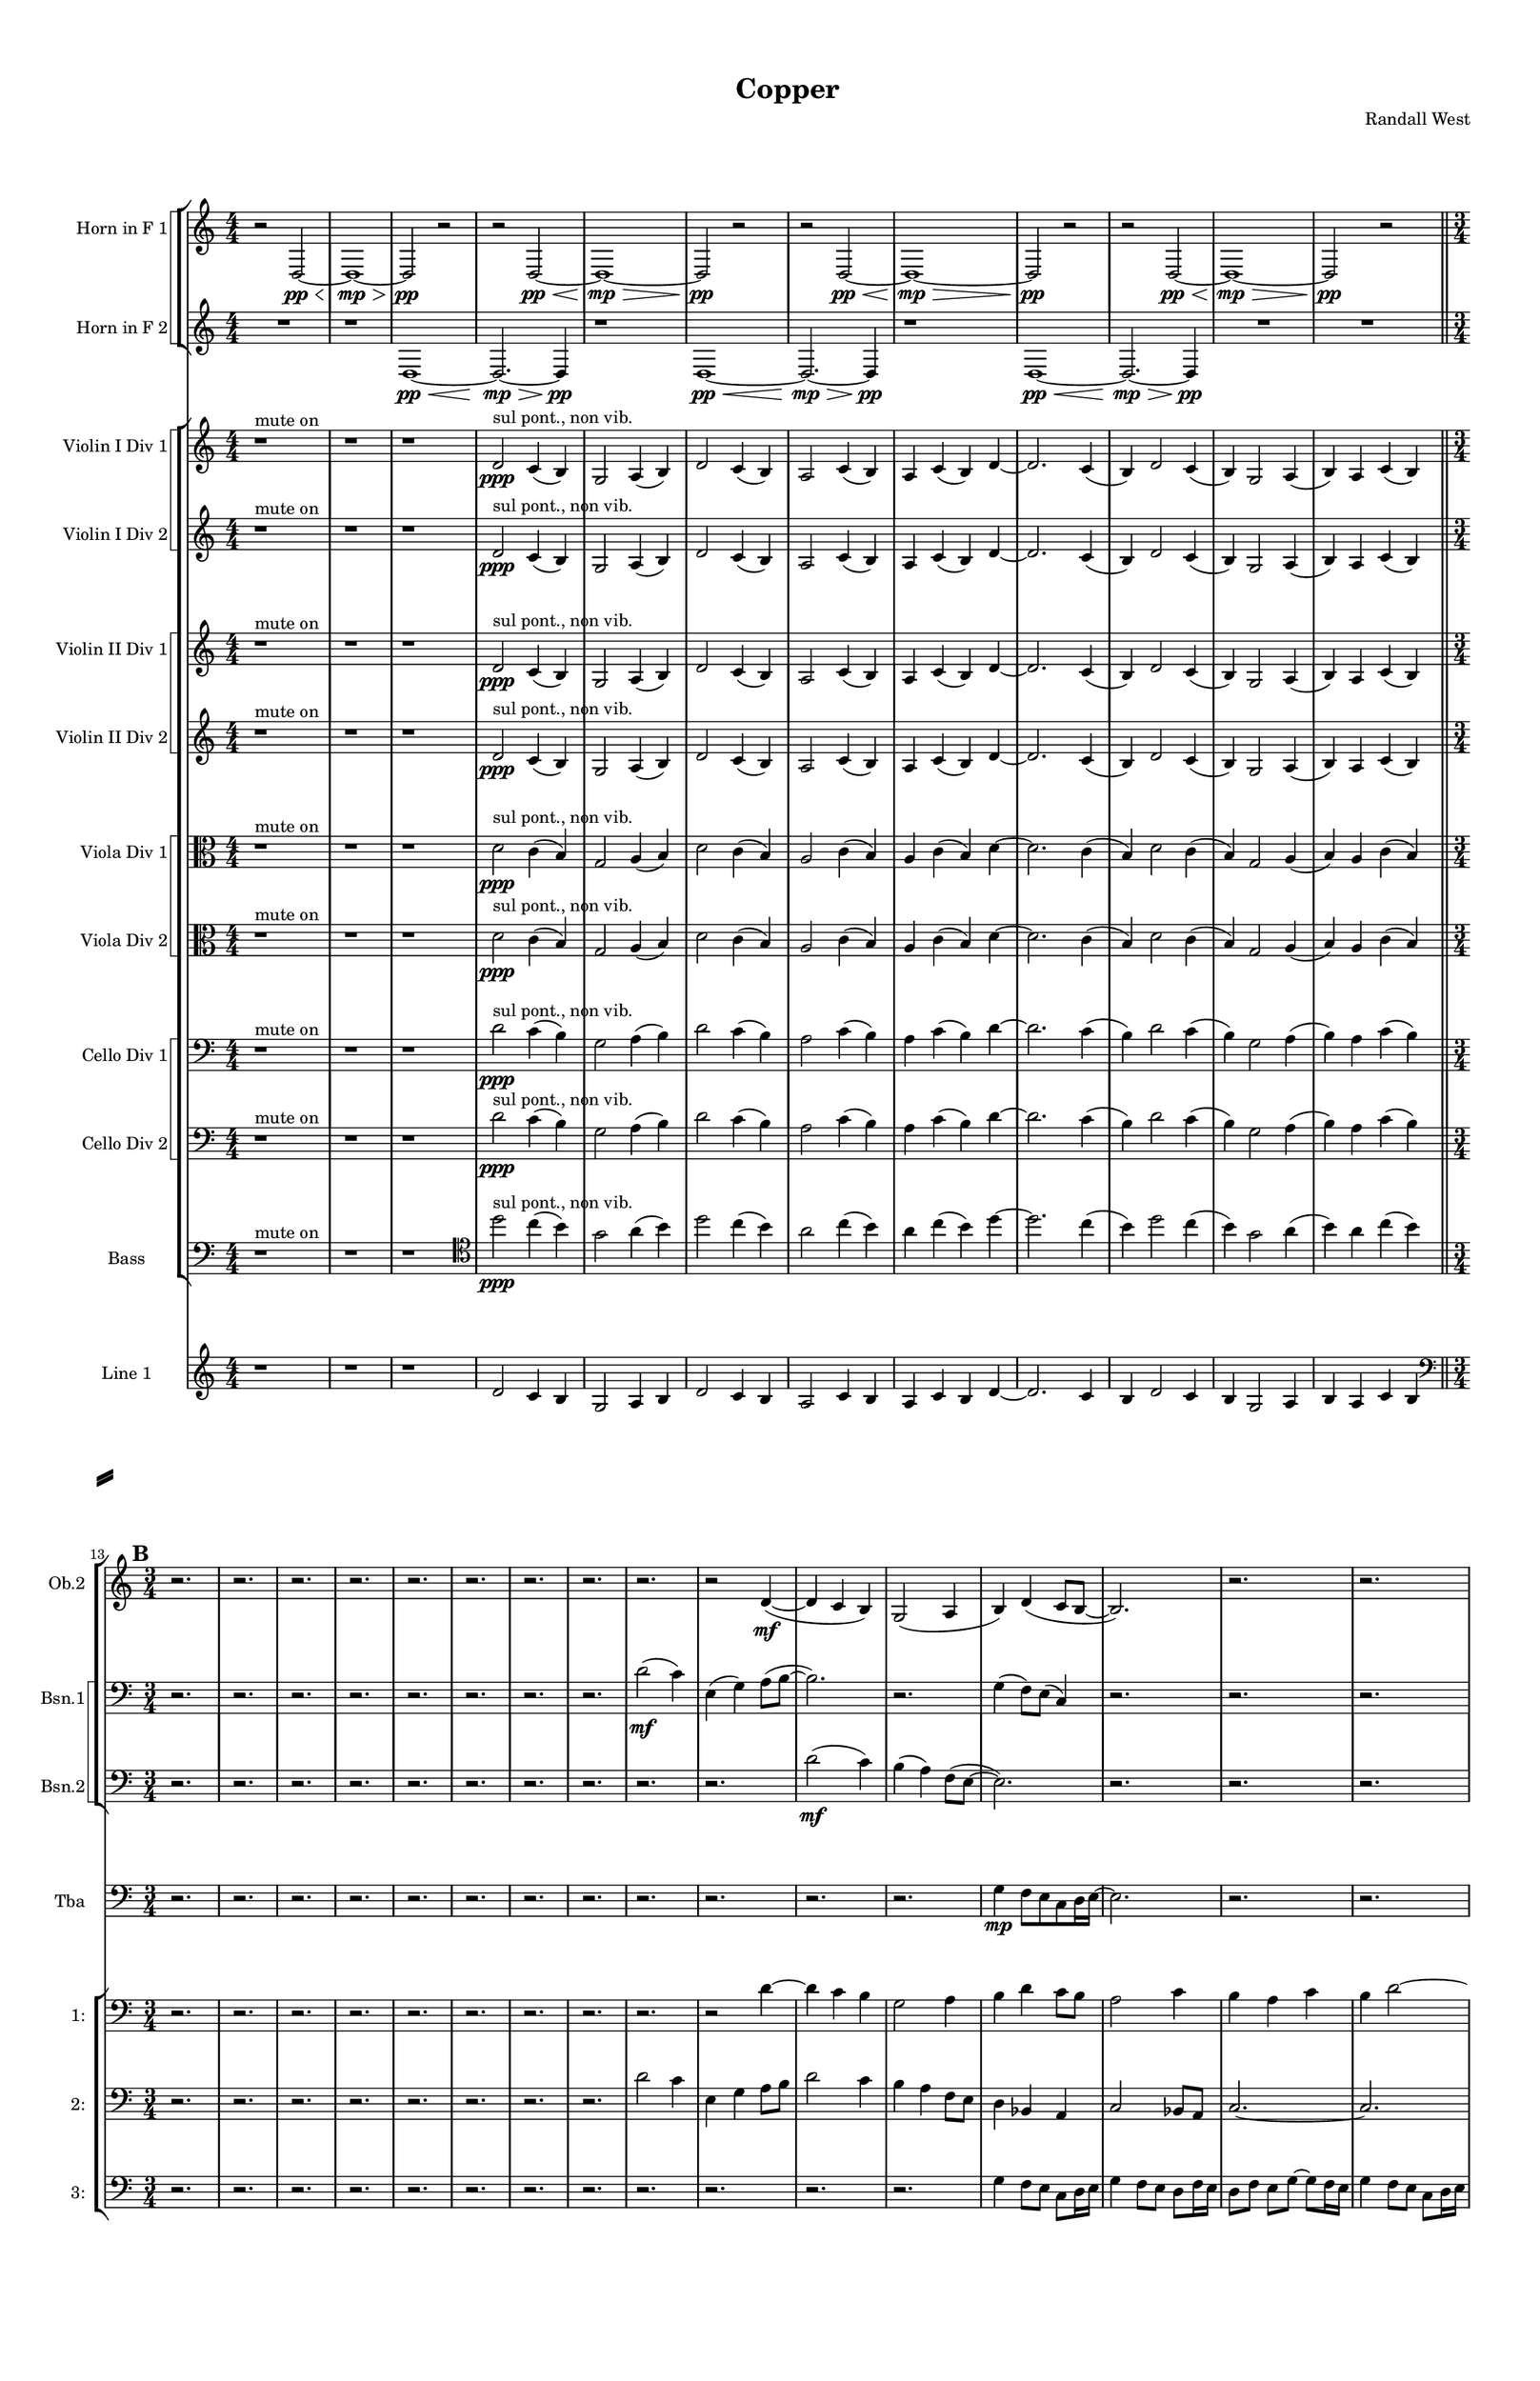 % 2016-09-18 21:04

\version "2.18.2"
\language "english"

#(set-global-staff-size 16)

\header {
    composer = \markup { "Randall West" }
    tagline = \markup { [] }
    title = \markup { Copper }
}

\layout {
    \context {
        \Staff \RemoveEmptyStaves
        \override VerticalAxisGroup.remove-first = ##t
    }
    \context {
        \RhythmicStaff \RemoveEmptyStaves
        \override VerticalAxisGroup.remove-first = ##t
    }
    \context {
        \Staff \RemoveEmptyStaves
        \override VerticalAxisGroup.remove-first = ##t
    }
    \context {
        \RhythmicStaff \RemoveEmptyStaves
        \override VerticalAxisGroup.remove-first = ##t
    }
}

\paper {
    bottom-margin = 0.5\in
    left-margin = 0.75\in
    paper-height = 17\in
    paper-width = 11\in
    right-margin = 0.5\in
    system-separator-markup = \slashSeparator
    system-system-spacing = #'((basic-distance . 0) (minimum-distance . 0) (padding . 20) (stretchability . 0))
    top-margin = 0.5\in
}

\score {
    \new Score <<
        \new StaffGroup <<
            \new StaffGroup \with {
                systemStartDelimiter = #'SystemStartSquare
            } <<
                \new Staff {
                    \set Staff.instrumentName = \markup { "Flute 1" }
                    \set Staff.shortInstrumentName = \markup { Fl.1 }
                    {
                        {
                            \numericTimeSignature
                            \time 4/4
                            \accidentalStyle modern-cautionary
                            R1 * 12
                        }
                        {
                            \numericTimeSignature
                            \time 3/4
                            \bar "||"
                            \accidentalStyle modern-cautionary
                            \mark #2
                            R2. * 24
                        }
                        {
                            \numericTimeSignature
                            \time 4/4
                            \bar "||"
                            \accidentalStyle modern-cautionary
                            \mark #3
                            R1 * 24
                        }
                        {
                            \numericTimeSignature
                            \time 9/8
                            \bar "||"
                            \accidentalStyle modern-cautionary
                            \mark #4
                            R1 * 27
                        }
                        {
                            \numericTimeSignature
                            \time 3/4
                            \bar "||"
                            \accidentalStyle modern-cautionary
                            \mark #5
                            R2. * 35
                        }
                        {
                            \numericTimeSignature
                            \time 4/4
                            \bar "||"
                            \accidentalStyle modern-cautionary
                            \mark #6
                            R1 * 36
                        }
                        {
                            \numericTimeSignature
                            \time 3/4
                            \bar "||"
                            \accidentalStyle modern-cautionary
                            \mark #7
                            R2. * 48
                        }
                        {
                            \numericTimeSignature
                            \time 4/4
                            \bar "||"
                            \accidentalStyle modern-cautionary
                            \mark #8
                            R1 * 48
                        }
                    }
                }
                \new Staff {
                    \set Staff.instrumentName = \markup { "Flute 2" }
                    \set Staff.shortInstrumentName = \markup { Fl.2 }
                    {
                        {
                            \numericTimeSignature
                            \time 4/4
                            \accidentalStyle modern-cautionary
                            R1 * 12
                        }
                        {
                            \numericTimeSignature
                            \time 3/4
                            \bar "||"
                            \accidentalStyle modern-cautionary
                            \mark #2
                            R2. * 24
                        }
                        {
                            \numericTimeSignature
                            \time 4/4
                            \bar "||"
                            \accidentalStyle modern-cautionary
                            \mark #3
                            R1 * 24
                        }
                        {
                            \numericTimeSignature
                            \time 9/8
                            \bar "||"
                            \accidentalStyle modern-cautionary
                            \mark #4
                            R1 * 27
                        }
                        {
                            \numericTimeSignature
                            \time 3/4
                            \bar "||"
                            \accidentalStyle modern-cautionary
                            \mark #5
                            R2. * 35
                        }
                        {
                            \numericTimeSignature
                            \time 4/4
                            \bar "||"
                            \accidentalStyle modern-cautionary
                            \mark #6
                            r1
                            r1
                            r1
                            r1
                            r1
                            r1
                            r1
                            r4
                            e''2. :32 \mp \<
                                ^ \markup {
                                    \column
                                        {
                                            f.t.
                                            3
                                        }
                                    }
                            e''4 -\staccato \mf ^ \markup { 6 }
                            r2.
                            r1
                            r1
                            r1
                            r1
                            r1
                            r1
                            r1
                            r1
                            r1
                            r1
                            r1
                            r1
                            r1
                            r1
                            r1
                            r1
                            r1
                            r1
                            r1
                            r1
                            r1
                            r1
                            r1
                            r1
                            r1
                            r1
                            r1
                        }
                        {
                            \numericTimeSignature
                            \time 3/4
                            \bar "||"
                            \accidentalStyle modern-cautionary
                            \mark #7
                            R2. * 48
                        }
                        {
                            \numericTimeSignature
                            \time 4/4
                            \bar "||"
                            \accidentalStyle modern-cautionary
                            \mark #8
                            R1 * 48
                        }
                    }
                }
                \new Staff {
                    \set Staff.instrumentName = \markup { "Flute 3" }
                    \set Staff.shortInstrumentName = \markup { Fl.3 }
                    {
                        {
                            \numericTimeSignature
                            \time 4/4
                            \accidentalStyle modern-cautionary
                            R1 * 12
                        }
                        {
                            \numericTimeSignature
                            \time 3/4
                            \bar "||"
                            \accidentalStyle modern-cautionary
                            \mark #2
                            R2. * 24
                        }
                        {
                            \numericTimeSignature
                            \time 4/4
                            \bar "||"
                            \accidentalStyle modern-cautionary
                            \mark #3
                            R1 * 24
                        }
                        {
                            \numericTimeSignature
                            \time 9/8
                            \bar "||"
                            \accidentalStyle modern-cautionary
                            \mark #4
                            R1 * 27
                        }
                        {
                            \numericTimeSignature
                            \time 3/4
                            \bar "||"
                            \accidentalStyle modern-cautionary
                            \mark #5
                            R2. * 35
                        }
                        {
                            \numericTimeSignature
                            \time 4/4
                            \bar "||"
                            \accidentalStyle modern-cautionary
                            \mark #6
                            R1 * 36
                        }
                        {
                            \numericTimeSignature
                            \time 3/4
                            \bar "||"
                            \accidentalStyle modern-cautionary
                            \mark #7
                            R2. * 48
                        }
                        {
                            \numericTimeSignature
                            \time 4/4
                            \bar "||"
                            \accidentalStyle modern-cautionary
                            \mark #8
                            R1 * 48
                        }
                    }
                }
            >>
            \new StaffGroup \with {
                systemStartDelimiter = #'SystemStartSquare
            } <<
                \new Staff {
                    \set Staff.instrumentName = \markup { "Oboe 1" }
                    \set Staff.shortInstrumentName = \markup { Ob.1 }
                    {
                        {
                            \numericTimeSignature
                            \time 4/4
                            \accidentalStyle modern-cautionary
                            R1 * 12
                        }
                        {
                            \numericTimeSignature
                            \time 3/4
                            \bar "||"
                            \accidentalStyle modern-cautionary
                            \mark #2
                            R2. * 24
                        }
                        {
                            \numericTimeSignature
                            \time 4/4
                            \bar "||"
                            \accidentalStyle modern-cautionary
                            \mark #3
                            r1
                            r1
                            r1
                            r1
                            r1
                            r1
                            r1
                            r1
                            r1
                            r1
                            r1
                            r1
                            r2
                            e''2 \mf ~
                            e''2
                            g'4
                            b4
                            r1
                            r1
                            r1
                            r1
                            r1
                            r1
                            r1
                            r1
                            r1
                            r1
                        }
                        {
                            \numericTimeSignature
                            \time 9/8
                            \bar "||"
                            \accidentalStyle modern-cautionary
                            \mark #4
                            R1 * 27
                        }
                        {
                            \numericTimeSignature
                            \time 3/4
                            \bar "||"
                            \accidentalStyle modern-cautionary
                            \mark #5
                            R2. * 35
                        }
                        {
                            \numericTimeSignature
                            \time 4/4
                            \bar "||"
                            \accidentalStyle modern-cautionary
                            \mark #6
                            R1 * 36
                        }
                        {
                            \numericTimeSignature
                            \time 3/4
                            \bar "||"
                            \accidentalStyle modern-cautionary
                            \mark #7
                            R2. * 48
                        }
                        {
                            \numericTimeSignature
                            \time 4/4
                            \bar "||"
                            \accidentalStyle modern-cautionary
                            \mark #8
                            R1 * 48
                        }
                    }
                }
                \new Staff {
                    \set Staff.instrumentName = \markup { "Oboe 2" }
                    \set Staff.shortInstrumentName = \markup { Ob.2 }
                    {
                        {
                            \numericTimeSignature
                            \time 4/4
                            \accidentalStyle modern-cautionary
                            R1 * 12
                        }
                        {
                            \numericTimeSignature
                            \time 3/4
                            \bar "||"
                            \accidentalStyle modern-cautionary
                            \mark #2
                            r2.
                            r2.
                            r2.
                            r2.
                            r2.
                            r2.
                            r2.
                            r2.
                            r2.
                            r2
                            d'4 \mf ~ (
                            d'4
                            c'4
                            b4 )
                            g2 (
                            a4
                            b4 )
                            d'4 (
                            c'8 [
                            b8 ~ ]
                            b2. )
                            r2.
                            r2.
                            r2.
                            r2.
                            r2.
                            r2.
                            r2.
                            r2.
                            r2.
                            r2.
                        }
                        {
                            \numericTimeSignature
                            \time 4/4
                            \bar "||"
                            \accidentalStyle modern-cautionary
                            \mark #3
                            R1 * 24
                        }
                        {
                            \numericTimeSignature
                            \time 9/8
                            \bar "||"
                            \accidentalStyle modern-cautionary
                            \mark #4
                            R1 * 27
                        }
                        {
                            \numericTimeSignature
                            \time 3/4
                            \bar "||"
                            \accidentalStyle modern-cautionary
                            \mark #5
                            R2. * 35
                        }
                        {
                            \numericTimeSignature
                            \time 4/4
                            \bar "||"
                            \accidentalStyle modern-cautionary
                            \mark #6
                            R1 * 36
                        }
                        {
                            \numericTimeSignature
                            \time 3/4
                            \bar "||"
                            \accidentalStyle modern-cautionary
                            \mark #7
                            R2. * 48
                        }
                        {
                            \numericTimeSignature
                            \time 4/4
                            \bar "||"
                            \accidentalStyle modern-cautionary
                            \mark #8
                            R1 * 48
                        }
                    }
                }
            >>
            \new StaffGroup \with {
                systemStartDelimiter = #'SystemStartSquare
            } <<
                \new Staff {
                    \set Staff.instrumentName = \markup { "Clarinet 1" }
                    \set Staff.shortInstrumentName = \markup { Cl.1 }
                    {
                        {
                            \numericTimeSignature
                            \time 4/4
                            \accidentalStyle modern-cautionary
                            R1 * 12
                        }
                        {
                            \numericTimeSignature
                            \time 3/4
                            \bar "||"
                            \accidentalStyle modern-cautionary
                            \mark #2
                            R2. * 24
                        }
                        {
                            \numericTimeSignature
                            \time 4/4
                            \bar "||"
                            \accidentalStyle modern-cautionary
                            \mark #3
                            r1
                            r1
                            r1
                            r1
                            r1
                            r1
                            r1
                            d'4 \mf
                            g'8 [
                            cs''8
                            a'8
                            e'16
                            fs'16 ]
                            a'4
                            r1
                            r1
                            r1
                            r1
                            r1
                            r1
                            r1
                            r1
                            r1
                            r1
                            r1
                            r1
                            r1
                            r1
                            r1
                            r1
                        }
                        {
                            \numericTimeSignature
                            \time 9/8
                            \bar "||"
                            \accidentalStyle modern-cautionary
                            \mark #4
                            R1 * 27
                        }
                        {
                            \numericTimeSignature
                            \time 3/4
                            \bar "||"
                            \accidentalStyle modern-cautionary
                            \mark #5
                            R2. * 35
                        }
                        {
                            \numericTimeSignature
                            \time 4/4
                            \bar "||"
                            \accidentalStyle modern-cautionary
                            \mark #6
                            R1 * 36
                        }
                        {
                            \numericTimeSignature
                            \time 3/4
                            \bar "||"
                            \accidentalStyle modern-cautionary
                            \mark #7
                            R2. * 48
                        }
                        {
                            \numericTimeSignature
                            \time 4/4
                            \bar "||"
                            \accidentalStyle modern-cautionary
                            \mark #8
                            R1 * 48
                        }
                    }
                }
                \new Staff {
                    \set Staff.instrumentName = \markup { "Clarinet 2" }
                    \set Staff.shortInstrumentName = \markup { Cl.2 }
                    {
                        {
                            \numericTimeSignature
                            \time 4/4
                            \accidentalStyle modern-cautionary
                            R1 * 12
                        }
                        {
                            \numericTimeSignature
                            \time 3/4
                            \bar "||"
                            \accidentalStyle modern-cautionary
                            \mark #2
                            R2. * 24
                        }
                        {
                            \numericTimeSignature
                            \time 4/4
                            \bar "||"
                            \accidentalStyle modern-cautionary
                            \mark #3
                            r1
                            r1
                            r1
                            r1
                            r1
                            r1
                            r1
                            d'2 \mf
                            d'4
                            g'8
                            r8
                            r1
                            r1
                            r1
                            r1
                            r1
                            r1
                            r1
                            r1
                            r1
                            r1
                            r1
                            r1
                            r1
                            r1
                            r1
                            r1
                        }
                        {
                            \numericTimeSignature
                            \time 9/8
                            \bar "||"
                            \accidentalStyle modern-cautionary
                            \mark #4
                            R1 * 27
                        }
                        {
                            \numericTimeSignature
                            \time 3/4
                            \bar "||"
                            \accidentalStyle modern-cautionary
                            \mark #5
                            R2. * 35
                        }
                        {
                            \numericTimeSignature
                            \time 4/4
                            \bar "||"
                            \accidentalStyle modern-cautionary
                            \mark #6
                            R1 * 36
                        }
                        {
                            \numericTimeSignature
                            \time 3/4
                            \bar "||"
                            \accidentalStyle modern-cautionary
                            \mark #7
                            R2. * 48
                        }
                        {
                            \numericTimeSignature
                            \time 4/4
                            \bar "||"
                            \accidentalStyle modern-cautionary
                            \mark #8
                            R1 * 48
                        }
                    }
                }
            >>
            \new StaffGroup \with {
                systemStartDelimiter = #'SystemStartSquare
            } <<
                \new Staff {
                    \clef "bass"
                    \set Staff.instrumentName = \markup { "Bassoon 1" }
                    \set Staff.shortInstrumentName = \markup { Bsn.1 }
                    {
                        {
                            \numericTimeSignature
                            \time 4/4
                            \accidentalStyle modern-cautionary
                            R1 * 12
                        }
                        {
                            \numericTimeSignature
                            \time 3/4
                            \bar "||"
                            \accidentalStyle modern-cautionary
                            \mark #2
                            r2.
                            r2.
                            r2.
                            r2.
                            r2.
                            r2.
                            r2.
                            r2.
                            d'2 \mf (
                            c'4 )
                            e4 (
                            g4 )
                            a8 [ (
                            b8 ~ ]
                            b2. )
                            r2.
                            g4 (
                            f8 ) [
                            e8 ] (
                            c4 )
                            r2.
                            r2.
                            r2.
                            r2.
                            r2.
                            r2.
                            r2.
                            r2.
                            r2.
                            r2.
                            r2.
                        }
                        {
                            \numericTimeSignature
                            \time 4/4
                            \bar "||"
                            \accidentalStyle modern-cautionary
                            \mark #3
                            R1 * 24
                        }
                        {
                            \numericTimeSignature
                            \time 9/8
                            \bar "||"
                            \accidentalStyle modern-cautionary
                            \mark #4
                            R1 * 27
                        }
                        {
                            \numericTimeSignature
                            \time 3/4
                            \bar "||"
                            \accidentalStyle modern-cautionary
                            \mark #5
                            R2. * 35
                        }
                        {
                            \numericTimeSignature
                            \time 4/4
                            \bar "||"
                            \accidentalStyle modern-cautionary
                            \mark #6
                            R1 * 36
                        }
                        {
                            \numericTimeSignature
                            \time 3/4
                            \bar "||"
                            \accidentalStyle modern-cautionary
                            \mark #7
                            R2. * 48
                        }
                        {
                            \numericTimeSignature
                            \time 4/4
                            \bar "||"
                            \accidentalStyle modern-cautionary
                            \mark #8
                            R1 * 48
                        }
                    }
                }
                \new Staff {
                    \clef "bass"
                    \set Staff.instrumentName = \markup { "Bassoon 2" }
                    \set Staff.shortInstrumentName = \markup { Bsn.2 }
                    {
                        {
                            \numericTimeSignature
                            \time 4/4
                            \accidentalStyle modern-cautionary
                            R1 * 12
                        }
                        {
                            \numericTimeSignature
                            \time 3/4
                            \bar "||"
                            \accidentalStyle modern-cautionary
                            \mark #2
                            r2.
                            r2.
                            r2.
                            r2.
                            r2.
                            r2.
                            r2.
                            r2.
                            r2.
                            r2.
                            d'2 \mf (
                            c'4 )
                            b4 (
                            a4 )
                            f8 [ (
                            e8 ~ ]
                            e2. )
                            r2.
                            r2.
                            r2.
                            r2.
                            r2.
                            r2.
                            r2.
                            r2.
                            r2.
                            r2.
                            r2.
                        }
                        {
                            \numericTimeSignature
                            \time 4/4
                            \bar "||"
                            \accidentalStyle modern-cautionary
                            \mark #3
                            R1 * 24
                        }
                        {
                            \numericTimeSignature
                            \time 9/8
                            \bar "||"
                            \accidentalStyle modern-cautionary
                            \mark #4
                            R1 * 27
                        }
                        {
                            \numericTimeSignature
                            \time 3/4
                            \bar "||"
                            \accidentalStyle modern-cautionary
                            \mark #5
                            R2. * 35
                        }
                        {
                            \numericTimeSignature
                            \time 4/4
                            \bar "||"
                            \accidentalStyle modern-cautionary
                            \mark #6
                            R1 * 36
                        }
                        {
                            \numericTimeSignature
                            \time 3/4
                            \bar "||"
                            \accidentalStyle modern-cautionary
                            \mark #7
                            R2. * 48
                        }
                        {
                            \numericTimeSignature
                            \time 4/4
                            \bar "||"
                            \accidentalStyle modern-cautionary
                            \mark #8
                            R1 * 48
                        }
                    }
                }
            >>
        >>
        \new StaffGroup <<
            \new StaffGroup \with {
                systemStartDelimiter = #'SystemStartSquare
            } <<
                \new Staff {
                    \set Staff.instrumentName = \markup { "Horn in F 1" }
                    \set Staff.shortInstrumentName = \markup { Hn.1 }
                    {
                        {
                            \numericTimeSignature
                            \time 4/4
                            \accidentalStyle modern-cautionary
                            {
                                \accidentalStyle modern-cautionary
                                r2
                                d2 \pp ~ \<
                                d1 \mp ~ \>
                                d2 \pp
                                r2
                            }
                            {
                                \accidentalStyle modern-cautionary
                                r2
                                d2 \pp ~ \<
                                d1 \mp ~ \>
                                d2 \pp
                                r2
                            }
                            {
                                \accidentalStyle modern-cautionary
                                r2
                                d2 \pp ~ \<
                                d1 \mp ~ \>
                                d2 \pp
                                r2
                            }
                            {
                                \accidentalStyle modern-cautionary
                                r2
                                d2 \pp ~ \<
                                d1 \mp ~ \>
                                d2 \pp
                                r2
                            }
                        }
                        {
                            \numericTimeSignature
                            \time 3/4
                            \bar "||"
                            \accidentalStyle modern-cautionary
                            \mark #2
                            R2. * 24
                        }
                        {
                            \numericTimeSignature
                            \time 4/4
                            \bar "||"
                            \accidentalStyle modern-cautionary
                            \mark #3
                            R1 * 24
                        }
                        {
                            \numericTimeSignature
                            \time 9/8
                            \bar "||"
                            \accidentalStyle modern-cautionary
                            \mark #4
                            R1 * 27
                        }
                        {
                            \numericTimeSignature
                            \time 3/4
                            \bar "||"
                            \accidentalStyle modern-cautionary
                            \mark #5
                            r2.
                            r2.
                            r2.
                            r2.
                            r2.
                            r2.
                            r2.
                            r2
                            d'4 \mf (
                            b2
                            a4
                            b2 )
                            r4
                            r2
                            d'4 (
                            b2
                            c'4
                            a2 )
                            r4
                            r2.
                            r2.
                            r2.
                            r2.
                            r2.
                            r2.
                            r2.
                            r2.
                            r2.
                            r2.
                            r2.
                            r2.
                            r2.
                            r2.
                            r2.
                            r2.
                            r2.
                            r2.
                            r2.
                            r2.
                            r2.
                            r2.
                        }
                        {
                            \numericTimeSignature
                            \time 4/4
                            \bar "||"
                            \accidentalStyle modern-cautionary
                            \mark #6
                            R1 * 36
                        }
                        {
                            \numericTimeSignature
                            \time 3/4
                            \bar "||"
                            \accidentalStyle modern-cautionary
                            \mark #7
                            R2. * 48
                        }
                        {
                            \numericTimeSignature
                            \time 4/4
                            \bar "||"
                            \accidentalStyle modern-cautionary
                            \mark #8
                            R1 * 48
                        }
                    }
                }
                \new Staff {
                    \set Staff.instrumentName = \markup { "Horn in F 2" }
                    \set Staff.shortInstrumentName = \markup { Hn.2 }
                    {
                        {
                            \numericTimeSignature
                            \time 4/4
                            \accidentalStyle modern-cautionary
                            {
                                \accidentalStyle modern-cautionary
                                {
                                    \accidentalStyle modern-cautionary
                                    R1
                                }
                                {
                                    \accidentalStyle modern-cautionary
                                    {
                                        \accidentalStyle modern-cautionary
                                        r1
                                        d1 \pp ~ \<
                                        d2. \mp ~ \>
                                        d4 \pp
                                    }
                                    {
                                        \accidentalStyle modern-cautionary
                                        r1
                                        d1 \pp ~ \<
                                        d2. \mp ~ \>
                                        d4 \pp
                                    }
                                    {
                                        \accidentalStyle modern-cautionary
                                        r1
                                        d1 \pp ~ \<
                                        d2. \mp ~ \>
                                        d4 \pp
                                    }
                                }
                            }
                            {
                                \accidentalStyle modern-cautionary
                                R1 * 2
                            }
                        }
                        {
                            \numericTimeSignature
                            \time 3/4
                            \bar "||"
                            \accidentalStyle modern-cautionary
                            \mark #2
                            R2. * 24
                        }
                        {
                            \numericTimeSignature
                            \time 4/4
                            \bar "||"
                            \accidentalStyle modern-cautionary
                            \mark #3
                            R1 * 24
                        }
                        {
                            \numericTimeSignature
                            \time 9/8
                            \bar "||"
                            \accidentalStyle modern-cautionary
                            \mark #4
                            R1 * 27
                        }
                        {
                            \numericTimeSignature
                            \time 3/4
                            \bar "||"
                            \accidentalStyle modern-cautionary
                            \mark #5
                            r2.
                            r2.
                            r2.
                            r2.
                            r2.
                            r2.
                            r2
                            c'4 \p ~ \<
                            c'2 ~
                            c'8 [
                            c'8 \mf ~ ]
                            c'4
                            g2 ~
                            g4.
                            r8
                            c'4 \p ~ \<
                            c'2 ~
                            c'8 [
                            c'8 \mf ~ ]
                            c'4
                            b2 ~
                            b2.
                            r2.
                            r2.
                            r2.
                            r2.
                            r2.
                            r2.
                            r2.
                            r2.
                            r2.
                            r2.
                            r2.
                            r2.
                            r2.
                            r2.
                            r2.
                            r2.
                            r2.
                            r2.
                            r2.
                            r2.
                            r2.
                            r2.
                        }
                        {
                            \numericTimeSignature
                            \time 4/4
                            \bar "||"
                            \accidentalStyle modern-cautionary
                            \mark #6
                            R1 * 36
                        }
                        {
                            \numericTimeSignature
                            \time 3/4
                            \bar "||"
                            \accidentalStyle modern-cautionary
                            \mark #7
                            R2. * 48
                        }
                        {
                            \numericTimeSignature
                            \time 4/4
                            \bar "||"
                            \accidentalStyle modern-cautionary
                            \mark #8
                            R1 * 48
                        }
                    }
                }
            >>
            \new StaffGroup \with {
                systemStartDelimiter = #'SystemStartSquare
            } <<
                \new Staff {
                    \set Staff.instrumentName = \markup { "Trumpet in C 1" }
                    \set Staff.shortInstrumentName = \markup { Tpt.1 }
                    {
                        {
                            \numericTimeSignature
                            \time 4/4
                            \accidentalStyle modern-cautionary
                            R1 * 12
                        }
                        {
                            \numericTimeSignature
                            \time 3/4
                            \bar "||"
                            \accidentalStyle modern-cautionary
                            \mark #2
                            R2. * 24
                        }
                        {
                            \numericTimeSignature
                            \time 4/4
                            \bar "||"
                            \accidentalStyle modern-cautionary
                            \mark #3
                            r1
                            r1
                            r1
                            r1
                            r1
                            r1
                            d'2 \mf (
                            g'4 )
                            cs''4 -\staccato
                            r1
                            r1
                            r2
                            d'4 (
                            g'8 ) [
                            cs''8 -\staccato ]
                            r1
                            b4 (
                            e'4 )
                            d''4 -\staccato
                            af''4 (
                            r1
                            r1
                            r1
                            a'4 )
                            d''8 -\tenuto [
                            af''8 ]
                            r2
                            r1
                            r1
                            r1
                            r1
                            r1
                            r1
                            r1
                            r1
                        }
                        {
                            \numericTimeSignature
                            \time 9/8
                            \bar "||"
                            \accidentalStyle modern-cautionary
                            \mark #4
                            R1 * 27
                        }
                        {
                            \numericTimeSignature
                            \time 3/4
                            \bar "||"
                            \accidentalStyle modern-cautionary
                            \mark #5
                            r2.
                            r2.
                            r2.
                            r2.
                            r2.
                            r2.
                            r2
                            a'4 \p ~ \<
                            a'2 ~
                            a'8 [
                            g'8 \mf ] (
                            fs'2. )
                            r2
                            a'4 \p ~ \<
                            a'2 ~
                            a'8 [
                            g'8 \mf ] (
                            fs'2. )
                            r2.
                            r2.
                            r2.
                            r2.
                            r2.
                            r2.
                            r2.
                            r2.
                            r2.
                            r2.
                            r2.
                            r2.
                            r2.
                            r2.
                            r2.
                            r2.
                            r2.
                            r2.
                            r2.
                            r2.
                            r2.
                            r2.
                            r2.
                        }
                        {
                            \numericTimeSignature
                            \time 4/4
                            \bar "||"
                            \accidentalStyle modern-cautionary
                            \mark #6
                            R1 * 36
                        }
                        {
                            \numericTimeSignature
                            \time 3/4
                            \bar "||"
                            \accidentalStyle modern-cautionary
                            \mark #7
                            R2. * 48
                        }
                        {
                            \numericTimeSignature
                            \time 4/4
                            \bar "||"
                            \accidentalStyle modern-cautionary
                            \mark #8
                            R1 * 48
                        }
                    }
                }
                \new Staff {
                    \set Staff.instrumentName = \markup { "Trumpet in C 2" }
                    \set Staff.shortInstrumentName = \markup { Tpt.2 }
                    {
                        {
                            \numericTimeSignature
                            \time 4/4
                            \accidentalStyle modern-cautionary
                            R1 * 12
                        }
                        {
                            \numericTimeSignature
                            \time 3/4
                            \bar "||"
                            \accidentalStyle modern-cautionary
                            \mark #2
                            R2. * 24
                        }
                        {
                            \numericTimeSignature
                            \time 4/4
                            \bar "||"
                            \accidentalStyle modern-cautionary
                            \mark #3
                            r1
                            r1
                            r1
                            r1
                            r1
                            r1
                            d'2 \mf (
                            g'4 )
                            cs''4 -\staccato
                            r1
                            r1
                            r2
                            d'4 (
                            g'8 ) [
                            cs''8 -\staccato ]
                            r1
                            b4 (
                            e'4 )
                            d''4 -\staccato
                            af''4 (
                            r1
                            r1
                            r1
                            a'4 )
                            d''8 -\tenuto [
                            af''8 ]
                            r2
                            r1
                            r1
                            r1
                            r1
                            r1
                            r1
                            r1
                            r1
                        }
                        {
                            \numericTimeSignature
                            \time 9/8
                            \bar "||"
                            \accidentalStyle modern-cautionary
                            \mark #4
                            R1 * 27
                        }
                        {
                            \numericTimeSignature
                            \time 3/4
                            \bar "||"
                            \accidentalStyle modern-cautionary
                            \mark #5
                            r2.
                            r2.
                            r2.
                            r2.
                            r2.
                            r2.
                            r2.
                            r2.
                            r4
                            d'4 \p \< (
                            e'4 )
                            fs'2. \mf ~
                            fs'2
                            r4
                            r4
                            fs'4 \p \< (
                            g'4 )
                            e'2. \mf ~
                            e'2
                            r4
                            r2.
                            r2.
                            r2.
                            r2.
                            r2.
                            r2.
                            r2.
                            r2.
                            r2.
                            r2.
                            r2.
                            r2.
                            r2.
                            r2.
                            r2.
                            r2.
                            r2.
                            r2.
                            r2.
                            r2.
                            r2.
                        }
                        {
                            \numericTimeSignature
                            \time 4/4
                            \bar "||"
                            \accidentalStyle modern-cautionary
                            \mark #6
                            R1 * 36
                        }
                        {
                            \numericTimeSignature
                            \time 3/4
                            \bar "||"
                            \accidentalStyle modern-cautionary
                            \mark #7
                            R2. * 48
                        }
                        {
                            \numericTimeSignature
                            \time 4/4
                            \bar "||"
                            \accidentalStyle modern-cautionary
                            \mark #8
                            R1 * 48
                        }
                    }
                }
            >>
            \new StaffGroup \with {
                systemStartDelimiter = #'SystemStartSquare
            } <<
                \new Staff {
                    \clef "bass"
                    \set Staff.instrumentName = \markup { "Tenor Trombone 1" }
                    \set Staff.shortInstrumentName = \markup { Tbn.1 }
                    {
                        {
                            \numericTimeSignature
                            \time 4/4
                            \accidentalStyle modern-cautionary
                            R1 * 12
                        }
                        {
                            \numericTimeSignature
                            \time 3/4
                            \bar "||"
                            \accidentalStyle modern-cautionary
                            \mark #2
                            R2. * 24
                        }
                        {
                            \numericTimeSignature
                            \time 4/4
                            \bar "||"
                            \accidentalStyle modern-cautionary
                            \mark #3
                            r1
                            r1
                            r1
                            r1
                            r1
                            r1
                            r1
                            r1
                            d'2 -\tenuto \mf
                            a4 -\tenuto
                            e4 -\staccato
                            r1
                            r1
                            r1
                            r1
                            r1
                            r1
                            r1
                            r1
                            r1
                            r1
                            r1
                            r1
                            r1
                            r1
                            r1
                        }
                        {
                            \numericTimeSignature
                            \time 9/8
                            \bar "||"
                            \accidentalStyle modern-cautionary
                            \mark #4
                            R1 * 27
                        }
                        {
                            \numericTimeSignature
                            \time 3/4
                            \bar "||"
                            \accidentalStyle modern-cautionary
                            \mark #5
                            R2. * 35
                        }
                        {
                            \numericTimeSignature
                            \time 4/4
                            \bar "||"
                            \accidentalStyle modern-cautionary
                            \mark #6
                            R1 * 36
                        }
                        {
                            \numericTimeSignature
                            \time 3/4
                            \bar "||"
                            \accidentalStyle modern-cautionary
                            \mark #7
                            R2. * 48
                        }
                        {
                            \numericTimeSignature
                            \time 4/4
                            \bar "||"
                            \accidentalStyle modern-cautionary
                            \mark #8
                            R1 * 48
                        }
                    }
                }
                \new Staff {
                    \clef "bass"
                    \set Staff.instrumentName = \markup { "Tenor Trombone 2" }
                    \set Staff.shortInstrumentName = \markup { Tbn.2 }
                    {
                        {
                            \numericTimeSignature
                            \time 4/4
                            \accidentalStyle modern-cautionary
                            R1 * 12
                        }
                        {
                            \numericTimeSignature
                            \time 3/4
                            \bar "||"
                            \accidentalStyle modern-cautionary
                            \mark #2
                            R2. * 24
                        }
                        {
                            \numericTimeSignature
                            \time 4/4
                            \bar "||"
                            \accidentalStyle modern-cautionary
                            \mark #3
                            r1
                            r1
                            r1
                            r1
                            r1
                            r1
                            r1
                            r1
                            d'2 -\tenuto \mf
                            a4 -\tenuto
                            e4 -\staccato
                            r1
                            r1
                            r1
                            r1
                            r1
                            r1
                            r1
                            r1
                            r1
                            r1
                            r1
                            r1
                            r1
                            r1
                            r1
                        }
                        {
                            \numericTimeSignature
                            \time 9/8
                            \bar "||"
                            \accidentalStyle modern-cautionary
                            \mark #4
                            R1 * 27
                        }
                        {
                            \numericTimeSignature
                            \time 3/4
                            \bar "||"
                            \accidentalStyle modern-cautionary
                            \mark #5
                            R2. * 35
                        }
                        {
                            \numericTimeSignature
                            \time 4/4
                            \bar "||"
                            \accidentalStyle modern-cautionary
                            \mark #6
                            R1 * 36
                        }
                        {
                            \numericTimeSignature
                            \time 3/4
                            \bar "||"
                            \accidentalStyle modern-cautionary
                            \mark #7
                            R2. * 48
                        }
                        {
                            \numericTimeSignature
                            \time 4/4
                            \bar "||"
                            \accidentalStyle modern-cautionary
                            \mark #8
                            R1 * 48
                        }
                    }
                }
            >>
            \new Staff {
                \clef "bass"
                \set Staff.instrumentName = \markup { Tuba }
                \set Staff.shortInstrumentName = \markup { Tba }
                {
                    {
                        \numericTimeSignature
                        \time 4/4
                        \accidentalStyle modern-cautionary
                        R1 * 12
                    }
                    {
                        \numericTimeSignature
                        \time 3/4
                        \bar "||"
                        \accidentalStyle modern-cautionary
                        \mark #2
                        r2.
                        r2.
                        r2.
                        r2.
                        r2.
                        r2.
                        r2.
                        r2.
                        r2.
                        r2.
                        r2.
                        r2.
                        g4 \mp
                        f8 [
                        e8
                        c8
                        d16
                        e16 ~ ]
                        e2.
                        r2.
                        r2.
                        r2.
                        r2.
                        r2.
                        r2.
                        r2.
                        r2.
                        r2.
                        r2.
                    }
                    {
                        \numericTimeSignature
                        \time 4/4
                        \bar "||"
                        \accidentalStyle modern-cautionary
                        \mark #3
                        R1 * 24
                    }
                    {
                        \numericTimeSignature
                        \time 9/8
                        \bar "||"
                        \accidentalStyle modern-cautionary
                        \mark #4
                        R1 * 27
                    }
                    {
                        \numericTimeSignature
                        \time 3/4
                        \bar "||"
                        \accidentalStyle modern-cautionary
                        \mark #5
                        R2. * 35
                    }
                    {
                        \numericTimeSignature
                        \time 4/4
                        \bar "||"
                        \accidentalStyle modern-cautionary
                        \mark #6
                        R1 * 36
                    }
                    {
                        \numericTimeSignature
                        \time 3/4
                        \bar "||"
                        \accidentalStyle modern-cautionary
                        \mark #7
                        R2. * 48
                    }
                    {
                        \numericTimeSignature
                        \time 4/4
                        \bar "||"
                        \accidentalStyle modern-cautionary
                        \mark #8
                        R1 * 48
                    }
                }
            }
        >>
        \new StaffGroup <<
            \new Staff {
                \clef "bass"
                \set Staff.instrumentName = \markup { Timpani }
                \set Staff.shortInstrumentName = \markup { Timp }
                {
                    {
                        \numericTimeSignature
                        \time 4/4
                        \accidentalStyle modern-cautionary
                        R1 * 12
                    }
                    {
                        \numericTimeSignature
                        \time 3/4
                        \bar "||"
                        \accidentalStyle modern-cautionary
                        \mark #2
                        R2. * 24
                    }
                    {
                        \numericTimeSignature
                        \time 4/4
                        \bar "||"
                        \accidentalStyle modern-cautionary
                        \mark #3
                        R1 * 24
                    }
                    {
                        \numericTimeSignature
                        \time 9/8
                        \bar "||"
                        \accidentalStyle modern-cautionary
                        \mark #4
                        R1 * 27
                    }
                    {
                        \numericTimeSignature
                        \time 3/4
                        \bar "||"
                        \accidentalStyle modern-cautionary
                        \mark #5
                        R2. * 35
                    }
                    {
                        \numericTimeSignature
                        \time 4/4
                        \bar "||"
                        \accidentalStyle modern-cautionary
                        \mark #6
                        R1 * 36
                    }
                    {
                        \numericTimeSignature
                        \time 3/4
                        \bar "||"
                        \accidentalStyle modern-cautionary
                        \mark #7
                        R2. * 48
                    }
                    {
                        \numericTimeSignature
                        \time 4/4
                        \bar "||"
                        \accidentalStyle modern-cautionary
                        \mark #8
                        R1 * 48
                    }
                }
            }
            \new RhythmicStaff {
                \clef "percussion"
                \set Staff.instrumentName = \markup { "Percussion 1" }
                \set Staff.shortInstrumentName = \markup { Perc.1 }
                {
                    {
                        \numericTimeSignature
                        \time 4/4
                        \accidentalStyle modern-cautionary
                        R1 * 12
                    }
                    {
                        \numericTimeSignature
                        \time 3/4
                        \bar "||"
                        \accidentalStyle modern-cautionary
                        \mark #2
                        R2. * 24
                    }
                    {
                        \numericTimeSignature
                        \time 4/4
                        \bar "||"
                        \accidentalStyle modern-cautionary
                        \mark #3
                        R1 * 24
                    }
                    {
                        \numericTimeSignature
                        \time 9/8
                        \bar "||"
                        \accidentalStyle modern-cautionary
                        \mark #4
                        R1 * 27
                    }
                    {
                        \numericTimeSignature
                        \time 3/4
                        \bar "||"
                        \accidentalStyle modern-cautionary
                        \mark #5
                        R2. * 35
                    }
                    {
                        \numericTimeSignature
                        \time 4/4
                        \bar "||"
                        \accidentalStyle modern-cautionary
                        \mark #6
                        R1 * 36
                    }
                    {
                        \numericTimeSignature
                        \time 3/4
                        \bar "||"
                        \accidentalStyle modern-cautionary
                        \mark #7
                        R2. * 48
                    }
                    {
                        \numericTimeSignature
                        \time 4/4
                        \bar "||"
                        \accidentalStyle modern-cautionary
                        \mark #8
                        R1 * 48
                    }
                }
            }
            \new StaffGroup \with {
                systemStartDelimiter = #'SystemStartSquare
            } <<
                \new RhythmicStaff {
                    \clef "percussion"
                    \set Staff.instrumentName = \markup { "Percussion 2" }
                    \set Staff.shortInstrumentName = \markup { Perc.2 }
                    {
                        {
                            \numericTimeSignature
                            \time 4/4
                            \accidentalStyle modern-cautionary
                            R1 * 12
                        }
                        {
                            \numericTimeSignature
                            \time 3/4
                            \bar "||"
                            \accidentalStyle modern-cautionary
                            \mark #2
                            R2. * 24
                        }
                        {
                            \numericTimeSignature
                            \time 4/4
                            \bar "||"
                            \accidentalStyle modern-cautionary
                            \mark #3
                            R1 * 24
                        }
                        {
                            \numericTimeSignature
                            \time 9/8
                            \bar "||"
                            \accidentalStyle modern-cautionary
                            \mark #4
                            R1 * 27
                        }
                        {
                            \numericTimeSignature
                            \time 3/4
                            \bar "||"
                            \accidentalStyle modern-cautionary
                            \mark #5
                            R2. * 35
                        }
                        {
                            \numericTimeSignature
                            \time 4/4
                            \bar "||"
                            \accidentalStyle modern-cautionary
                            \mark #6
                            R1 * 36
                        }
                        {
                            \numericTimeSignature
                            \time 3/4
                            \bar "||"
                            \accidentalStyle modern-cautionary
                            \mark #7
                            R2. * 48
                        }
                        {
                            \numericTimeSignature
                            \time 4/4
                            \bar "||"
                            \accidentalStyle modern-cautionary
                            \mark #8
                            R1 * 48
                        }
                    }
                }
                \new Staff {
                    \set Staff.instrumentName = \markup { "Perc. 2 - Vibraphone" }
                    \set Staff.shortInstrumentName = \markup { Vib. }
                }
            >>
        >>
        \new PianoStaff <<
            \set PianoStaff.instrumentName = \markup { Harp }
            \set PianoStaff.shortInstrumentName = \markup { Hp. }
            \new Staff {
                {
                    {
                        \numericTimeSignature
                        \time 4/4
                        \accidentalStyle modern-cautionary
                        R1 * 12
                    }
                    {
                        \numericTimeSignature
                        \time 3/4
                        \bar "||"
                        \accidentalStyle modern-cautionary
                        \mark #2
                        R2. * 24
                    }
                    {
                        \numericTimeSignature
                        \time 4/4
                        \bar "||"
                        \accidentalStyle modern-cautionary
                        \mark #3
                        R1 * 24
                    }
                    {
                        \numericTimeSignature
                        \time 9/8
                        \bar "||"
                        \accidentalStyle modern-cautionary
                        \mark #4
                        R1 * 27
                    }
                    {
                        \numericTimeSignature
                        \time 3/4
                        \bar "||"
                        \accidentalStyle modern-cautionary
                        \mark #5
                        R2. * 35
                    }
                    {
                        \numericTimeSignature
                        \time 4/4
                        \bar "||"
                        \accidentalStyle modern-cautionary
                        \mark #6
                        r1
                        r1
                        r1
                        r1
                        r1
                        r1
                        r2..
                        f'8 \mp ^ \markup { 2 }
                        r4
                        e''4 ^ \markup { 3 }
                        r4
                        g'4 ^ \markup { 5 }
                        r1
                        r1
                        r1
                        r1
                        r1
                        r1
                        r1
                        r1
                        r1
                        r1
                        r1
                        r1
                        r1
                        r1
                        r1
                        r1
                        r1
                        r1
                        r1
                        r1
                        r1
                        r1
                        r1
                        r1
                        r1
                        r1
                        r1
                        r1
                    }
                    {
                        \numericTimeSignature
                        \time 3/4
                        \bar "||"
                        \accidentalStyle modern-cautionary
                        \mark #7
                        R2. * 48
                    }
                    {
                        \numericTimeSignature
                        \time 4/4
                        \bar "||"
                        \accidentalStyle modern-cautionary
                        \mark #8
                        R1 * 48
                    }
                }
            }
            \new Staff {
                \clef "bass"
                {
                    {
                        \numericTimeSignature
                        \time 4/4
                        \accidentalStyle modern-cautionary
                        R1 * 12
                    }
                    {
                        \numericTimeSignature
                        \time 3/4
                        \bar "||"
                        \accidentalStyle modern-cautionary
                        \mark #2
                        R2. * 24
                    }
                    {
                        \numericTimeSignature
                        \time 4/4
                        \bar "||"
                        \accidentalStyle modern-cautionary
                        \mark #3
                        R1 * 24
                    }
                    {
                        \numericTimeSignature
                        \time 9/8
                        \bar "||"
                        \accidentalStyle modern-cautionary
                        \mark #4
                        R1 * 27
                    }
                    {
                        \numericTimeSignature
                        \time 3/4
                        \bar "||"
                        \accidentalStyle modern-cautionary
                        \mark #5
                        R2. * 35
                    }
                    {
                        \numericTimeSignature
                        \time 4/4
                        \bar "||"
                        \accidentalStyle modern-cautionary
                        \mark #6
                        R1 * 36
                    }
                    {
                        \numericTimeSignature
                        \time 3/4
                        \bar "||"
                        \accidentalStyle modern-cautionary
                        \mark #7
                        R2. * 48
                    }
                    {
                        \numericTimeSignature
                        \time 4/4
                        \bar "||"
                        \accidentalStyle modern-cautionary
                        \mark #8
                        R1 * 48
                    }
                }
            }
        >>
        \new PianoStaff <<
            \set PianoStaff.instrumentName = \markup { Piano }
            \set PianoStaff.shortInstrumentName = \markup { Pno. }
            \new Staff {
                {
                    {
                        \numericTimeSignature
                        \time 4/4
                        \accidentalStyle modern-cautionary
                        R1 * 12
                    }
                    {
                        \numericTimeSignature
                        \time 3/4
                        \bar "||"
                        \accidentalStyle modern-cautionary
                        \mark #2
                        R2. * 24
                    }
                    {
                        \numericTimeSignature
                        \time 4/4
                        \bar "||"
                        \accidentalStyle modern-cautionary
                        \mark #3
                        R1 * 24
                    }
                    {
                        \numericTimeSignature
                        \time 9/8
                        \bar "||"
                        \accidentalStyle modern-cautionary
                        \mark #4
                        R1 * 27
                    }
                    {
                        \numericTimeSignature
                        \time 3/4
                        \bar "||"
                        \accidentalStyle modern-cautionary
                        \mark #5
                        R2. * 35
                    }
                    {
                        \numericTimeSignature
                        \time 4/4
                        \bar "||"
                        \accidentalStyle modern-cautionary
                        \mark #6
                        r1
                        r1
                        r1
                        r1
                        r1
                        r1
                        r2..
                        f'8 \mp ^ \markup { 2 }
                        r4
                        e''4 ^ \markup { 3 }
                        r4
                        g'4 ^ \markup { 5 }
                        r1
                        r1
                        r1
                        r1
                        r1
                        r1
                        r1
                        r1
                        r1
                        r1
                        r1
                        r1
                        r1
                        r1
                        r1
                        r1
                        r1
                        r1
                        r1
                        r1
                        r1
                        r1
                        r1
                        r1
                        r1
                        r1
                        r1
                        r1
                    }
                    {
                        \numericTimeSignature
                        \time 3/4
                        \bar "||"
                        \accidentalStyle modern-cautionary
                        \mark #7
                        R2. * 48
                    }
                    {
                        \numericTimeSignature
                        \time 4/4
                        \bar "||"
                        \accidentalStyle modern-cautionary
                        \mark #8
                        R1 * 48
                    }
                }
            }
            \new Staff {
                \clef "bass"
                {
                    {
                        \numericTimeSignature
                        \time 4/4
                        \accidentalStyle modern-cautionary
                        R1 * 12
                    }
                    {
                        \numericTimeSignature
                        \time 3/4
                        \bar "||"
                        \accidentalStyle modern-cautionary
                        \mark #2
                        R2. * 24
                    }
                    {
                        \numericTimeSignature
                        \time 4/4
                        \bar "||"
                        \accidentalStyle modern-cautionary
                        \mark #3
                        R1 * 24
                    }
                    {
                        \numericTimeSignature
                        \time 9/8
                        \bar "||"
                        \accidentalStyle modern-cautionary
                        \mark #4
                        R1 * 27
                    }
                    {
                        \numericTimeSignature
                        \time 3/4
                        \bar "||"
                        \accidentalStyle modern-cautionary
                        \mark #5
                        R2. * 35
                    }
                    {
                        \numericTimeSignature
                        \time 4/4
                        \bar "||"
                        \accidentalStyle modern-cautionary
                        \mark #6
                        R1 * 36
                    }
                    {
                        \numericTimeSignature
                        \time 3/4
                        \bar "||"
                        \accidentalStyle modern-cautionary
                        \mark #7
                        R2. * 48
                    }
                    {
                        \numericTimeSignature
                        \time 4/4
                        \bar "||"
                        \accidentalStyle modern-cautionary
                        \mark #8
                        R1 * 48
                    }
                }
            }
        >>
        \new StaffGroup <<
            \new StaffGroup \with {
                systemStartDelimiter = #'SystemStartSquare
            } <<
                \new Staff {
                    \set Staff.instrumentName = \markup { "Violin I Div 1" }
                    \set Staff.shortInstrumentName = \markup { Vln.I.1 }
                    {
                        {
                            \numericTimeSignature
                            \time 4/4
                            \accidentalStyle modern-cautionary
                            r1 ^ \markup { "mute on" }
                            r1
                            r1
                            d'2 \ppp ^ \markup { "sul pont., non vib." }
                            c'4 (
                            b4 )
                            g2
                            a4 (
                            b4 )
                            d'2
                            c'4 (
                            b4 )
                            a2
                            c'4 (
                            b4 )
                            a4
                            c'4 (
                            b4 )
                            d'4 ~
                            d'2.
                            c'4 (
                            b4 )
                            d'2
                            c'4 (
                            b4 )
                            g2
                            a4 (
                            b4 )
                            a4
                            c'4 (
                            b4 )
                        }
                        {
                            \numericTimeSignature
                            \time 3/4
                            \bar "||"
                            \accidentalStyle modern-cautionary
                            \mark #2
                            R2. * 24
                        }
                        {
                            \numericTimeSignature
                            \time 4/4
                            \bar "||"
                            \accidentalStyle modern-cautionary
                            \mark #3
                            r1
                            r1
                            r1
                            r1
                            r1
                            r2
                            d'2 \mf
                            g'4
                            fs'4
                            d'4
                            a8 [
                            b8 ]
                            r1
                            a'2
                            d''4
                            fs'4
                            e'4
                            g'8 [
                            fs'8 ]
                            e'4
                            g'4
                            fs'4
                            a'2
                            g'8 [
                            fs'8 ]
                            a'1 ~
                            a'2
                            g'2 ~
                            g'4
                            fs'2.
                            d'1 ~
                            d'2
                            e'2 ~
                            e'4
                            fs'2.
                            e'4
                            g'4
                            fs'4
                            r4
                            r1
                            r1
                            r1
                            r1
                            r1
                            r1
                        }
                        {
                            \numericTimeSignature
                            \time 9/8
                            \bar "||"
                            \accidentalStyle modern-cautionary
                            \mark #4
                            r2.
                            r4.
                            r2.
                            r4.
                            r2.
                            r4.
                            r2.
                            r4.
                            r2.
                            r8
                            cs''4 \mp \<
                            cs''2.
                            d'4.
                            cs''4.
                            r4.
                            <e' fs'>4. \ff
                            r2.
                            <b e' g'>4. ~
                            <b e' g'>4.
                            r4.
                            r4.
                            r2.
                            r4.
                            r2.
                            r4.
                            r2.
                            r4.
                            r2.
                            r4.
                            r2.
                            r4.
                            r2.
                            r4.
                            r2.
                            r4.
                            r2.
                            r4.
                            r2.
                            r4.
                            r2.
                            r4.
                            r2.
                            r4.
                            r2.
                            r4.
                            r2.
                            r4.
                            r2.
                            r4.
                            r2.
                            r4.
                        }
                        {
                            \numericTimeSignature
                            \time 3/4
                            \bar "||"
                            \accidentalStyle modern-cautionary
                            \mark #5
                            r2.
                            r2.
                            r2.
                            r2.
                            r2.
                            r2.
                            r2.
                            r2.
                            g'2.
                            d'4.
                            g'4.
                            r2.
                            r2.
                            e'2.
                            g'4.
                            a'4.
                            r2.
                            g'2.
                            d'4.
                            g'4.
                            a'2. ~
                            a'4.
                            r4.
                            r2.
                            r2.
                            r2.
                            r2.
                            r2.
                            r2.
                            r2.
                            r2.
                            r2.
                            r2.
                            r2.
                            r2.
                            r2.
                            r2.
                            r2.
                            r2.
                        }
                        {
                            \numericTimeSignature
                            \time 4/4
                            \bar "||"
                            \accidentalStyle modern-cautionary
                            \mark #6
                            R1 * 36
                        }
                        {
                            \numericTimeSignature
                            \time 3/4
                            \bar "||"
                            \accidentalStyle modern-cautionary
                            \mark #7
                            r2.
                            r2.
                            r2.
                            r2.
                            r2.
                            r2.
                            r2.
                            r2.
                            r2.
                            r4
                            e''8 \mf [ ^ \markup { 1 }
                            e''8
                            e''8
                            e''8 ]
                            e''8 [
                            e''8
                            f''8 ^ \markup { 2 }
                            f''8
                            f''8
                            d''8 ] ^ \markup { 3 }
                            d''8 [
                            d''8
                            d''8 ^ \markup { 4 }
                            d''8
                            d''8
                            d''8 ]
                            d''8
                            r2
                            r8
                            r2.
                            r8
                            d''8 [
                            ef''8 ^ \markup { 5 }
                            ef''8
                            ef''8
                            d''8 ] ^ \markup { 6 }
                            d''8 [
                            d''8
                            a''8 ^ \markup { 7 }
                            a''8
                            a''8
                            a''8 ]
                            a''8
                            r2
                            r8
                            r8
                            a''8 [
                            e''8 ^ \markup { 8 }
                            e''8
                            e''8
                            d''8 ] ^ \markup { 9 }
                            d''8 [
                            d''8
                            d''8 ^ \markup { 10 }
                            d''8
                            d''8
                            d''8 ]
                            d''8
                            d''2
                            b'8 ^ \markup { 11 }
                            b'8 [
                            b'8
                            d''8 ^ \markup { 12 }
                            d''8
                            d''8
                            c''8 ] ^ \markup { 13 }
                            c''8 [
                            c''8
                            c''8 ^ \markup { 14 }
                            c''8
                            c''8
                            d''8 ] ^ \markup { 15 }
                            d''8 [
                            d''8
                            d''8 ^ \markup { 16 }
                            d''8
                            d''8
                            d''8 ]
                            d''8 [
                            d''8
                            d''8
                            d''8
                            d''8
                            d''8 ]
                            d''8
                            r2
                            r8
                            r8
                            d''8 [
                            b'8 ^ \markup { 17 }
                            b'8
                            b'8
                            c''8 ] ^ \markup { 18 }
                            c''8 [
                            c''8
                            d''8 ^ \markup { 19 }
                            d''8
                            d''8
                            d''8 ]
                            d''8
                            r2
                            r8
                            r2.
                            r8
                            d''8
                            r2
                            r2.
                            r2.
                            r2.
                            r2.
                            r2.
                            r2.
                            r2.
                            r2.
                            r2.
                            r2.
                            r2.
                            r2.
                            r2.
                            r2.
                            r2.
                            r2.
                            r2.
                            r2.
                        }
                        {
                            \numericTimeSignature
                            \time 4/4
                            \bar "||"
                            \accidentalStyle modern-cautionary
                            \mark #8
                            R1 * 48
                        }
                    }
                }
                \new Staff {
                    \set Staff.instrumentName = \markup { "Violin I Div 2" }
                    \set Staff.shortInstrumentName = \markup { Vln.I.2 }
                    {
                        {
                            \numericTimeSignature
                            \time 4/4
                            \accidentalStyle modern-cautionary
                            r1 ^ \markup { "mute on" }
                            r1
                            r1
                            d'2 \ppp ^ \markup { "sul pont., non vib." }
                            c'4 (
                            b4 )
                            g2
                            a4 (
                            b4 )
                            d'2
                            c'4 (
                            b4 )
                            a2
                            c'4 (
                            b4 )
                            a4
                            c'4 (
                            b4 )
                            d'4 ~
                            d'2.
                            c'4 (
                            b4 )
                            d'2
                            c'4 (
                            b4 )
                            g2
                            a4 (
                            b4 )
                            a4
                            c'4 (
                            b4 )
                        }
                        {
                            \numericTimeSignature
                            \time 3/4
                            \bar "||"
                            \accidentalStyle modern-cautionary
                            \mark #2
                            R2. * 24
                        }
                        {
                            \numericTimeSignature
                            \time 4/4
                            \bar "||"
                            \accidentalStyle modern-cautionary
                            \mark #3
                            R1 * 24
                        }
                        {
                            \numericTimeSignature
                            \time 9/8
                            \bar "||"
                            \accidentalStyle modern-cautionary
                            \mark #4
                            r2.
                            r4.
                            r2.
                            r4.
                            r2.
                            r4.
                            r2.
                            r4.
                            r2.
                            r8
                            cs''4 \mp \<
                            cs''2.
                            d'4.
                            cs''4.
                            r4.
                            <e' fs'>4. \ff
                            r2.
                            <b e' g'>4. ~
                            <b e' g'>4.
                            r4.
                            r4.
                            r2.
                            r4.
                            r2.
                            r4.
                            r2.
                            r4.
                            r2.
                            r4.
                            r2.
                            r4.
                            r2.
                            r4.
                            r2.
                            r4.
                            r2.
                            r4.
                            r2.
                            r4.
                            r2.
                            r4.
                            r2.
                            r4.
                            r2.
                            r4.
                            r2.
                            r4.
                            r2.
                            r4.
                            r2.
                            r4.
                        }
                        {
                            \numericTimeSignature
                            \time 3/4
                            \bar "||"
                            \accidentalStyle modern-cautionary
                            \mark #5
                            r2.
                            r2.
                            r2.
                            r2.
                            r2.
                            r2.
                            r2.
                            r2.
                            fs'2.
                            a4.
                            fs'4.
                            r2.
                            r2.
                            c'2.
                            fs'4.
                            c'4.
                            r2.
                            fs'2.
                            a4.
                            fs'4.
                            c'2. ~
                            c'4.
                            r4.
                            r2.
                            r2.
                            r2.
                            r2.
                            r2.
                            r2.
                            r2.
                            r2.
                            r2.
                            r2.
                            r2.
                            r2.
                            r2.
                            r2.
                            r2.
                            r2.
                        }
                        {
                            \numericTimeSignature
                            \time 4/4
                            \bar "||"
                            \accidentalStyle modern-cautionary
                            \mark #6
                            R1 * 36
                        }
                        {
                            \numericTimeSignature
                            \time 3/4
                            \bar "||"
                            \accidentalStyle modern-cautionary
                            \mark #7
                            r2.
                            r2.
                            r2.
                            r2.
                            r2.
                            r2.
                            r2.
                            r2.
                            r2.
                            r4
                            d''8 \mf [ ^ \markup { 1 }
                            d''8
                            d''8
                            d''8 ]
                            d''8 [
                            d''8
                            e''8 ^ \markup { 2 }
                            e''8
                            e''8
                            a'8 ] ^ \markup { 3 }
                            a'8 [
                            a'8
                            bf'8 ^ \markup { 4 }
                            bf'8
                            bf'8
                            bf'8 ]
                            bf'8
                            r2
                            r8
                            r2.
                            r8
                            bf'8 [
                            d''8 ^ \markup { 5 }
                            d''8
                            d''8
                            c''8 ] ^ \markup { 6 }
                            c''8 [
                            c''8
                            f''8 ^ \markup { 7 }
                            f''8
                            f''8
                            f''8 ]
                            f''8
                            r2
                            r8
                            r8
                            f''8 [
                            c''8 ^ \markup { 8 }
                            c''8
                            c''8
                            c''8 ] ^ \markup { 9 }
                            c''8 [
                            c''8
                            c''8 ^ \markup { 10 }
                            c''8
                            c''8
                            c''8 ]
                            c''8
                            c''2
                            a'8 ^ \markup { 11 }
                            a'8 [
                            a'8
                            c''8 ^ \markup { 12 }
                            c''8
                            c''8
                            b'8 ] ^ \markup { 13 }
                            b'8 [
                            b'8
                            b'8 ^ \markup { 14 }
                            b'8
                            b'8
                            c''8 ] ^ \markup { 15 }
                            c''8 [
                            c''8
                            c''8 ^ \markup { 16 }
                            c''8
                            c''8
                            c''8 ]
                            c''8 [
                            c''8
                            c''8
                            c''8
                            c''8
                            c''8 ]
                            c''8
                            r2
                            r8
                            r8
                            c''8 [
                            a'8 ^ \markup { 17 }
                            a'8
                            a'8
                            b'8 ] ^ \markup { 18 }
                            b'8 [
                            b'8
                            c''8 ^ \markup { 19 }
                            c''8
                            c''8
                            c''8 ]
                            c''8
                            r2
                            r8
                            r2.
                            r8
                            c''8
                            r2
                            r2.
                            r2.
                            r2.
                            r2.
                            r2.
                            r2.
                            r2.
                            r2.
                            r2.
                            r2.
                            r2.
                            r2.
                            r2.
                            r2.
                            r2.
                            r2.
                            r2.
                            r2.
                        }
                        {
                            \numericTimeSignature
                            \time 4/4
                            \bar "||"
                            \accidentalStyle modern-cautionary
                            \mark #8
                            R1 * 48
                        }
                    }
                }
            >>
            \new StaffGroup \with {
                systemStartDelimiter = #'SystemStartSquare
            } <<
                \new Staff {
                    \set Staff.instrumentName = \markup { "Violin II Div 1" }
                    \set Staff.shortInstrumentName = \markup { Vln.II.1 }
                    {
                        {
                            \numericTimeSignature
                            \time 4/4
                            \accidentalStyle modern-cautionary
                            r1 ^ \markup { "mute on" }
                            r1
                            r1
                            d'2 \ppp ^ \markup { "sul pont., non vib." }
                            c'4 (
                            b4 )
                            g2
                            a4 (
                            b4 )
                            d'2
                            c'4 (
                            b4 )
                            a2
                            c'4 (
                            b4 )
                            a4
                            c'4 (
                            b4 )
                            d'4 ~
                            d'2.
                            c'4 (
                            b4 )
                            d'2
                            c'4 (
                            b4 )
                            g2
                            a4 (
                            b4 )
                            a4
                            c'4 (
                            b4 )
                        }
                        {
                            \numericTimeSignature
                            \time 3/4
                            \bar "||"
                            \accidentalStyle modern-cautionary
                            \mark #2
                            R2. * 24
                        }
                        {
                            \numericTimeSignature
                            \time 4/4
                            \bar "||"
                            \accidentalStyle modern-cautionary
                            \mark #3
                            R1 * 24
                        }
                        {
                            \numericTimeSignature
                            \time 9/8
                            \bar "||"
                            \accidentalStyle modern-cautionary
                            \mark #4
                            R1 * 27
                        }
                        {
                            \numericTimeSignature
                            \time 3/4
                            \bar "||"
                            \accidentalStyle modern-cautionary
                            \mark #5
                            r2.
                            r2.
                            r2.
                            r2.
                            r2.
                            r2.
                            r2.
                            r2.
                            r2.
                            g'2.
                            d'4.
                            g'4.
                            b'2.
                            g'4.
                            a'4.
                            r2.
                            r2.
                            a'2.
                            d'4.
                            g'4.
                            b2.
                            r2.
                            r2.
                            r2.
                            r2.
                            r2.
                            r2.
                            r2.
                            r2.
                            r2.
                            r2.
                            r2.
                            r2.
                            r2.
                            r2.
                            r2.
                            r2.
                            r2.
                        }
                        {
                            \numericTimeSignature
                            \time 4/4
                            \bar "||"
                            \accidentalStyle modern-cautionary
                            \mark #6
                            R1 * 36
                        }
                        {
                            \numericTimeSignature
                            \time 3/4
                            \bar "||"
                            \accidentalStyle modern-cautionary
                            \mark #7
                            r2.
                            r2.
                            r2.
                            r2.
                            r2.
                            r2.
                            r2.
                            r2.
                            r2.
                            r4
                            f'8 \mf [ ^ \markup { 1 }
                            f'8
                            f'8
                            f'8 ]
                            f'8 [
                            f'8
                            g'8 ^ \markup { 2 }
                            g'8
                            g'8
                            f'8 ] ^ \markup { 3 }
                            f'8 [
                            f'8
                            g'8 ^ \markup { 4 }
                            g'8
                            g'8
                            g'8 ]
                            g'8
                            r2
                            r8
                            r2.
                            r8
                            g'8 [
                            c''8 ^ \markup { 5 }
                            c''8
                            c''8
                            bf'8 ] ^ \markup { 6 }
                            bf'8 [
                            bf'8
                            c''8 ^ \markup { 7 }
                            c''8
                            c''8
                            c''8 ]
                            c''8
                            r2
                            r8
                            r8
                            c''8 [
                            g'8 ^ \markup { 8 }
                            g'8
                            g'8
                            b'8 ] ^ \markup { 9 }
                            b'8 [
                            b'8
                            b'8 ^ \markup { 10 }
                            b'8
                            b'8
                            b'8 ]
                            b'8
                            b'2
                            g'8 ^ \markup { 11 }
                            g'8 [
                            g'8
                            b'8 ^ \markup { 12 }
                            b'8
                            b'8
                            a'8 ] ^ \markup { 13 }
                            a'8 [
                            a'8
                            a'8 ^ \markup { 14 }
                            a'8
                            a'8
                            b'8 ] ^ \markup { 15 }
                            b'8 [
                            b'8
                            b'8 ^ \markup { 16 }
                            b'8
                            b'8
                            b'8 ]
                            b'8 [
                            b'8
                            b'8
                            b'8
                            b'8
                            b'8 ]
                            b'8
                            r2
                            r8
                            r8
                            b'8 [
                            g'8 ^ \markup { 17 }
                            g'8
                            g'8
                            a'8 ] ^ \markup { 18 }
                            a'8 [
                            a'8
                            b'8 ^ \markup { 19 }
                            b'8
                            b'8
                            b'8 ]
                            b'8
                            r2
                            r8
                            r2.
                            r8
                            b'8
                            r2
                            r2.
                            r2.
                            r2.
                            r2.
                            r2.
                            r2.
                            r2.
                            r2.
                            r2.
                            r2.
                            r2.
                            r2.
                            r2.
                            r2.
                            r2.
                            r2.
                            r2.
                            r2.
                        }
                        {
                            \numericTimeSignature
                            \time 4/4
                            \bar "||"
                            \accidentalStyle modern-cautionary
                            \mark #8
                            R1 * 48
                        }
                    }
                }
                \new Staff {
                    \set Staff.instrumentName = \markup { "Violin II Div 2" }
                    \set Staff.shortInstrumentName = \markup { Vln.II.2 }
                    {
                        {
                            \numericTimeSignature
                            \time 4/4
                            \accidentalStyle modern-cautionary
                            r1 ^ \markup { "mute on" }
                            r1
                            r1
                            d'2 \ppp ^ \markup { "sul pont., non vib." }
                            c'4 (
                            b4 )
                            g2
                            a4 (
                            b4 )
                            d'2
                            c'4 (
                            b4 )
                            a2
                            c'4 (
                            b4 )
                            a4
                            c'4 (
                            b4 )
                            d'4 ~
                            d'2.
                            c'4 (
                            b4 )
                            d'2
                            c'4 (
                            b4 )
                            g2
                            a4 (
                            b4 )
                            a4
                            c'4 (
                            b4 )
                        }
                        {
                            \numericTimeSignature
                            \time 3/4
                            \bar "||"
                            \accidentalStyle modern-cautionary
                            \mark #2
                            R2. * 24
                        }
                        {
                            \numericTimeSignature
                            \time 4/4
                            \bar "||"
                            \accidentalStyle modern-cautionary
                            \mark #3
                            R1 * 24
                        }
                        {
                            \numericTimeSignature
                            \time 9/8
                            \bar "||"
                            \accidentalStyle modern-cautionary
                            \mark #4
                            R1 * 27
                        }
                        {
                            \numericTimeSignature
                            \time 3/4
                            \bar "||"
                            \accidentalStyle modern-cautionary
                            \mark #5
                            r2.
                            r2.
                            r2.
                            r2.
                            r2.
                            r2.
                            r2.
                            r2.
                            r2.
                            fs'2.
                            b4.
                            fs'4.
                            g'2.
                            fs'4.
                            g'4.
                            r2.
                            r2.
                            g'2.
                            b4.
                            e'4.
                            g2.
                            r2.
                            r2.
                            r2.
                            r2.
                            r2.
                            r2.
                            r2.
                            r2.
                            r2.
                            r2.
                            r2.
                            r2.
                            r2.
                            r2.
                            r2.
                            r2.
                            r2.
                        }
                        {
                            \numericTimeSignature
                            \time 4/4
                            \bar "||"
                            \accidentalStyle modern-cautionary
                            \mark #6
                            R1 * 36
                        }
                        {
                            \numericTimeSignature
                            \time 3/4
                            \bar "||"
                            \accidentalStyle modern-cautionary
                            \mark #7
                            r2.
                            r2.
                            r2.
                            r2.
                            r2.
                            r2.
                            r2.
                            r2.
                            r2.
                            r4
                            g'8 \mf [
                            g'8
                            g'8
                            g'8 ]
                            g'8 [
                            g'8
                            d'8
                            d'8
                            d'8
                            g'8 ]
                            g'8 [
                            g'8
                            b'8
                            b'8
                            b'8
                            b'8 ]
                            b'8 [
                            b'8
                            g'8
                            g'8
                            g'8
                            a'8 ]
                            a'8 [
                            a'8
                            a'8
                            a'8
                            a'8
                            a'8 ]
                            a'8
                            r2
                            r8
                            r2.
                            r8
                            a'8 [
                            d'8
                            d'8
                            d'8
                            g'8 ]
                            g'8 [
                            g'8
                            b8
                            b8
                            b8
                            b8 ]
                            b8 [
                            b8
                            e'8
                            e'8
                            e'8
                            b8 ]
                            b8 [
                            b8
                            g'8
                            g'8
                            g'8
                            b8 ]
                            b8 [
                            b8
                            a'8
                            a'8
                            a'8
                            b8 ]
                            b8 [
                            b8
                            b8
                            b8
                            b8
                            b8 ]
                            b8 [
                            b8
                            b8
                            b8
                            b8
                            e'8 ]
                            e'8 [
                            e'8
                            b8
                            b8
                            b8
                            a'8 ]
                            a'8 [
                            a'8
                            a'8
                            a'8
                            a'8 ]
                            r8
                            r2.
                            r2.
                            r2.
                            r2.
                            r2.
                            r2.
                            r2.
                            r2.
                            r2.
                            r2.
                            r2.
                            r2.
                            r2.
                            r2.
                            r2.
                            r2.
                            r2.
                            r2.
                            r2.
                            r2.
                            r2.
                            r2.
                            r2.
                        }
                        {
                            \numericTimeSignature
                            \time 4/4
                            \bar "||"
                            \accidentalStyle modern-cautionary
                            \mark #8
                            R1 * 48
                        }
                    }
                }
            >>
            \new StaffGroup \with {
                systemStartDelimiter = #'SystemStartSquare
            } <<
                \new Staff {
                    \clef "alto"
                    \set Staff.instrumentName = \markup { "Viola Div 1" }
                    \set Staff.shortInstrumentName = \markup { Vla.1 }
                    {
                        {
                            \numericTimeSignature
                            \time 4/4
                            \accidentalStyle modern-cautionary
                            r1 ^ \markup { "mute on" }
                            r1
                            r1
                            d'2 \ppp ^ \markup { "sul pont., non vib." }
                            c'4 (
                            b4 )
                            g2
                            a4 (
                            b4 )
                            d'2
                            c'4 (
                            b4 )
                            a2
                            c'4 (
                            b4 )
                            a4
                            c'4 (
                            b4 )
                            d'4 ~
                            d'2.
                            c'4 (
                            b4 )
                            d'2
                            c'4 (
                            b4 )
                            g2
                            a4 (
                            b4 )
                            a4
                            c'4 (
                            b4 )
                        }
                        {
                            \numericTimeSignature
                            \time 3/4
                            \bar "||"
                            \accidentalStyle modern-cautionary
                            \mark #2
                            R2. * 24
                        }
                        {
                            \numericTimeSignature
                            \time 4/4
                            \bar "||"
                            \accidentalStyle modern-cautionary
                            \mark #3
                            R1 * 24
                        }
                        {
                            \numericTimeSignature
                            \time 9/8
                            \bar "||"
                            \accidentalStyle modern-cautionary
                            \mark #4
                            r2.
                            r4.
                            r2.
                            r4.
                            r2.
                            r4.
                            r2.
                            r4.
                            r2.
                            r4.
                            r2.
                            r4.
                            d'4 \mf ^ \markup { _ }
                            d'4 ^ \markup { _ }
                            g'8 [ (
                            cs''8 -\staccato ] )
                            r4.
                            r4.
                            a'4. ~
                            a'8
                            e'4
                            fs'4
                            r2
                            r4.
                            r2.
                            r4.
                            r2.
                            r4.
                            r2.
                            r4.
                            r2.
                            r4.
                            r2.
                            r4.
                            r2.
                            r4.
                            r2.
                            r4.
                            r2.
                            r4.
                            r2.
                            r4.
                            r2.
                            r4.
                            r2.
                            r4.
                            r2.
                            r4.
                            r2.
                            r4.
                            r2.
                            r4.
                            r2.
                            r4.
                        }
                        {
                            \numericTimeSignature
                            \time 3/4
                            \bar "||"
                            \accidentalStyle modern-cautionary
                            \mark #5
                            r2.
                            r2.
                            r2.
                            r2.
                            r2.
                            r2.
                            r2.
                            r2.
                            g'2.
                            d'4.
                            g'4.
                            r2.
                            r2.
                            e'2.
                            g'4.
                            a'4.
                            r2.
                            g'2.
                            d'4.
                            g'4.
                            a'2. ~
                            a'4.
                            r4.
                            r2.
                            r2.
                            r2.
                            r2.
                            r2.
                            r2.
                            r2.
                            r2.
                            r2.
                            r2.
                            r2.
                            r2.
                            r2.
                            r2.
                            r2.
                            r2.
                        }
                        {
                            \numericTimeSignature
                            \time 4/4
                            \bar "||"
                            \accidentalStyle modern-cautionary
                            \mark #6
                            R1 * 36
                        }
                        {
                            \numericTimeSignature
                            \time 3/4
                            \bar "||"
                            \accidentalStyle modern-cautionary
                            \mark #7
                            r2.
                            r2.
                            r2.
                            r2.
                            r2.
                            r2.
                            r2.
                            r2.
                            r2.
                            r4
                            fs'8 \mf [
                            fs'8
                            fs'8
                            fs'8 ]
                            fs'8 [
                            fs'8
                            b8
                            b8
                            b8
                            fs'8 ]
                            fs'8 [
                            fs'8
                            g'8
                            g'8
                            g'8
                            g'8 ]
                            g'8 [
                            g'8
                            fs'8
                            fs'8
                            fs'8
                            g'8 ]
                            g'8 [
                            g'8
                            g'8
                            g'8
                            g'8
                            g'8 ]
                            g'8
                            r2
                            r8
                            r2.
                            r8
                            g'8 [
                            b8
                            b8
                            b8
                            e'8 ]
                            e'8 [
                            e'8
                            g8
                            g8
                            g8
                            g8 ]
                            g8 [
                            g8
                            d'8
                            d'8
                            d'8
                            g8 ]
                            g8 [
                            g8
                            e'8
                            e'8
                            e'8
                            f8 ]
                            f8 [
                            f8
                            g'8
                            g'8
                            g'8
                            g8 ]
                            g8 [
                            g8
                            g8
                            g8
                            g8
                            g8 ]
                            g8 [
                            g8
                            g8
                            g8
                            g8
                            d'8 ]
                            d'8 [
                            d'8
                            f8
                            f8
                            f8
                            g'8 ]
                            g'8 [
                            g'8
                            g'8
                            g'8
                            g'8 ]
                            r8
                            r2.
                            r2.
                            r2.
                            r2.
                            r2.
                            r2.
                            r2.
                            r2.
                            r2.
                            r2.
                            r2.
                            r2.
                            r2.
                            r2.
                            r2.
                            r2.
                            r2.
                            r2.
                            r2.
                            r2.
                            r2.
                            r2.
                            r2.
                        }
                        {
                            \numericTimeSignature
                            \time 4/4
                            \bar "||"
                            \accidentalStyle modern-cautionary
                            \mark #8
                            R1 * 48
                        }
                    }
                }
                \new Staff {
                    \clef "alto"
                    \set Staff.instrumentName = \markup { "Viola Div 2" }
                    \set Staff.shortInstrumentName = \markup { Vla.2 }
                    {
                        {
                            \numericTimeSignature
                            \time 4/4
                            \accidentalStyle modern-cautionary
                            r1 ^ \markup { "mute on" }
                            r1
                            r1
                            d'2 \ppp ^ \markup { "sul pont., non vib." }
                            c'4 (
                            b4 )
                            g2
                            a4 (
                            b4 )
                            d'2
                            c'4 (
                            b4 )
                            a2
                            c'4 (
                            b4 )
                            a4
                            c'4 (
                            b4 )
                            d'4 ~
                            d'2.
                            c'4 (
                            b4 )
                            d'2
                            c'4 (
                            b4 )
                            g2
                            a4 (
                            b4 )
                            a4
                            c'4 (
                            b4 )
                        }
                        {
                            \numericTimeSignature
                            \time 3/4
                            \bar "||"
                            \accidentalStyle modern-cautionary
                            \mark #2
                            R2. * 24
                        }
                        {
                            \numericTimeSignature
                            \time 4/4
                            \bar "||"
                            \accidentalStyle modern-cautionary
                            \mark #3
                            R1 * 24
                        }
                        {
                            \numericTimeSignature
                            \time 9/8
                            \bar "||"
                            \accidentalStyle modern-cautionary
                            \mark #4
                            r2.
                            r4.
                            r2.
                            r4.
                            r2.
                            r4.
                            r2.
                            r4.
                            r2.
                            r4.
                            r2.
                            r4.
                            d'4 \mf ^ \markup { _ }
                            d'4 ^ \markup { _ }
                            g'8 [ (
                            cs''8 -\staccato ] )
                            r4.
                            r4.
                            a'4. ~
                            a'8
                            e'4
                            fs'4
                            r2
                            r4.
                            r2.
                            r4.
                            r2.
                            r4.
                            r2.
                            r4.
                            r2.
                            r4.
                            r2.
                            r4.
                            r2.
                            r4.
                            r2.
                            r4.
                            r2.
                            r4.
                            r2.
                            r4.
                            r2.
                            r4.
                            r2.
                            r4.
                            r2.
                            r4.
                            r2.
                            r4.
                            r2.
                            r4.
                            r2.
                            r4.
                        }
                        {
                            \numericTimeSignature
                            \time 3/4
                            \bar "||"
                            \accidentalStyle modern-cautionary
                            \mark #5
                            r2.
                            r2.
                            r2.
                            r2.
                            r2.
                            r2.
                            r2.
                            r2.
                            r2.
                            g'2.
                            d'4.
                            g'4.
                            b'2.
                            g'4.
                            a'4.
                            r2.
                            r2.
                            a'2.
                            d'4.
                            g'4.
                            b2.
                            r2.
                            r2.
                            r2.
                            r2.
                            r2.
                            r2.
                            r2.
                            r2.
                            r2.
                            r2.
                            r2.
                            r2.
                            r2.
                            r2.
                            r2.
                            r2.
                            r2.
                        }
                        {
                            \numericTimeSignature
                            \time 4/4
                            \bar "||"
                            \accidentalStyle modern-cautionary
                            \mark #6
                            R1 * 36
                        }
                        {
                            \numericTimeSignature
                            \time 3/4
                            \bar "||"
                            \accidentalStyle modern-cautionary
                            \mark #7
                            r2.
                            r2.
                            r2.
                            r2.
                            r2.
                            r2.
                            r2.
                            r2.
                            r2.
                            r4
                            d'8 \mf [
                            d'8
                            d'8
                            d'8 ]
                            d'8 [
                            d'8
                            a8
                            a8
                            a8
                            d'8 ]
                            d'8 [
                            d'8
                            fs'8
                            fs'8
                            fs'8
                            fs'8 ]
                            fs'8 [
                            fs'8
                            e'8
                            e'8
                            e'8
                            fs'8 ]
                            fs'8 [
                            fs'8
                            fs'8
                            fs'8
                            fs'8
                            fs'8 ]
                            fs'8
                            r2
                            r8
                            r2.
                            r8
                            fs'8 [
                            a8
                            a8
                            a8
                            b8 ]
                            b8 [
                            b8
                            f8
                            f8
                            f8
                            f8 ]
                            f8 [
                            f8
                            b8
                            b8
                            b8
                            f8 ]
                            f8 [
                            f8
                            b8
                            b8
                            b8
                            d8 ]
                            d8 [
                            d8
                            b8
                            b8
                            b8
                            f8 ]
                            f8 [
                            f8
                            f8
                            f8
                            f8
                            f8 ]
                            f8 [
                            f8
                            f8
                            f8
                            f8
                            b8 ]
                            b8 [
                            b8
                            d8
                            d8
                            d8
                            b8 ]
                            b8 [
                            b8
                            b8
                            b8
                            b8 ]
                            r8
                            r2.
                            r2.
                            r2.
                            r2.
                            r2.
                            r2.
                            r2.
                            r2.
                            r2.
                            r2.
                            r2.
                            r2.
                            r2.
                            r2.
                            r2.
                            r2.
                            r2.
                            r2.
                            r2.
                            r2.
                            r2.
                            r2.
                            r2.
                        }
                        {
                            \numericTimeSignature
                            \time 4/4
                            \bar "||"
                            \accidentalStyle modern-cautionary
                            \mark #8
                            R1 * 48
                        }
                    }
                }
            >>
            \new StaffGroup \with {
                systemStartDelimiter = #'SystemStartSquare
            } <<
                \new Staff {
                    \clef "bass"
                    \set Staff.instrumentName = \markup { "Cello Div 1" }
                    \set Staff.shortInstrumentName = \markup { Vc.1 }
                    {
                        {
                            \numericTimeSignature
                            \time 4/4
                            \accidentalStyle modern-cautionary
                            r1 ^ \markup { "mute on" }
                            r1
                            r1
                            d'2 \ppp ^ \markup { "sul pont., non vib." }
                            c'4 (
                            b4 )
                            g2
                            a4 (
                            b4 )
                            d'2
                            c'4 (
                            b4 )
                            a2
                            c'4 (
                            b4 )
                            a4
                            c'4 (
                            b4 )
                            d'4 ~
                            d'2.
                            c'4 (
                            b4 )
                            d'2
                            c'4 (
                            b4 )
                            g2
                            a4 (
                            b4 )
                            a4
                            c'4 (
                            b4 )
                        }
                        {
                            \numericTimeSignature
                            \time 3/4
                            \bar "||"
                            \accidentalStyle modern-cautionary
                            \mark #2
                            R2. * 24
                        }
                        {
                            \numericTimeSignature
                            \time 4/4
                            \bar "||"
                            \accidentalStyle modern-cautionary
                            \mark #3
                            R1 * 24
                        }
                        {
                            \numericTimeSignature
                            \time 9/8
                            \bar "||"
                            \accidentalStyle modern-cautionary
                            \mark #4
                            R1 * 27
                        }
                        {
                            \numericTimeSignature
                            \time 3/4
                            \bar "||"
                            \accidentalStyle modern-cautionary
                            \mark #5
                            R2. * 35
                        }
                        {
                            \numericTimeSignature
                            \time 4/4
                            \bar "||"
                            \accidentalStyle modern-cautionary
                            \mark #6
                            R1 * 36
                        }
                        {
                            \numericTimeSignature
                            \time 3/4
                            \bar "||"
                            \accidentalStyle modern-cautionary
                            \mark #7
                            R2. * 48
                        }
                        {
                            \numericTimeSignature
                            \time 4/4
                            \bar "||"
                            \accidentalStyle modern-cautionary
                            \mark #8
                            R1 * 48
                        }
                    }
                }
                \new Staff {
                    \clef "bass"
                    \set Staff.instrumentName = \markup { "Cello Div 2" }
                    \set Staff.shortInstrumentName = \markup { Vc.2 }
                    {
                        {
                            \numericTimeSignature
                            \time 4/4
                            \accidentalStyle modern-cautionary
                            r1 ^ \markup { "mute on" }
                            r1
                            r1
                            d'2 \ppp ^ \markup { "sul pont., non vib." }
                            c'4 (
                            b4 )
                            g2
                            a4 (
                            b4 )
                            d'2
                            c'4 (
                            b4 )
                            a2
                            c'4 (
                            b4 )
                            a4
                            c'4 (
                            b4 )
                            d'4 ~
                            d'2.
                            c'4 (
                            b4 )
                            d'2
                            c'4 (
                            b4 )
                            g2
                            a4 (
                            b4 )
                            a4
                            c'4 (
                            b4 )
                        }
                        {
                            \numericTimeSignature
                            \time 3/4
                            \bar "||"
                            \accidentalStyle modern-cautionary
                            \mark #2
                            R2. * 24
                        }
                        {
                            \numericTimeSignature
                            \time 4/4
                            \bar "||"
                            \accidentalStyle modern-cautionary
                            \mark #3
                            R1 * 24
                        }
                        {
                            \numericTimeSignature
                            \time 9/8
                            \bar "||"
                            \accidentalStyle modern-cautionary
                            \mark #4
                            R1 * 27
                        }
                        {
                            \numericTimeSignature
                            \time 3/4
                            \bar "||"
                            \accidentalStyle modern-cautionary
                            \mark #5
                            R2. * 35
                        }
                        {
                            \numericTimeSignature
                            \time 4/4
                            \bar "||"
                            \accidentalStyle modern-cautionary
                            \mark #6
                            R1 * 36
                        }
                        {
                            \numericTimeSignature
                            \time 3/4
                            \bar "||"
                            \accidentalStyle modern-cautionary
                            \mark #7
                            R2. * 48
                        }
                        {
                            \numericTimeSignature
                            \time 4/4
                            \bar "||"
                            \accidentalStyle modern-cautionary
                            \mark #8
                            R1 * 48
                        }
                    }
                }
            >>
            \new Staff {
                \clef "bass"
                \set Staff.instrumentName = \markup { Bass }
                \set Staff.shortInstrumentName = \markup { Cb }
                {
                    {
                        \numericTimeSignature
                        \time 4/4
                        \accidentalStyle modern-cautionary
                        r1 ^ \markup { "mute on" }
                        r1
                        r1
                        \clef tenor
                        d''2 \ppp ^ \markup { "sul pont., non vib." }
                        c''4 (
                        b'4 )
                        g'2
                        a'4 (
                        b'4 )
                        d''2
                        c''4 (
                        b'4 )
                        a'2
                        c''4 (
                        b'4 )
                        a'4
                        c''4 (
                        b'4 )
                        d''4 ~
                        d''2.
                        c''4 (
                        b'4 )
                        d''2
                        c''4 (
                        b'4 )
                        g'2
                        a'4 (
                        b'4 )
                        a'4
                        c''4 (
                        b'4 )
                    }
                    {
                        \numericTimeSignature
                        \time 3/4
                        \bar "||"
                        \accidentalStyle modern-cautionary
                        \mark #2
                        R2. * 24
                    }
                    {
                        \numericTimeSignature
                        \time 4/4
                        \bar "||"
                        \accidentalStyle modern-cautionary
                        \mark #3
                        R1 * 24
                    }
                    {
                        \numericTimeSignature
                        \time 9/8
                        \bar "||"
                        \accidentalStyle modern-cautionary
                        \mark #4
                        R1 * 27
                    }
                    {
                        \numericTimeSignature
                        \time 3/4
                        \bar "||"
                        \accidentalStyle modern-cautionary
                        \mark #5
                        R2. * 35
                    }
                    {
                        \numericTimeSignature
                        \time 4/4
                        \bar "||"
                        \accidentalStyle modern-cautionary
                        \mark #6
                        R1 * 36
                    }
                    {
                        \numericTimeSignature
                        \time 3/4
                        \bar "||"
                        \accidentalStyle modern-cautionary
                        \mark #7
                        R2. * 48
                    }
                    {
                        \numericTimeSignature
                        \time 4/4
                        \bar "||"
                        \accidentalStyle modern-cautionary
                        \mark #8
                        R1 * 48
                    }
                }
            }
        >>
        \new StaffGroup <<
            \new Staff {
                \set Staff.instrumentName = \markup { "Line 1" }
                \set Staff.shortInstrumentName = \markup { 1: }
                {
                    {
                        \numericTimeSignature
                        \time 4/4
                        \accidentalStyle modern-cautionary
                        r1
                        r1
                        r1
                        d'2
                        c'4
                        b4
                        g2
                        a4
                        b4
                        d'2
                        c'4
                        b4
                        a2
                        c'4
                        b4
                        a4
                        c'4
                        b4
                        d'4 ~
                        d'2.
                        c'4
                        b4
                        d'2
                        c'4
                        b4
                        g2
                        a4
                        b4
                        a4
                        c'4
                        b4
                    }
                    {
                        \numericTimeSignature
                        \time 3/4
                        \bar "||"
                        \accidentalStyle modern-cautionary
                        \clef "bass"
                        \mark #2
                        r2.
                        r2.
                        r2.
                        r2.
                        r2.
                        r2.
                        r2.
                        r2.
                        r2.
                        r2
                        d'4 ~
                        d'4
                        c'4
                        b4
                        g2
                        a4
                        b4
                        d'4
                        c'8 [
                        b8 ]
                        a2
                        c'4
                        b4
                        a4
                        c'4
                        b4
                        d'2 ~
                        d'2
                        c'4
                        b4
                        d'4
                        c'8 [
                        b8 ]
                        g2. ~
                        g2.
                        a2.
                        b2.
                        a2
                        c'4 ~
                        c'4
                        b2
                    }
                    {
                        \numericTimeSignature
                        \time 4/4
                        \bar "||"
                        \accidentalStyle modern-cautionary
                        \mark #3
                        r1
                        r1
                        r1
                        r1
                        r1
                        r1
                        d'2
                        g'4
                        cs''4
                        r1
                        d'2
                        a4
                        e4
                        r2
                        d'4
                        g'8 [
                        cs''8 ]
                        e'2.
                        g'4
                        b4
                        e'4
                        d''4
                        gs''4
                        r2
                        e''2 ~
                        e''2
                        g'4
                        b4
                        r1
                        a'4
                        d''8 [
                        gs''8 ]
                        a'2 ~
                        a'1
                        e'2.
                        b4 ~
                        b2
                        e'2
                        d''2
                        gs''2
                        e''2
                        g'4
                        b4
                        r1
                        d'2
                        b'4
                        gs''4
                        r1
                    }
                    {
                        \numericTimeSignature
                        \time 9/8
                        \bar "||"
                        \accidentalStyle modern-cautionary
                        \mark #4
                        r2.
                        r4.
                        r2.
                        r4.
                        r2.
                        r4.
                        r2.
                        r4.
                        r2.
                        r4.
                        <d' g' cs''>2.
                        <e a d'>4.
                        <d' g' cs''>4.
                        r4.
                        r4.
                        r2.
                        <b e' g'>4. ~
                        <b e' g'>4.
                        <a g' cs''>4.
                        <b g' e''>4.
                        r2.
                        <a' d'' gs''>4. ~
                        <a' d'' gs''>4.
                        <b e' a'>4.
                        <e' d'' gs''>4.
                        <fs' g' e''>2. ~
                        <fs' g' e''>4.
                        <a fs' ds''>4.
                        <cs' a' b'>4.
                        <fs' gs' a'>4.
                        <fs' gs' a'>4.
                        <gs' a' b'>4.
                        r4.
                        r4.
                        <gs' a' b'>4. ~
                        <gs' a' b'>4. ~
                        <gs' a' b'>2.
                        <e' fs' gs'>4.
                        <fs' gs' a'>4.
                        r4.
                        r4.
                        r2.
                        <gs' a' b'>4. ~
                        <gs' a' b'>4.
                        <e' fs' gs'>4.
                        <gs' a' b'>4.
                        <fs' gs' a'>2.
                        <fs' gs' a'>4.
                        <gs' a' b'>4.
                        <gs' a' b'>4.
                        <e' fs' gs'>4.
                        <fs' gs' a'>4.
                        <gs' a' b'>4. ~
                        <gs' a' b'>4.
                        <e' fs' gs'>4.
                        <gs' a' b'>4.
                        r4.
                        r2.
                        r4.
                    }
                    {
                        \numericTimeSignature
                        \time 3/4
                        \bar "||"
                        \accidentalStyle modern-cautionary
                        \mark #5
                        r2.
                        r2.
                        r2.
                        r2.
                        r2.
                        r2.
                        r2.
                        r2.
                        <d' fs' g'>2.
                        <e a d'>4.
                        <d' fs' g'>4.
                        r2.
                        r2.
                        <e c' e'>2.
                        <a fs' g'>4.
                        <e c' a'>4.
                        r2.
                        <d' fs' g'>2.
                        <e a d'>4.
                        <a fs' g'>4.
                        <e c' a'>2. ~
                        <e c' a'>4.
                        <a, d g>4.
                        <c f b>4.
                        <a, f a>4.
                        <g, f b>4.
                        <a, f d'>4.
                        r2.
                        <c f b>2. ~
                        <c f b>2.
                        <a, d g>4.
                        <g, f b>4.
                        r2.
                        r2.
                        <a, f d'>2.
                        <f, d b>4.
                        <a, f d'>4.
                        <g, f b>2.
                        <a, f a>4.
                        <c f b>4.
                        <a, f d'>4.
                        <f, d b>4.
                        <a, f a>4.
                        <c f b>4. ~
                        <c f b>4.
                        <a, d g>4.
                        <c f b>4.
                        r4.
                    }
                    {
                        \numericTimeSignature
                        \time 4/4
                        \bar "||"
                        \accidentalStyle modern-cautionary
                        \mark #6
                        r1
                        r1
                        r1
                        r1
                        r1
                        r1
                        r2.
                        <d' fs' g'>4 ~
                        <d' fs' g'>2
                        <e a d'>4.
                        <d' fs' g'>8 ~
                        <d' fs' g'>4
                        r2.
                        r2.
                        <e c' e'>4 ~
                        <e c' e'>2
                        <a fs' g'>4.
                        <e c' a'>8 ~
                        <e c' a'>4
                        r2.
                        <d' fs' g'>2.
                        <e a d'>4 ~
                        <e a d'>8
                        <a fs' g'>4.
                        <e c' a'>2 ~
                        <e c' a'>2 ~
                        <e c' a'>8
                        <a, d g>4.
                        <c f b>4.
                        <a, f a>4.
                        <g, f b>4 ~
                        <g, f b>8
                        <a, f d'>4.
                        r2
                        r4
                        <c f b>2. ~
                        <c f b>2.
                        <a, d g>4 ~
                        <a, d g>8
                        <g, f b>4.
                        r2
                        r1
                        <a, f d'>2.
                        <f, d b>4 ~
                        <f, d b>8
                        <a, f d'>4.
                        <g, f b>2 ~
                        <g, f b>4
                        <a, f a>4.
                        <c f b>4.
                        <a, f d'>4.
                        <f, d b>4.
                        <a, f a>4 ~
                        <a, f a>8
                        <c f b>2.
                        <a, d g>8 ~
                        <a, d g>4
                        <c f b>4.
                        r4.
                        r1
                        r8
                        <a, f a>2.
                        <g, f b>8 ~
                        <g, f b>4
                        <a, f d'>4.
                        r4.
                        r1
                        r1
                        r2
                        r8
                        <c f b>4. ~
                        <c f b>4.
                        <g a b>4.
                        <a b c'>4 ~
                        <a b c'>8
                        <b c' d'>2.
                        <g a b>8 ~
                        <g a b>4
                        <b c' d'>4.
                        <a b c'>4.
                    }
                    {
                        \numericTimeSignature
                        \time 3/4
                        \bar "||"
                        \accidentalStyle modern-cautionary
                        \mark #7
                        r2.
                        r2.
                        r2.
                        r2.
                        r2.
                        r2.
                        r2.
                        r2.
                        r2.
                        r4
                        <f' d'' e''>2 ~ ^ \markup { 1 }
                        <f' d'' e''>4
                        <g' e'' f''>4. ^ \markup { 2 }
                        <f' a' d''>8 ~ ^ \markup { 3 }
                        <f' a' d''>4
                        r2
                        r2.
                        r4
                        <g' as' d''>2 ~ ^ \markup { 4 }
                        <g' as' d''>4
                        <c'' d'' ds''>4. ^ \markup { 5 }
                        <as' c'' d''>8 ~ ^ \markup { 6 }
                        <as' c'' d''>4
                        r2
                        r4
                        <c'' f'' a''>2 ~ ^ \markup { 7 }
                        <c'' f'' a''>4
                        <g' c'' e''>4. ^ \markup { 8 }
                        <b' c'' d''>8 ~ ^ \markup { 9 }
                        <b' c'' d''>4
                        <b' c'' d''>2 ~ ^ \markup { 10 }
                        <b' c'' d''>2 ~
                        <b' c'' d''>8 [
                        <g' a' b'>8 ~ ] ^ \markup { 11 }
                        <g' a' b'>4
                        <b' c'' d''>4. ^ \markup { 12 }
                        <a' b' c''>8 ~ ^ \markup { 13 }
                        <a' b' c''>4
                        <a' b' c''>4. ^ \markup { 14 }
                        <b' c'' d''>8 ~ ^ \markup { 15 }
                        <b' c'' d''>4
                        r2
                        r4
                        <b' c'' d''>2 ~ ^ \markup { 16 }
                        <b' c'' d''>2. ~
                        <b' c'' d''>4
                        <g' a' b'>4. ^ \markup { 17 }
                        <a' b' c''>8 ~ ^ \markup { 18 }
                        <a' b' c''>4
                        r2
                        r2.
                        r4
                        <b' c'' d''>2 ~ ^ \markup { 19 }
                        <b' c'' d''>4
                        <g' a' b'>4. ^ \markup { 20 }
                        <b' c'' d''>8 ~ ^ \markup { 21 }
                        <b' c'' d''>4
                        <a' b' c''>2 ~ ^ \markup { 22 }
                        <a' b' c''>4
                        <a' b' c''>4. ^ \markup { 23 }
                        <b' c'' d''>8 ~ ^ \markup { 24 }
                        <b' c'' d''>4
                        <b' c'' d''>4. ^ \markup { 25 }
                        <g' a' b'>8 ~ ^ \markup { 26 }
                        <g' a' b'>4
                        <a' b' c''>4. ^ \markup { 27 }
                        <b' c'' d''>8 ~ ^ \markup { 28 }
                        <b' c'' d''>2 ~
                        <b' c'' d''>8 [
                        <g' a' b'>8 ~ ] ^ \markup { 29 }
                        <g' a' b'>4
                        <b' c'' d''>4. ^ \markup { 30 }
                        r8
                        r2.
                        r2
                        r8
                        <a' b' c''>8 ~ ^ \markup { 31 }
                        <a' b' c''>2 ~
                        <a' b' c''>8 [
                        <a' b' c''>8 ~ ] ^ \markup { 32 }
                        <a' b' c''>4
                        <b' c'' d''>4. ^ \markup { 33 }
                        r8
                        r2.
                        r2.
                        r2.
                        r2
                        r8
                        <b' c'' d''>8 ~ ^ \markup { 34 }
                        <b' c'' d''>2 ~
                        <b' c'' d''>8 [
                        <g' a' b'>8 ~ ] ^ \markup { 35 }
                        <g' a' b'>4
                        <a' b' c''>4. ^ \markup { 36 }
                        <b' c'' d''>8 ~ ^ \markup { 37 }
                        <b' c'' d''>2 ~
                        <b' c'' d''>8 [
                        <g' a' b'>8 ~ ] ^ \markup { 38 }
                        <g' a' b'>4
                        <b' c'' d''>4. ^ \markup { 39 }
                        <a' b' c''>8 ^ \markup { 40 }
                    }
                    {
                        \numericTimeSignature
                        \time 4/4
                        \bar "||"
                        \accidentalStyle modern-cautionary
                        \mark #8
                        r1
                        r1
                        r1
                        r1
                        r1
                        r1
                        r1
                        <f' d'' e''>2. ^ \markup { 1 }
                        <g' e'' f''>4 ~ ^ \markup { 2 }
                        <g' e'' f''>8
                        <f' a' d''>4. ^ \markup { 3 }
                        r2
                        r1
                        <g' as' d''>2. ^ \markup { 4 }
                        <c'' d'' ds''>4 ~ ^ \markup { 5 }
                        <c'' d'' ds''>8
                        <as' c'' d''>4. ^ \markup { 6 }
                        r2
                        r4
                        <c'' f'' a''>2. ^ \markup { 7 }
                        <g' c'' e''>4. ^ \markup { 8 }
                        <b' c'' d''>4. ^ \markup { 9 }
                        <b' c'' d''>4 ~ ^ \markup { 10 }
                        <b' c'' d''>2..
                        <g' a' b'>8 ~ ^ \markup { 11 }
                        <g' a' b'>4
                        <b' c'' d''>4. ^ \markup { 12 }
                        <a' b' c''>4. ^ \markup { 13 }
                        <a' b' c''>4. ^ \markup { 14 }
                        <b' c'' d''>4. ^ \markup { 15 }
                        r4
                        r2
                        <b' c'' d''>2 ~ ^ \markup { 16 }
                        <b' c'' d''>1
                        <g' a' b'>4. ^ \markup { 17 }
                        <a' b' c''>4. ^ \markup { 18 }
                        r4
                        r1
                        r4
                        <b' c'' d''>2. ^ \markup { 19 }
                        <g' a' b'>4. ^ \markup { 20 }
                        <b' c'' d''>4. ^ \markup { 21 }
                        <a' b' c''>4 ~ ^ \markup { 22 }
                        <a' b' c''>2
                        <a' b' c''>4. ^ \markup { 23 }
                        <b' c'' d''>8 ~ ^ \markup { 24 }
                        <b' c'' d''>4
                        <b' c'' d''>4. ^ \markup { 25 }
                        <g' a' b'>4. ^ \markup { 26 }
                        <a' b' c''>4. ^ \markup { 27 }
                        <b' c'' d''>2 ~ ^ \markup { 28 }
                        <b' c'' d''>8 ~
                        <b' c'' d''>8
                        <g' a' b'>4. ^ \markup { 29 }
                        <b' c'' d''>4. ^ \markup { 30 }
                        r8
                        r1
                        r4.
                        <a' b' c''>2 ~ ^ \markup { 31 }
                        <a' b' c''>8 ~
                        <a' b' c''>8
                        <a' b' c''>4. ^ \markup { 32 }
                        <b' c'' d''>4. ^ \markup { 33 }
                        r8
                        r1
                        r1
                        r2..
                        <b' c'' d''>8 ~ ^ \markup { 34 }
                        <b' c'' d''>2 ~
                        <b' c'' d''>8
                        <g' a' b'>4. ^ \markup { 35 }
                        <a' b' c''>4. ^ \markup { 36 }
                        <b' c'' d''>2 ~ ^ \markup { 37 }
                        <b' c'' d''>8 ~
                        <b' c'' d''>8
                        <g' a' b'>4. ^ \markup { 38 }
                        <b' c'' d''>4. ^ \markup { 39 }
                        <a' b' c''>8 ~ ^ \markup { 40 }
                        <a' b' c''>4
                        <a' b' c''>4. ^ \markup { 41 }
                        <b' c'' d''>4. ^ \markup { 42 }
                        <b' c'' d''>1 ~ ^ \markup { 43 }
                        <b' c'' d''>2
                        <g' a' b'>4. ^ \markup { 44 }
                        <a' b' c''>8 ~ ^ \markup { 45 }
                        <a' b' c''>4
                        <b' c'' d''>2. ^ \markup { 46 }
                        <g' a' b'>4. ^ \markup { 47 }
                        <b' c'' d''>4. ^ \markup { 48 }
                        <a' b' c''>4 ~ ^ \markup { 49 }
                        <a' b' c''>2
                        <a' b' c''>4. ^ \markup { 50 }
                        <b' c'' d''>8 ~ ^ \markup { 51 }
                        <b' c'' d''>4
                        <b' c'' d''>4. ^ \markup { 52 }
                        <g' a' b'>4. ^ \markup { 53 }
                        <a' b' c''>4. ^ \markup { 54 }
                        <b' c'' d''>2 ~ ^ \markup { 55 }
                        <b' c'' d''>8 ~
                        <b' c'' d''>8
                        <g' a' b'>4. ^ \markup { 56 }
                        <b' c'' d''>4. ^ \markup { 57 }
                        <a' b' c''>8 ~ ^ \markup { 58 }
                        <a' b' c''>2 ~
                        <a' b' c''>8
                        <a' b' c''>4. ^ \markup { 59 }
                        <b' c'' d''>4. ^ \markup { 60 }
                        <b' c'' d''>2 ~ ^ \markup { 61 }
                        <b' c'' d''>8 ~
                        <b' c'' d''>8
                        <g' a' b'>4. ^ \markup { 62 }
                        <a' b' c''>4. ^ \markup { 63 }
                        <b' c'' d''>8 ^ \markup { 64 }
                    }
                }
            }
            \new Staff {
                \set Staff.instrumentName = \markup { "Line 2" }
                \set Staff.shortInstrumentName = \markup { 2: }
                {
                    {
                        \accidentalStyle modern-cautionary
                        R1 * 12
                    }
                    {
                        \numericTimeSignature
                        \time 3/4
                        \bar "||"
                        \accidentalStyle modern-cautionary
                        \clef "bass"
                        \mark #2
                        r2.
                        r2.
                        r2.
                        r2.
                        r2.
                        r2.
                        r2.
                        r2.
                        d'2
                        c'4
                        e4
                        g4
                        a8 [
                        b8 ]
                        d'2
                        c'4
                        b4
                        a4
                        f8 [
                        e8 ]
                        d4
                        bf,4
                        a,4
                        c2
                        bf,8 [
                        a,8 ]
                        c2. ~
                        c2.
                        bf,2.
                        a,2.
                        f,2. ~
                        f,2.
                        g,2.
                        a,2.
                        g,4
                        bf,4
                        a,4
                        r2.
                    }
                    {
                        \numericTimeSignature
                        \time 4/4
                        \bar "||"
                        \accidentalStyle modern-cautionary
                        \mark #3
                        r1
                        r1
                        r1
                        r1
                        r1
                        r2
                        d'2
                        g'4
                        fs'4
                        d'4
                        a8 [
                        b8 ]
                        r1
                        a'2
                        d''4
                        fs'4
                        e'4
                        g'8 [
                        fs'8 ]
                        e'4
                        g'4
                        fs'4
                        a'2
                        g'8 [
                        fs'8 ]
                        a'1 ~
                        a'2
                        g'2 ~
                        g'4
                        fs'2.
                        d'1 ~
                        d'2
                        e'2 ~
                        e'4
                        fs'2.
                        e'4
                        g'4
                        fs'4
                        r4
                        r1
                        r1
                        r1
                        r1
                        r1
                        r1
                    }
                    {
                        \numericTimeSignature
                        \time 9/8
                        \bar "||"
                        \accidentalStyle modern-cautionary
                        \mark #4
                        r2.
                        r4.
                        r2.
                        r4.
                        r2.
                        r4.
                        r2.
                        r4.
                        r2.
                        r4.
                        r2.
                        r4.
                        <d' g' cs''>2.
                        <e' fs' a'>4.
                        <a' d'' gs''>4.
                        <gs'' a'' cs'''>4. ~
                        <gs'' a'' cs'''>4.
                        <fs'' gs'' a''>4.
                        <gs'' a'' b''>4.
                        r4.
                        r2.
                        r4.
                        <gs'' a'' b''>2.
                        <fs' b' e''>4.
                        <b e' g'>4.
                        <b c' d'>4. ~
                        <b c' d'>4.
                        <g a b>4.
                        <b c' d'>4.
                        <a b c'>4.
                        <a b c'>4.
                        <b c' d'>4.
                        <b c' d'>4. ~
                        <b c' d'>2. ~
                        <b c' d'>4.
                        <g a b>4.
                        <a b c'>4.
                        <b c' d'>4. ~
                        <b c' d'>4.
                        <g a b>4.
                        <b c' d'>4.
                        <a b c'>2.
                        <a b c'>4.
                        <b c' d'>4.
                        <b c' d'>4.
                        <g a b>4.
                        <a b c'>4.
                        r4.
                        r4.
                        r2.
                        r4.
                        r2.
                        r4.
                        r2.
                        r4.
                        r2.
                        r4.
                    }
                    {
                        \numericTimeSignature
                        \time 3/4
                        \bar "||"
                        \accidentalStyle modern-cautionary
                        \mark #5
                        r2.
                        r2.
                        r2.
                        r2.
                        r2.
                        r2.
                        r2.
                        r2.
                        r2.
                        <d' fs' g'>2.
                        <a b d'>4.
                        <d' fs' g'>4.
                        <fs' g' b'>2.
                        <e' fs' g'>4.
                        <fs' g' a'>4.
                        r2.
                        r2.
                        <fs' g' a'>2.
                        <a b d'>4.
                        <b e' g'>4.
                        <f g b>2.
                        <b d' e'>4.
                        <f g b>4.
                        <b e' g'>4.
                        <d f b>4.
                        <b g' a'>4.
                        <f g b>4. ~
                        <f g b>2. ~
                        <f g b>4.
                        <b d' e'>4.
                        <d f b>4.
                        <b g' a'>4. ~
                        <b g' a'>4.
                        <c d b>4.
                        <b g' a'>4.
                        <d f b>4. ~
                        <d f b>4.
                        <b e' g'>4.
                        <f g b>4.
                        <b g' a'>4.
                        <c d b>4.
                        <b e' g'>4.
                        <f g b>2.
                        <b d' e'>4.
                        <f g b>4.
                        <b e' g'>2.
                        <d e f>4.
                        <e f g>4.
                        <e f g>2.
                        <c d e>4.
                        <d e f>4.
                    }
                    {
                        \numericTimeSignature
                        \time 4/4
                        \bar "||"
                        \accidentalStyle modern-cautionary
                        \mark #6
                        r1
                        r1
                        r1
                        r1
                        r1
                        r1
                        r2.
                        <d' fs' g'>4 ~
                        <d' fs' g'>2
                        <a b d'>4.
                        <d' fs' g'>8 ~
                        <d' fs' g'>4
                        <fs' g' b'>2.
                        <e' fs' g'>4.
                        <fs' g' a'>4.
                        r4
                        r1
                        r4
                        <fs' g' a'>2.
                        <a b d'>4.
                        <b e' g'>4.
                        <f g b>4 ~
                        <f g b>2
                        <b d' e'>4.
                        <f g b>8 ~
                        <f g b>4
                        <b e' g'>4.
                        <d f b>4.
                        <b g' a'>4.
                        <f g b>2 ~
                        <f g b>8 ~
                        <f g b>2..
                        <b d' e'>8 ~
                        <b d' e'>4
                        <d f b>4.
                        <b g' a'>4. ~
                        <b g' a'>4.
                        <c d b>4.
                        <b g' a'>4 ~
                        <b g' a'>8
                        <d f b>2.
                        <b e' g'>8 ~
                        <b e' g'>4
                        <f g b>4.
                        <b g' a'>4.
                        <c d b>4.
                        <b e' g'>4.
                        <f g b>4 ~
                        <f g b>2
                        <b d' e'>4.
                        <f g b>8 ~
                        <f g b>4
                        <b e' g'>2.
                        <d e f>4.
                        <e f g>4.
                        <e f g>4 ~
                        <e f g>2
                        <c d e>4.
                        <d e f>8 ~
                        <d e f>4
                        <e f g>2.
                        <c d e>4.
                        <e f g>4.
                        <d e f>4 ~
                        <d e f>8
                        <d e f>4.
                        <e f g>4.
                        <e f g>8 ~
                        <e f g>1 ~
                        <e f g>4.
                        <c d e>4.
                        <d e f>4 ~
                        <d e f>8
                        <e f g>2.
                        <c d e>8 ~
                        <c d e>4
                        <e f g>4.
                        <d e f>4. ~
                        <d e f>4.
                        <d e f>4.
                        <e f g>4 ~
                        <e f g>8
                        <e f g>4.
                        <c d e>4.
                        <d e f>8 ~
                        <d e f>4
                        <e f g>2.
                    }
                    {
                        \numericTimeSignature
                        \time 3/4
                        \bar "||"
                        \accidentalStyle modern-cautionary
                        \mark #7
                        r2.
                        r2.
                        r2.
                        r2.
                        r2.
                        r2.
                        r2.
                        r2.
                        r2.
                        r4
                        <d' fs' g'>2 ~
                        <d' fs' g'>4
                        <a b d'>4.
                        <d' fs' g'>8 ~
                        <d' fs' g'>4
                        <fs' g' b'>2 ~
                        <fs' g' b'>4
                        <e' fs' g'>4.
                        <fs' g' a'>8 ~
                        <fs' g' a'>4
                        r2
                        r2.
                        r4
                        <fs' g' a'>2 ~
                        <fs' g' a'>4
                        <a b d'>4.
                        <b e' g'>8 ~
                        <b e' g'>4
                        <f g b>2 ~
                        <f g b>4
                        <b d' e'>4.
                        <f g b>8 ~
                        <f g b>4
                        <b e' g'>4.
                        <d f b>8 ~
                        <d f b>4
                        <b g' a'>4.
                        <f g b>8 ~
                        <f g b>2. ~
                        <f g b>2 ~
                        <f g b>8 [
                        <b d' e'>8 ~ ]
                        <b d' e'>4
                        <d f b>4.
                        <b g' a'>8 ~
                        <b g' a'>2 ~
                        <b g' a'>8 [
                        <c d b>8 ~ ]
                        <c d b>4
                        <b g' a'>4.
                        <d f b>8 ~
                        <d f b>2 ~
                        <d f b>8 [
                        <b e' g'>8 ~ ]
                        <b e' g'>4
                        <f g b>4.
                        <b g' a'>8 ~
                        <b g' a'>4
                        <c d b>4.
                        <b e' g'>8 ~
                        <b e' g'>4
                        <f g b>2 ~
                        <f g b>4
                        <b d' e'>4.
                        <f g b>8 ~
                        <f g b>4
                        <b e' g'>2 ~
                        <b e' g'>4
                        <d e f>4.
                        <e f g>8 ~
                        <e f g>4
                        <e f g>2 ~
                        <e f g>4
                        <c d e>4.
                        <d e f>8 ~
                        <d e f>4
                        <e f g>2 ~
                        <e f g>4
                        <c d e>4.
                        <e f g>8 ~
                        <e f g>4
                        <d e f>4.
                        <d e f>8 ~
                        <d e f>4
                        <e f g>4.
                        <e f g>8 ~
                        <e f g>2. ~
                        <e f g>2 ~
                        <e f g>8 [
                        <c d e>8 ~ ]
                        <c d e>4
                        <d e f>4.
                        <e f g>8 ~
                        <e f g>2 ~
                        <e f g>8 [
                        <c d e>8 ~ ]
                        <c d e>4
                        <e f g>4.
                        <d e f>8 ~
                        <d e f>2 ~
                        <d e f>8 [
                        <d e f>8 ~ ]
                        <d e f>4
                        <e f g>4.
                        <e f g>8 ~
                        <e f g>4
                        <c d e>4.
                        <d e f>8 ~
                        <d e f>4
                        <e f g>2
                    }
                    {
                        \numericTimeSignature
                        \time 4/4
                        \bar "||"
                        \accidentalStyle modern-cautionary
                        \mark #8
                        r1
                        r1
                        r1
                        r1
                        r1
                        r1
                        r1
                        <d' fs' g'>2.
                        <a b d'>4 ~
                        <a b d'>8
                        <d' fs' g'>4.
                        <fs' g' b'>2 ~
                        <fs' g' b'>4
                        <e' fs' g'>4.
                        <fs' g' a'>4.
                        r1
                        r2
                        <fs' g' a'>2 ~
                        <fs' g' a'>4
                        <a b d'>4.
                        <b e' g'>4.
                        <f g b>2.
                        <b d' e'>4 ~
                        <b d' e'>8
                        <f g b>4.
                        <b e' g'>4.
                        <d f b>8 ~
                        <d f b>4
                        <b g' a'>4.
                        <f g b>4. ~
                        <f g b>1 ~
                        <f g b>8
                        <b d' e'>4.
                        <d f b>4.
                        <b g' a'>8 ~
                        <b g' a'>2 ~
                        <b g' a'>8
                        <c d b>4.
                        <b g' a'>4.
                        <d f b>2 ~
                        <d f b>8 ~
                        <d f b>8
                        <b e' g'>4.
                        <f g b>4.
                        <b g' a'>8 ~
                        <b g' a'>4
                        <c d b>4.
                        <b e' g'>4.
                        <f g b>2.
                        <b d' e'>4 ~
                        <b d' e'>8
                        <f g b>4.
                        <b e' g'>2 ~
                        <b e' g'>4
                        <d e f>4.
                        <e f g>4.
                        <e f g>2.
                        <c d e>4 ~
                        <c d e>8
                        <d e f>4.
                        <e f g>2 ~
                        <e f g>4
                        <c d e>4.
                        <e f g>4.
                        <d e f>4.
                        <d e f>4.
                        <e f g>4 ~
                        <e f g>8
                        <e f g>2.. ~
                        <e f g>2 ~
                        <e f g>8
                        <c d e>4.
                        <d e f>4.
                        <e f g>2 ~
                        <e f g>8 ~
                        <e f g>8
                        <c d e>4.
                        <e f g>4.
                        <d e f>8 ~
                        <d e f>2 ~
                        <d e f>8
                        <d e f>4.
                        <e f g>4.
                        <e f g>4.
                        <c d e>4 ~
                        <c d e>8
                        <d e f>4.
                        <e f g>2 ~
                        <e f g>4
                        <c d e>4.
                        <e f g>4.
                        <d e f>2.
                        <d e f>4 ~
                        <d e f>8
                        <e f g>4.
                        <e f g>2 ~
                        <e f g>4
                        <c d e>4.
                        <d e f>4.
                        <e f g>2.
                        <c d e>4 ~
                        <c d e>8
                        <e f g>4.
                        <d e f>4.
                        <d e f>8 ~
                        <d e f>4
                        <e f g>4.
                        <e f g>4. ~
                        <e f g>1 ~
                        <e f g>8
                        <c d e>4.
                        <d e f>4.
                        <e f g>8 ~
                        <e f g>2 ~
                        <e f g>8
                        <c d e>4.
                        <e f g>4.
                        <d e f>2 ~
                        <d e f>8 ~
                        <d e f>8
                        <d e f>4.
                        <e f g>4.
                        <e f g>8
                    }
                }
            }
            \new Staff {
                \set Staff.instrumentName = \markup { "Line 3" }
                \set Staff.shortInstrumentName = \markup { 3: }
                {
                    {
                        \accidentalStyle modern-cautionary
                        R1 * 12
                    }
                    {
                        \numericTimeSignature
                        \time 3/4
                        \bar "||"
                        \accidentalStyle modern-cautionary
                        \clef "bass"
                        \mark #2
                        r2.
                        r2.
                        r2.
                        r2.
                        r2.
                        r2.
                        r2.
                        r2.
                        r2.
                        r2.
                        r2.
                        r2.
                        g4
                        f8 [
                        e8 ]
                        c8 [
                        d16
                        e16 ]
                        g4
                        f8 [
                        e8 ]
                        d8 [
                        f16
                        e16 ]
                        d8 [
                        f8 ]
                        e8 [
                        g8 ~ ]
                        g8 [
                        f16
                        e16 ]
                        g4
                        f8 [
                        e8 ]
                        c8 [
                        d16
                        e16 ]
                        d8 [
                        f8 ]
                        e8
                        r8
                        r4
                        r2.
                        r2.
                        r2.
                        r2.
                        r2.
                        r2.
                        r2.
                    }
                    {
                        \numericTimeSignature
                        \time 4/4
                        \bar "||"
                        \accidentalStyle modern-cautionary
                        \mark #3
                        r1
                        r1
                        r1
                        r1
                        r1
                        r1
                        r1
                        d'4
                        g'8 [
                        cs''8 ]
                        a'8 [
                        e'16
                        fs'16 ]
                        a'4
                        d''8 [
                        gs''8 ]
                        cs'''8 [
                        a''16
                        gs''16 ]
                        fs''8 [
                        a''8 ]
                        gs''8 [
                        b''8 ~ ]
                        b''8 [
                        a''16
                        gs''16 ]
                        b''4 ~
                        b''2
                        a''8 [
                        gs''8 ]
                        e''8 [
                        fs''16
                        gs''16 ]
                        fs''8 [
                        a''8 ]
                        gs''8
                        r8
                        r1
                        r4
                        r4
                        r2
                        r1
                        r1
                        r1
                        r1
                        r1
                        r1
                        r1
                        r1
                        r1
                        r1
                        r1
                    }
                    {
                        \numericTimeSignature
                        \time 9/8
                        \bar "||"
                        \accidentalStyle modern-cautionary
                        \mark #4
                        r4.
                        r4.
                        r4.
                        r4.
                        r4.
                        r4.
                        r4.
                        r4.
                        r4.
                        r4.
                        r4.
                        r4.
                        r4.
                        r4.
                        r4.
                        r4.
                        r4.
                        r4.
                        r4
                        d'8 ~
                        d'8 [
                        g'8
                        cs''8 ]
                        r4.
                        r4.
                        a'4. ~
                        a'8
                        e'4
                        fs'4
                        a'8 ~
                        a'8 [
                        d''8
                        gs''8 ]
                        r4.
                        r4.
                        cs'''4. ~
                        cs'''8
                        a''4
                        gs''4
                        fs''8 ~
                        fs''8
                        a''4
                        gs''4
                        b''8 ~
                        b''4. ~
                        b''4. ~
                        b''4.
                        d''8 [
                        fs'8
                        d'8 ~ ]
                        d'8 [
                        f8
                        b8 ]
                        d'4. ~
                        d'4.
                        b'4
                        fs'8 ~
                        fs'8
                        a4
                        f4
                        b8 ~
                        b8
                        r4
                        r4.
                        r4.
                        r4.
                        r4.
                        r4.
                        r4.
                        r4.
                        r4.
                        r4.
                        r4.
                        r4.
                        r4.
                        r4.
                        r4.
                        r4.
                        r4.
                        r4.
                        r4.
                        r4.
                        r4.
                        r4.
                        r4.
                        r4.
                        r4.
                        r4.
                        r4.
                        r4.
                        r4.
                    }
                    {
                        \numericTimeSignature
                        \time 3/4
                        \bar "||"
                        \accidentalStyle modern-cautionary
                        \mark #5
                        r2.
                        r2.
                        r2.
                        r2.
                        r2.
                        r2.
                        r2.
                        r2
                        a'8 [
                        g'8 ]
                        fs'4
                        d'4
                        e'4
                        fs'2
                        r4
                        r2
                        a'8 [
                        g'8 ]
                        fs'4
                        fs'4
                        g'4
                        e'2
                        r4
                        r2
                        e'4
                        g'4
                        fs'4
                        fs'8 [
                        g'8 ]
                        a'2. ~
                        a'2
                        a'8 [
                        g'8 ]
                        fs'4
                        d'4
                        e'4
                        fs'2.
                        e'4
                        c'4
                        e4
                        d'4
                        g'4
                        b4 ~
                        b2. ~
                        b2. ~
                        b4
                        c4
                        a4
                        b2.
                        g4
                        f4
                        b4 ~
                        b4
                        b4
                        g'4
                        a2
                        d4
                        f4
                        b4
                        b8 [
                        g'8 ]
                        d'2.
                        g4
                        f4
                        b4 ~
                        b4
                        g4
                        e'4
                        b2.
                        d2.
                        f2.
                    }
                    {
                        \numericTimeSignature
                        \time 4/4
                        \bar "||"
                        \accidentalStyle modern-cautionary
                        \clef "bass"
                        \clef treble
                        \mark #6
                        r1
                        r1
                        r1
                        r1
                        r1
                        r1
                        r2.
                        d''8 [ ^ \markup { 1 }
                        f'8 ] ^ \markup { 2 }
                        e''2 ^ \markup { 3 }
                        f''4 ^ \markup { 4 }
                        g'4 ^ \markup { 5 }
                        e''2 ^ \markup { 6 }
                        r2
                        r4
                        d''8 [ ^ \markup { 7 }
                        f'8 ] ^ \markup { 8 }
                        a'2 ^ \markup { 9 }
                        a'4 ^ \markup { 10 }
                        as'4 ^ \markup { 11 }
                        c''2 ^ \markup { 12 }
                        r2.
                        c''4 ^ \markup { 13 }
                        ds''4 ^ \markup { 14 }
                        d''4 ^ \markup { 15 }
                        a'8 [ ^ \markup { 16 }
                        as'8 ] ^ \markup { 17 }
                        f''4 ~ ^ \markup { 18 }
                        f''1
                        c''8 [ ^ \markup { 19 }
                        f''8 ] ^ \markup { 20 }
                        a''4 ^ \markup { 21 }
                        c''4 ^ \markup { 22 }
                        g'4 ^ \markup { 23 }
                        e''2. ^ \markup { 24 }
                        d''4 ^ \markup { 25 }
                        c''4 ^ \markup { 26 }
                        b'4 ^ \markup { 27 }
                        d''4 ^ \markup { 28 }
                        c''4 ^ \markup { 29 }
                        b'2 ^ \markup { 30 }
                        r2
                        r2
                        g'4 ^ \markup { 31 }
                        a'4 ^ \markup { 32 }
                        b'2 ^ \markup { 33 }
                        d''4 ^ \markup { 34 }
                        c''4 ^ \markup { 35 }
                        b'2 ^ \markup { 36 }
                        b'4 ^ \markup { 37 }
                        c''4 ^ \markup { 38 }
                        a'2 ^ \markup { 39 }
                        r4
                        a'4 ^ \markup { 40 }
                        c''4 ^ \markup { 41 }
                        b'4 ^ \markup { 42 }
                        b'8 [ ^ \markup { 43 }
                        c''8 ] ^ \markup { 44 }
                        d''4 ~ ^ \markup { 45 }
                        d''2
                        d''4 ^ \markup { 46 }
                        c''4 ^ \markup { 47 }
                        b'2 ^ \markup { 48 }
                        g'4 ^ \markup { 49 }
                        a'4 ^ \markup { 50 }
                        b'2. ^ \markup { 51 }
                        a'4 ^ \markup { 52 }
                        c''4 ^ \markup { 53 }
                        b'4 ^ \markup { 54 }
                        r2
                        d''2 ^ \markup { 55 }
                        c''4 ^ \markup { 56 }
                        b'4 ^ \markup { 57 }
                        g'2 ^ \markup { 58 }
                        a'4 ^ \markup { 59 }
                        b'4 ^ \markup { 60 }
                        d''2 ^ \markup { 61 }
                        c''4 ^ \markup { 62 }
                        b'4 ^ \markup { 63 }
                        a'2 ^ \markup { 64 }
                        c''4 ^ \markup { 65 }
                        b'4 ^ \markup { 66 }
                        a'4 ^ \markup { 67 }
                        c''4 ^ \markup { 68 }
                        b'4 ^ \markup { 69 }
                        d''4 ~ ^ \markup { 70 }
                        d''2.
                        c''4 ^ \markup { 71 }
                        b'4 ^ \markup { 72 }
                        r4
                        d''2 ^ \markup { 73 }
                        c''4 ^ \markup { 74 }
                        b'4 ^ \markup { 75 }
                        g'2 ~ ^ \markup { 76 }
                        g'4
                        a'4 ^ \markup { 77 }
                        b'4 ^ \markup { 78 }
                        a'4 ^ \markup { 79 }
                    }
                    {
                        \numericTimeSignature
                        \time 3/4
                        \bar "||"
                        \accidentalStyle modern-cautionary
                        \clef "bass"
                        \clef treble
                        \mark #7
                        r2.
                        r2.
                        r2.
                        r2.
                        r2.
                        r2.
                        r2.
                        r2.
                        r2.
                        r4
                        a''8 [ ^ \markup { 1 }
                        c''8 ^ \markup { 2 }
                        b''8 ^ \markup { 3 }
                        b''8 ~ ]
                        b''4
                        c'''8 [ ^ \markup { 4 }
                        c'''8
                        d''8 ^ \markup { 5 }
                        d''8 ]
                        e''8 [ ^ \markup { 6 }
                        e''8
                        e''8
                        e''8 ]
                        r4
                        r2
                        d''8 [ ^ \markup { 7 }
                        f'8 ] ^ \markup { 8 }
                        a'8 ^ \markup { 9 }
                        a'4.
                        e''8 [ ^ \markup { 10 }
                        e''8 ]
                        f''8 [ ^ \markup { 11 }
                        f''8
                        g''8 ^ \markup { 12 }
                        g''8
                        g''8
                        g''8 ]
                        r2.
                        g''8 [ ^ \markup { 13 }
                        g''8
                        as''8 ^ \markup { 14 }
                        as''8
                        a''8 ^ \markup { 15 }
                        a''8 ]
                        e''8 [ ^ \markup { 16 }
                        f''8 ^ \markup { 17 }
                        c'''8 ^ \markup { 18 }
                        c'''8
                        c'''8
                        c'''8 ~ ]
                        c'''2.
                        g''8 [ ^ \markup { 19 }
                        c'''8 ^ \markup { 20 }
                        e'''8 ^ \markup { 21 }
                        e'''8
                        g''8 ^ \markup { 22 }
                        g''8 ]
                        d''8 [ ^ \markup { 23 }
                        d''8
                        b''8 ^ \markup { 24 }
                        b''8
                        b''8
                        b''8 ~ ]
                        b''4
                        a''8 [ ^ \markup { 25 }
                        a''8
                        g''8 ^ \markup { 26 }
                        g''8 ]
                        fs''8 [ ^ \markup { 27 }
                        fs''8
                        a''8 ^ \markup { 28 }
                        a''8
                        g''8 ^ \markup { 29 }
                        g''8 ]
                        fs''8 [ ^ \markup { 30 }
                        fs''8
                        fs''8
                        fs''8 ]
                        r4
                        r2.
                        d''8 [ ^ \markup { 31 }
                        d''8
                        e''8 ^ \markup { 32 }
                        e''8
                        fs''8 ^ \markup { 33 }
                        fs''8 ]
                        fs''8 [
                        fs''8
                        a''8 ^ \markup { 34 }
                        a''8
                        g''8 ^ \markup { 35 }
                        g''8 ]
                        fs''8 [ ^ \markup { 36 }
                        fs''8
                        fs''8
                        fs''8
                        fs''8 ^ \markup { 37 }
                        fs''8 ]
                        g''8 [ ^ \markup { 38 }
                        g''8
                        e''8 ^ \markup { 39 }
                        e''8
                        e''8
                        e''8 ]
                        r4
                        e''8 [ ^ \markup { 40 }
                        e''8
                        g''8 ^ \markup { 41 }
                        g''8 ]
                        fs''8 [ ^ \markup { 42 }
                        fs''8
                        fs''8 ^ \markup { 43 }
                        g''8 ^ \markup { 44 }
                        a''8 ^ \markup { 45 }
                        a''8 ]
                        a''8
                        a''4.
                        a''8 [ ^ \markup { 46 }
                        a''8 ]
                        g''8 [ ^ \markup { 47 }
                        g''8
                        fs''8 ^ \markup { 48 }
                        fs''8
                        fs''8
                        fs''8 ]
                        d''8 [ ^ \markup { 49 }
                        d''8
                        e''8 ^ \markup { 50 }
                        e''8
                        fs''8 ^ \markup { 51 }
                        fs''8 ]
                        fs''8
                        fs''4.
                        e''8 [ ^ \markup { 52 }
                        e''8 ]
                        g''8 [ ^ \markup { 53 }
                        g''8
                        fs''8 ^ \markup { 54 }
                        fs''8
                        a''8 ^ \markup { 55 }
                        a''8 ]
                        a''8
                        r2
                        a''8
                        g''8 [ ^ \markup { 56 }
                        g''8
                        fs''8 ^ \markup { 57 }
                        fs''8
                        d''8 ^ \markup { 58 }
                        d''8 ]
                        d''8 [
                        d''8
                        e''8 ^ \markup { 59 }
                        e''8
                        fs''8 ^ \markup { 60 }
                        fs''8 ]
                        a''8 [ ^ \markup { 61 }
                        a''8
                        a''8
                        a''8
                        g''8 ^ \markup { 62 }
                        g''8 ]
                        fs''8 [ ^ \markup { 63 }
                        fs''8
                        e''8 ^ \markup { 64 }
                        e''8
                        e''8
                        e''8 ]
                        g''8 [ ^ \markup { 65 }
                        g''8
                        fs''8 ^ \markup { 66 }
                        fs''8
                        e''8 ^ \markup { 67 }
                        e''8 ]
                        g''8 [ ^ \markup { 68 }
                        g''8
                        fs''8 ^ \markup { 69 }
                        fs''8
                        a''8 ^ \markup { 70 }
                        a''8 ]
                        a''8 [
                        a''8
                        a''8
                        a''8
                        a''8
                        a''8 ]
                        g''8 [ ^ \markup { 71 }
                        g''8
                        fs''8 ^ \markup { 72 }
                        fs''8
                        a''8 ^ \markup { 73 }
                        a''8 ]
                        a''8
                        r4
                        a''8 [
                        g''8 ^ \markup { 74 }
                        g''8 ]
                        fs''8 [ ^ \markup { 75 }
                        fs''8
                        d''8 ^ \markup { 76 }
                        d''8
                        d''8
                        d''8 ~ ]
                        d''4
                        e''8 [ ^ \markup { 77 }
                        e''8
                        fs''8 ^ \markup { 78 }
                        fs''8 ]
                    }
                    {
                        \numericTimeSignature
                        \time 4/4
                        \bar "||"
                        \accidentalStyle modern-cautionary
                        \clef "bass"
                        \clef treble
                        \mark #8
                        r1
                        r1
                        r1
                        r1
                        r1
                        r1
                        r1
                        a''8 [ ^ \markup { 1 }
                        c''8 ^ \markup { 2 }
                        b''8 ] ^ \markup { 3 }
                        b''4.
                        c'''8 [ ^ \markup { 4 }
                        c'''8 ]
                        d''8 [ ^ \markup { 5 }
                        d''8
                        e''8 ^ \markup { 6 }
                        e''8
                        e''8
                        e''8 ]
                        r4
                        r2
                        d''8 [ ^ \markup { 7 }
                        f'8 ^ \markup { 8 }
                        a'8 ^ \markup { 9 }
                        a'8 ~ ]
                        a'4
                        e''8 [ ^ \markup { 10 }
                        e''8
                        f''8 ^ \markup { 11 }
                        f''8
                        g''8 ^ \markup { 12 }
                        g''8 ]
                        g''8 [
                        g''8 ]
                        r2.
                        g''8 [ ^ \markup { 13 }
                        g''8
                        as''8 ^ \markup { 14 }
                        as''8
                        a''8 ^ \markup { 15 }
                        a''8
                        e''8 ^ \markup { 16 }
                        f''8 ] ^ \markup { 17 }
                        c'''8 [ ^ \markup { 18 }
                        c'''8
                        c'''8 ]
                        c'''2 ~
                        c'''8 ~
                        c'''4
                        g''8 [ ^ \markup { 19 }
                        c'''8 ^ \markup { 20 }
                        e'''8 ^ \markup { 21 }
                        e'''8
                        g''8 ^ \markup { 22 }
                        g''8 ]
                        d''8 [ ^ \markup { 23 }
                        d''8
                        b''8 ^ \markup { 24 }
                        b''8
                        b''8 ]
                        b''4.
                        a''8 [ ^ \markup { 25 }
                        a''8
                        g''8 ^ \markup { 26 }
                        g''8
                        fs''8 ^ \markup { 27 }
                        fs''8
                        a''8 ^ \markup { 28 }
                        a''8 ]
                        g''8 [ ^ \markup { 29 }
                        g''8
                        fs''8 ^ \markup { 30 }
                        fs''8
                        fs''8
                        fs''8 ]
                        r4
                        r2.
                        d''8 [ ^ \markup { 31 }
                        d''8 ]
                        e''8 [ ^ \markup { 32 }
                        e''8
                        fs''8 ^ \markup { 33 }
                        fs''8
                        fs''8
                        fs''8
                        a''8 ^ \markup { 34 }
                        a''8 ]
                        g''8 [ ^ \markup { 35 }
                        g''8
                        fs''8 ^ \markup { 36 }
                        fs''8
                        fs''8
                        fs''8
                        fs''8 ^ \markup { 37 }
                        fs''8 ]
                        g''8 [ ^ \markup { 38 }
                        g''8
                        e''8 ^ \markup { 39 }
                        e''8
                        e''8
                        e''8 ]
                        r4
                        e''8 [ ^ \markup { 40 }
                        e''8
                        g''8 ^ \markup { 41 }
                        g''8
                        fs''8 ^ \markup { 42 }
                        fs''8
                        fs''8 ^ \markup { 43 }
                        g''8 ] ^ \markup { 44 }
                        a''8 [ ^ \markup { 45 }
                        a''8
                        a''8 ]
                        a''4.
                        a''8 [ ^ \markup { 46 }
                        a''8 ]
                        g''8 [ ^ \markup { 47 }
                        g''8
                        fs''8 ^ \markup { 48 }
                        fs''8
                        fs''8
                        fs''8
                        d''8 ^ \markup { 49 }
                        d''8 ]
                        e''8 [ ^ \markup { 50 }
                        e''8
                        fs''8 ^ \markup { 51 }
                        fs''8
                        fs''8 ]
                        fs''4.
                        e''8 [ ^ \markup { 52 }
                        e''8
                        g''8 ^ \markup { 53 }
                        g''8
                        fs''8 ^ \markup { 54 }
                        fs''8
                        a''8 ^ \markup { 55 }
                        a''8 ]
                        a''8
                        r2
                        a''8 [
                        g''8 ^ \markup { 56 }
                        g''8 ]
                        fs''8 [ ^ \markup { 57 }
                        fs''8
                        d''8 ^ \markup { 58 }
                        d''8
                        d''8
                        d''8
                        e''8 ^ \markup { 59 }
                        e''8 ]
                        fs''8 [ ^ \markup { 60 }
                        fs''8
                        a''8 ^ \markup { 61 }
                        a''8
                        a''8
                        a''8
                        g''8 ^ \markup { 62 }
                        g''8 ]
                        fs''8 [ ^ \markup { 63 }
                        fs''8
                        e''8 ^ \markup { 64 }
                        e''8
                        e''8
                        e''8
                        g''8 ^ \markup { 65 }
                        g''8 ]
                        fs''8 [ ^ \markup { 66 }
                        fs''8
                        e''8 ^ \markup { 67 }
                        e''8
                        g''8 ^ \markup { 68 }
                        g''8
                        fs''8 ^ \markup { 69 }
                        fs''8 ]
                        a''8 [ ^ \markup { 70 }
                        a''8
                        a''8
                        a''8
                        a''8
                        a''8
                        a''8
                        a''8 ]
                        g''8 [ ^ \markup { 71 }
                        g''8
                        fs''8 ^ \markup { 72 }
                        fs''8
                        a''8 ^ \markup { 73 }
                        a''8
                        a''8 ]
                        r8
                        r8
                        a''8 [
                        g''8 ^ \markup { 74 }
                        g''8
                        fs''8 ^ \markup { 75 }
                        fs''8
                        d''8 ^ \markup { 76 }
                        d''8 ]
                        d''8
                        d''4.
                        e''8 [ ^ \markup { 77 }
                        e''8
                        fs''8 ^ \markup { 78 }
                        fs''8 ]
                        e''8 [ ^ \markup { 79 }
                        e''8
                        g''8 ^ \markup { 80 }
                        g''8
                        fs''8 ^ \markup { 81 }
                        fs''8 ]
                        r4
                        r1
                        r1
                        r1
                        r1
                        r1
                        r1
                        r1
                        r1
                        r1
                        r1
                        r1
                    }
                }
            }
            \new Staff {
                \set Staff.instrumentName = \markup { "Line 4" }
                \set Staff.shortInstrumentName = \markup { 4: }
                {
                    {
                        \accidentalStyle modern-cautionary
                        R1 * 12
                    }
                    {
                        \accidentalStyle modern-cautionary
                        R2. * 24
                    }
                    {
                        \numericTimeSignature
                        \time 4/4
                        \bar "||"
                        \accidentalStyle modern-cautionary
                        \mark #3
                        r1
                        r1
                        r1
                        r1
                        r1
                        r1
                        r1
                        r2
                        d'4
                        g'8 [
                        fs'8 ]
                        d'8 [
                        e'16
                        fs'16 ]
                        a'4
                        g'8 [
                        cs''8 ]
                        b'8 [
                        d''16
                        cs''16 ]
                        b'8 [
                        d''8 ]
                        cs''8 [
                        e''8 ~ ]
                        e''8 [
                        d''16
                        cs''16 ]
                        e''4 ~
                        e''2
                        d''8 [
                        cs''8 ]
                        a'4
                        b'8 [
                        cs''8 ]
                        b'8 [
                        d''8 ]
                        cs''8
                        r8
                        r4
                        r2
                        r4
                        r4
                        r2
                        r4
                        r4
                        r4
                        r4
                        r4
                        r4
                        r4
                        r4
                        r4
                        r4
                        r1
                        r1
                        r1
                        r1
                        r1
                        r1
                        r1
                        r1
                    }
                    {
                        \numericTimeSignature
                        \time 9/8
                        \bar "||"
                        \accidentalStyle modern-cautionary
                        \mark #4
                        r4.
                        r4.
                        r4.
                        r4.
                        r4.
                        r4.
                        r4.
                        r4.
                        r4.
                        r4.
                        r4.
                        r4.
                        r4.
                        r4.
                        r4.
                        r4.
                        r4.
                        r4.
                        r4.
                        r4.
                        r4.
                        r4.
                        r4.
                        r4.
                        r4.
                        r4.
                        d'4
                        g'8
                        fs'8 [
                        d'8
                        e'16
                        fs'16 ]
                        a'4
                        g'8
                        cs''8 [
                        b'8
                        d''16
                        cs''16 ]
                        b'8 [
                        d''8
                        cs''8 ]
                        e''4
                        d''16 [
                        cs''16 ]
                        e''4
                        g'8
                        fs'8
                        g4
                        a8 [
                        fs'8
                        b'8 ]
                        d''8 [
                        gs''8 ]
                        r8
                        r4.
                        r4.
                        r4.
                        r4.
                        r4.
                        r4.
                        r4.
                        r4.
                        b''4
                        a''8
                        gs''8 [
                        e''8
                        fs''16
                        gs''16 ]
                        b''4
                        a''8
                        cs''8 [
                        e'8
                        c'16
                        b16 ]
                        e'8 [
                        c'8
                        b8 ]
                        g4
                        f16 [
                        b16 ]
                        d'4
                        c'8
                        b8
                        g4
                        a8 [
                        b8
                        a8 ]
                        f8 [
                        e8 ]
                        r8
                        r4.
                        r4.
                        \clef bass
                        c4
                        as,8
                        e8 [
                        f,8
                        d16
                        e16 ]
                        c4
                        as,8
                        e8 [
                        g,8
                        f16
                        e16 ]
                        g,8 [
                        as,8
                        e8 ]
                        c4
                        f16 [
                        e16 ]
                        g4
                        f8
                        e8
                        c4
                        d8 [
                        e8
                        d8 ]
                        f8 [
                        e8 ]
                        r8
                        r4.
                        r4.
                        r4.
                        r4.
                        r4.
                        r4.
                    }
                    {
                        \numericTimeSignature
                        \time 3/4
                        \bar "||"
                        \accidentalStyle modern-cautionary
                        \clef "bass"
                        \mark #5
                        r2.
                        r2.
                        r2.
                        r2.
                        r2.
                        r2.
                        r2.
                        r2
                        d'8 [
                        c'8 ]
                        b4
                        g4
                        a4
                        b2
                        r4
                        r2
                        d'8 [
                        c'8 ]
                        b4
                        b4
                        c'4
                        a2
                        r4
                        r2
                        a4
                        c'4
                        b4
                        b8 [
                        c'8 ]
                        d'2. ~
                        d'2
                        d'8 [
                        c'8 ]
                        b4
                        g4
                        a4
                        b2.
                        e'4
                        c'4
                        b4
                        d'4
                        c'4
                        b4 ~
                        b2. ~
                        b2. ~
                        b4
                        g4
                        a4
                        b2.
                        d'4
                        c'4
                        b4 ~
                        b4
                        b4
                        c'4
                        a2
                        a4
                        c'4
                        b4
                        b8 [
                        c'8 ]
                        d'2.
                        d'4
                        c'4
                        b4 ~
                        b4
                        g4
                        a4
                        b2.
                        a2.
                        c'2.
                    }
                    {
                        \numericTimeSignature
                        \time 4/4
                        \bar "||"
                        \accidentalStyle modern-cautionary
                        \clef "bass"
                        \mark #6
                        r1
                        r1
                        r1
                        r1
                        r1
                        r1
                        r2.
                        d8 [ ^ \markup { 1 }
                        c8 ]
                        b,4
                        g,4 ^ \markup { 2 }
                        a,4
                        b,4 ~
                        b,4
                        r2.
                        b,8 [ ^ \markup { 3 }
                        c8 ]
                        d4
                        e4 ^ \markup { 4 }
                        c'4
                        a2
                        r2
                        r4
                        a4 ^ \markup { 5 }
                        f4
                        a,4
                        a,8 [ ^ \markup { 6 }
                        bf,8 ]
                        f,2. ~
                        f,2
                        f,8 [ ^ \markup { 7 }
                        ef,8 ]
                        d,4
                        bf,,4 ^ \markup { 8 }
                        c,4
                        d,2 ~
                        d,4
                        g,4 ^ \markup { 9 }
                        bf,4
                        a,4
                        g,4 ^ \markup { 10 }
                        c4
                        e,2 ~
                        e,1
                        c,4 ^ \markup { 11 }
                        a,4
                        b,2 ~
                        b,4
                        g,4 ^ \markup { 12 }
                        f,4
                        b,4 ~
                        b,4
                        b,4 ^ \markup { 13 }
                        g4
                        a,4 ~
                        a,4
                        d,4 ^ \markup { 14 }
                        f,4
                        b,4
                        b,8 [ ^ \markup { 15 }
                        g8 ]
                        d2.
                        g,4 ^ \markup { 16 }
                        f,4
                        b,2
                        g,4 ^ \markup { 17 }
                        e4
                        b,2 ~
                        b,4
                        d,4 ^ \markup { 18 }
                        f,4
                        b,4
                        r1
                        r1
                        r1
                        r1
                        r1
                        r1
                        r1
                        r1
                        r1
                        r1
                    }
                    {
                        \numericTimeSignature
                        \time 3/4
                        \bar "||"
                        \accidentalStyle modern-cautionary
                        \clef "bass"
                        \mark #7
                        r2.
                        r2.
                        r2.
                        r2.
                        r2.
                        r2.
                        r2.
                        r2.
                        r2.
                        r4
                        d8 [ ^ \markup { 1 }
                        c8
                        b,8
                        b,8 ]
                        g,8 [ ^ \markup { 2 }
                        g,8
                        a,8
                        a,8
                        b,8
                        b,8 ]
                        b,8 [
                        b,8 ]
                        r2
                        r4
                        b,8 [ ^ \markup { 3 }
                        c8
                        d8
                        d8 ]
                        b8 [ ^ \markup { 4 }
                        b8
                        g'8
                        g'8
                        e'8
                        e'8 ]
                        e'8 [
                        e'8 ]
                        r2
                        r4
                        e'8 [ ^ \markup { 5 }
                        e'8
                        c'8
                        c'8 ]
                        e8 [
                        e8
                        e8 ^ \markup { 6 }
                        f8
                        c8
                        c8 ]
                        c8
                        c2 ~
                        c8 ~
                        c4
                        c8 [ ^ \markup { 7 }
                        bf,8
                        a,8
                        a,8 ]
                        f,8 [ ^ \markup { 8 }
                        f,8
                        g,8
                        g,8
                        a,8
                        a,8 ]
                        a,8
                        a,4.
                        d8 [ ^ \markup { 9 }
                        d8 ]
                        f8 [
                        f8
                        e8
                        e8
                        d8 ^ \markup { 10 }
                        d8 ]
                        g8 [
                        g8
                        b,8
                        b,8
                        b,8
                        b,8 ~ ]
                        b,2. ~
                        b,4
                        g,8 [ ^ \markup { 11 }
                        g,8
                        e8
                        e8 ]
                        gf8 [
                        gf8
                        gf8 ]
                        gf4.
                        d8 [ ^ \markup { 12 }
                        d8
                        c8
                        c8
                        gf8
                        gf8 ]
                        gf8 [
                        gf8
                        gf8 ^ \markup { 13 }
                        gf8
                        d'8
                        d'8 ]
                        e8 [
                        e8
                        e8
                        e8
                        a,8 ^ \markup { 14 }
                        a,8 ]
                        c8 [
                        c8
                        gf8
                        gf8
                        gf8 ^ \markup { 15 }
                        d'8 ]
                        a8 [
                        a8
                        a8 ]
                        a4.
                        d8 [ ^ \markup { 16 }
                        d8
                        c8
                        c8
                        gf8
                        gf8 ]
                        gf8 [
                        gf8
                        d8 ^ \markup { 17 }
                        d8
                        b8
                        b8 ]
                        gf8 [
                        gf8
                        gf8 ]
                        gf4.
                        a,8 [ ^ \markup { 18 }
                        a,8
                        c8
                        c8
                        gf8
                        gf8 ]
                        r2.
                        r2.
                        r2.
                        r2.
                        r2.
                        r2.
                        r2.
                        r2.
                        r2.
                        r2.
                        r2.
                        r2.
                        r2.
                    }
                    {
                        \numericTimeSignature
                        \time 4/4
                        \bar "||"
                        \accidentalStyle modern-cautionary
                        \clef "bass"
                        \mark #8
                        r1
                        r1
                        r1
                        r1
                        r1
                        r1
                        r1
                        d8 [ ^ \markup { 1 }
                        c8
                        b,8
                        b,8
                        g,8 ^ \markup { 2 }
                        g,8
                        a,8
                        a,8 ]
                        b,8 [
                        b,8
                        b,8
                        b,8 ]
                        r2
                        r4
                        b,8 [ ^ \markup { 3 }
                        c8
                        d8
                        d8
                        b8 ^ \markup { 4 }
                        b8 ]
                        g'8 [
                        g'8
                        e'8
                        e'8
                        e'8
                        e'8 ]
                        r4
                        r2
                        e'8 [ ^ \markup { 5 }
                        e'8
                        c'8
                        c'8 ]
                        e8 [
                        e8
                        e8 ^ \markup { 6 }
                        f8
                        c8
                        c8
                        c8
                        c8 ~ ]
                        c2.
                        c8 [ ^ \markup { 7 }
                        bf,8 ]
                        a,8 [
                        a,8
                        f,8 ^ \markup { 8 }
                        f,8
                        g,8
                        g,8
                        a,8
                        a,8 ]
                        a,8
                        a,4.
                        d8 [ ^ \markup { 9 }
                        d8
                        f8
                        f8 ]
                        e8 [
                        e8
                        d8 ^ \markup { 10 }
                        d8
                        g8
                        g8
                        b,8
                        b,8 ]
                        b,8
                        b,2.. ~
                        b,4
                        g,8 [ ^ \markup { 11 }
                        g,8
                        e8
                        e8
                        gf8
                        gf8 ]
                        gf8
                        gf4.
                        d8 [ ^ \markup { 12 }
                        d8
                        c8
                        c8 ]
                        gf8 [
                        gf8
                        gf8
                        gf8
                        gf8 ^ \markup { 13 }
                        gf8
                        d'8
                        d'8 ]
                        e8 [
                        e8
                        e8
                        e8
                        a,8 ^ \markup { 14 }
                        a,8
                        c8
                        c8 ]
                        gf8 [
                        gf8
                        gf8 ^ \markup { 15 }
                        d'8
                        a8
                        a8
                        a8
                        a8 ~ ]
                        a4
                        d8 [ ^ \markup { 16 }
                        d8
                        c8
                        c8
                        gf8
                        gf8 ]
                        gf8 [
                        gf8
                        d8 ^ \markup { 17 }
                        d8
                        b8
                        b8
                        gf8
                        gf8 ]
                        gf8
                        gf4.
                        a,8 [ ^ \markup { 18 }
                        a,8
                        c8
                        c8 ]
                        gf8 [
                        gf8 ]
                        r2.
                        r1
                        r1
                        r1
                        r1
                        r1
                        r1
                        r1
                        r1
                        r1
                        r1
                        r1
                        r1
                        r1
                        r1
                        r1
                        r1
                        r1
                        r1
                        r1
                        r1
                        r1
                    }
                }
            }
            \new Staff {
                \set Staff.instrumentName = \markup { "Line 5" }
                \set Staff.shortInstrumentName = \markup { 5: }
                {
                    {
                        \accidentalStyle modern-cautionary
                        R1 * 12
                    }
                    {
                        \accidentalStyle modern-cautionary
                        R2. * 24
                    }
                    {
                        \accidentalStyle modern-cautionary
                        R1 * 24
                    }
                    {
                        \numericTimeSignature
                        \time 9/8
                        \bar "||"
                        \accidentalStyle modern-cautionary
                        \mark #4
                        r1
                        r8
                        r1
                        r8
                        r1
                        r8
                        r1
                        r8
                        r1
                        r8
                        r1
                        r8
                        r1
                        r8
                        r1
                        r8
                        r1
                        r8
                        r1
                        r8
                        r1
                        r8
                        r2.
                        a,4
                        d8
                        af8
                        b4
                        af'8 [
                        bf'8
                        af''8 ]
                        gf''16 [
                        f''16
                        ef''8
                        gf''16
                        f''16 ]
                        ef''8 [
                        gf''8
                        f''8 ]
                        af''4. ~
                        af''8 [
                        gf''8
                        f''8 ]
                        af''8 [
                        gf''16
                        f''16
                        df''8 ]
                        ef''16 [
                        f''16
                        ef''8
                        gf''8 ]
                        f''8 [
                        af''8
                        gf''16
                        f''16 ]
                        df''8 [
                        ef''16
                        f''16
                        af''8 ]
                        gf''16 [
                        f''16
                        ef''8
                        gf''16
                        f''16 ]
                        ef''8 [
                        gf''8
                        f''8 ]
                        af''4
                        gf''16 [
                        f''16 ]
                        af''8 [
                        gf''16
                        f''16
                        df''8 ]
                        ef''16 [
                        f''16
                        ef''8
                        gf''8 ]
                        f''8 [
                        af''8
                        gf''16
                        f''16 ]
                        df''8 [
                        ef''16
                        f''16
                        af''8 ]
                        gf''16 [
                        f''16
                        ef''8
                        gf''16
                        f''16 ]
                        ef''8 [
                        gf''8
                        f''8 ]
                        af''4. ~
                        af''8 [
                        gf''8
                        f''8 ]
                        af''8 [
                        gf''16
                        f''16
                        df''8 ]
                        ef''16 [
                        f''16
                        ef''8
                        gf''8 ]
                        f''8 [
                        af''8
                        gf''16
                        f''16 ]
                        df''8 [
                        ef''16
                        f''16
                        af''8 ]
                        gf''16 [
                        f''16
                        ef''8
                        gf''16
                        f''16 ]
                        ef''8 [
                        gf''8
                        f''8 ]
                        af''4
                        gf''16 [
                        f''16 ]
                        af''8 [
                        gf''16
                        f''16
                        df''8 ]
                        ef''16 [
                        f''16
                        ef''8
                        gf''8 ]
                        f''8 [
                        af''8
                        gf''16
                        f''16 ]
                        df''8 [
                        ef''16
                        f''16
                        af''8 ]
                        gf''16 [
                        f''16
                        ef''8
                        gf''16
                        f''16 ]
                        ef''8 [
                        gf''8
                        f''8 ]
                        af''4. ~
                        af''8 [
                        gf''8
                        f''8 ]
                    }
                    {
                        \numericTimeSignature
                        \time 3/4
                        \bar "||"
                        \accidentalStyle modern-cautionary
                        \clef "bass"
                        \mark #5
                        r2.
                        r2.
                        r2.
                        r2.
                        r2.
                        r2.
                        r2.
                        r2
                        d'8 [
                        c'8 ]
                        b4
                        g4
                        a4
                        b2
                        r4
                        r2
                        d'8 [
                        c'8 ]
                        b4
                        b4
                        c'4
                        a2
                        r4
                        r2
                        a4
                        c'4
                        b4
                        b8 [
                        c'8 ]
                        d'2. ~
                        d'2
                        d'8 [
                        c'8 ]
                        b4
                        g4
                        a4
                        b2.
                        a4
                        c'4
                        b4
                        g4
                        c'4
                        b4 ~
                        b2. ~
                        b2. ~
                        b4
                        g4
                        a4
                        e2.
                        c4
                        f4
                        e4 ~
                        e4
                        a,4
                        f4
                        d2
                        g,4
                        f4
                        b4
                        b8 [
                        f8 ]
                        g2.
                        c4
                        f4
                        a,4 ~
                        a,4
                        f,4
                        c,4
                        d,2.
                        g,2.
                        f2.
                    }
                    {
                        \numericTimeSignature
                        \time 4/4
                        \bar "||"
                        \accidentalStyle modern-cautionary
                        \clef "bass"
                        \mark #6
                        r1
                        r1
                        r1
                        r1
                        r1
                        r1
                        r2.
                        d'8 [
                        c'8 ]
                        b4
                        g4
                        a4
                        b4 ~
                        b4
                        r2.
                        d'8 [
                        c'8 ]
                        b4
                        b4
                        c'4
                        a2
                        r2
                        r4
                        a4
                        c'4
                        b4
                        b8 [
                        c'8 ]
                        d'2. ~
                        d'2
                        d'8 [
                        c'8 ]
                        b4
                        g4
                        a4
                        b2 ~
                        b4
                        a4
                        c'4
                        b4
                        g4
                        c'4
                        b2 ~
                        b1 ~
                        b2
                        g4
                        a4
                        e2.
                        c4
                        f4
                        e2
                        a,4
                        f4
                        d2
                        g,4
                        f4
                        b4
                        b8 [
                        f8 ]
                        g4 ~
                        g2
                        c4
                        f4
                        a,2
                        f,4
                        c,4
                        d,2.
                        g,4
                        f4
                        e4
                        r2
                        r1
                        r1
                        r1
                        r1
                        r1
                        r1
                        r1
                        r1
                        r1
                    }
                    {
                        \numericTimeSignature
                        \time 3/4
                        \bar "||"
                        \accidentalStyle modern-cautionary
                        \clef "bass"
                        \mark #7
                        r2.
                        r2.
                        r2.
                        r2.
                        r2.
                        r2.
                        r2.
                        r2.
                        r2.
                        r4
                        d'8 [
                        c'8
                        b8
                        b8 ]
                        g8 [
                        g8
                        a8
                        a8
                        b8
                        b8 ]
                        b8 [
                        b8 ]
                        r2
                        r4
                        d'8 [
                        c'8
                        b8
                        b8 ]
                        b8 [
                        b8
                        c'8
                        c'8
                        a8
                        a8 ]
                        a8 [
                        a8 ]
                        r2
                        r4
                        a8 [
                        a8
                        c'8
                        c'8 ]
                        b8 [
                        b8
                        b8
                        c'8
                        d'8
                        d'8 ]
                        d'8
                        d'2 ~
                        d'8 ~
                        d'4
                        d'8 [
                        c'8
                        b8
                        b8 ]
                        g8 [
                        g8
                        a8
                        a8
                        b8
                        b8 ]
                        b8
                        b4.
                        a8 [
                        a8 ]
                        c'8 [
                        c'8
                        b8
                        b8
                        g8
                        g8 ]
                        c'8 [
                        c'8
                        b8
                        b8
                        b8
                        b8 ~ ]
                        b2. ~
                        b2.
                        g8 [
                        g8
                        a8
                        a8
                        e8
                        e8 ]
                        e8
                        e4.
                        c8 [
                        c8 ]
                        f8 [
                        f8
                        e8
                        e8
                        e8
                        e8 ]
                        a,8 [
                        a,8
                        f8
                        f8
                        d8
                        d8 ]
                        d8 [
                        d8
                        g,8
                        g,8
                        f8
                        f8 ]
                        b8 [
                        b8
                        b8
                        f8
                        g8
                        g8 ]
                        g8
                        g4.
                        c8 [
                        c8 ]
                        f8 [
                        f8
                        a,8
                        a,8
                        a,8
                        a,8 ]
                        f,8 [
                        f,8
                        c,8
                        c,8
                        d,8
                        d,8 ]
                        d,8
                        d,4.
                        g,8 [
                        g,8 ]
                        f8 [
                        f8
                        e8
                        e8 ]
                        r4
                        r2.
                        r2.
                        r2.
                        r2.
                        r2.
                        r2.
                        r2.
                        r2.
                        r2.
                        r2.
                        r2.
                        r2.
                    }
                    {
                        \numericTimeSignature
                        \time 4/4
                        \bar "||"
                        \accidentalStyle modern-cautionary
                        \clef "bass"
                        \mark #8
                        r1
                        r1
                        r1
                        r1
                        r1
                        r1
                        r1
                        d'8 [
                        c'8
                        b8
                        b8
                        g8
                        g8
                        a8
                        a8 ]
                        b8 [
                        b8
                        b8
                        b8 ]
                        r2
                        r4
                        d'8 [
                        c'8
                        b8
                        b8
                        b8
                        b8 ]
                        c'8 [
                        c'8
                        a8
                        a8
                        a8
                        a8 ]
                        r4
                        r2
                        a8 [
                        a8
                        c'8
                        c'8 ]
                        b8 [
                        b8
                        b8
                        c'8
                        d'8
                        d'8
                        d'8
                        d'8 ~ ]
                        d'2.
                        d'8 [
                        c'8 ]
                        b8 [
                        b8
                        g8
                        g8
                        a8
                        a8
                        b8
                        b8 ]
                        b8
                        b4.
                        a8 [
                        a8
                        c'8
                        c'8 ]
                        b8 [
                        b8
                        g8
                        g8
                        c'8
                        c'8
                        b8
                        b8 ]
                        b8
                        b2.. ~
                        b2.
                        g8 [
                        g8 ]
                        a8 [
                        a8
                        e8
                        e8
                        e8 ]
                        e4.
                        c8 [
                        c8
                        f8
                        f8
                        e8
                        e8
                        e8
                        e8 ]
                        a,8 [
                        a,8
                        f8
                        f8
                        d8
                        d8
                        d8
                        d8 ]
                        g,8 [
                        g,8
                        f8
                        f8
                        b8
                        b8
                        b8
                        f8 ]
                        g8 [
                        g8
                        g8 ]
                        g4.
                        c8 [
                        c8 ]
                        f8 [
                        f8
                        a,8
                        a,8
                        a,8
                        a,8
                        f,8
                        f,8 ]
                        c,8 [
                        c,8
                        d,8
                        d,8
                        d,8 ]
                        d,4.
                        g,8 [
                        g,8
                        f8
                        f8
                        e8
                        e8 ]
                        r4
                        r1
                        r1
                        r1
                        r1
                        r1
                        r1
                        r1
                        r1
                        r1
                        r1
                        r1
                        r1
                        r1
                        r1
                        r1
                        r1
                        r1
                        r1
                        r1
                        r1
                        r1
                    }
                }
            }
            \new Staff {
                \set Staff.instrumentName = \markup { "Line 6" }
                \set Staff.shortInstrumentName = \markup { 6: }
                {
                    {
                        \accidentalStyle modern-cautionary
                        R1 * 12
                    }
                    {
                        \accidentalStyle modern-cautionary
                        R2. * 24
                    }
                    {
                        \accidentalStyle modern-cautionary
                        R1 * 24
                    }
                    {
                        \accidentalStyle modern-cautionary
                        R1 * 27
                    }
                    {
                        \numericTimeSignature
                        \time 3/4
                        \bar "||"
                        \accidentalStyle modern-cautionary
                        \mark #5
                        r2.
                        r2.
                        r2.
                        r2.
                        r2.
                        r2.
                        r2.
                        r2.
                        r2.
                        r2.
                        r2.
                        r2.
                        r2.
                        d'4
                        g'8 [
                        fs'8 ]
                        d'4
                        e'8 [
                        fs'8 ]
                        a'4
                        g'8 [
                        cs''8 ]
                        b'4
                        d''8 [
                        cs''8
                        b'8
                        d''8 ]
                        cs''8
                        e''2
                        d''8
                        cs''8
                        e''4
                        g'8 [
                        fs'8
                        g8 ~ ]
                        g8 [
                        a8
                        fs'8
                        b'8
                        d''8
                        gs''8 ]
                        r2.
                        r2.
                        r2.
                        r2.
                        r8
                        b''4
                        a''8 [
                        gs''8
                        e''8 ~ ]
                        e''8 [
                        fs''8
                        gs''8 ]
                        b''4
                        a''8
                        cs''8
                        e'4
                        c'8 [
                        b8
                        e'8 ]
                        c'8 [
                        b8 ]
                        g2
                        f8 [
                        b8 ]
                        d'4
                        c'8 [
                        b8 ]
                        g4
                        a8 [
                        b8
                        a8
                        f8 ]
                        e8
                        r2
                        r8
                        r4
                        c4
                        as,8 [
                        e8 ]
                        f,4
                        d8 [
                        e8 ]
                        c4
                        as,8 [
                        e8 ]
                        g,4
                        f8 [
                        e8 ]
                        g,8 [
                        as,8
                        e8 ]
                        c4. ~
                        c8 [
                        f8
                        e8 ]
                        g4
                        f8
                    }
                    {
                        \numericTimeSignature
                        \time 4/4
                        \bar "||"
                        \accidentalStyle modern-cautionary
                        \mark #6
                        r1
                        r1
                        r1
                        r1
                        r1
                        r1
                        r2.
                        d'4 ^ \markup { 1 }
                        g'8 [
                        fs'8 ]
                        d'4 ^ \markup { 2 }
                        e'8 [
                        fs'8 ]
                        a'4 ^ \markup { 3 }
                        g'8 [
                        cs''8 ]
                        b'4 ^ \markup { 4 }
                        d''8 [
                        cs''8
                        b'8 ^ \markup { 5 }
                        d''8 ]
                        cs''8
                        e''2 ^ \markup { 6 }
                        d''8 [
                        cs''8
                        e''8 ~ ] ^ \markup { 7 }
                        e''8 [
                        g'8
                        fs'8 ]
                        g4 ^ \markup { 8 }
                        a8 [
                        fs'8
                        b'8 ] ^ \markup { 9 }
                        d''8 [
                        gs''8 ]
                        r2.
                        r1
                        r1
                        r4.
                        b''4 ^ \markup { 10 }
                        a''8 [
                        gs''8
                        e''8 ~ ] ^ \markup { 11 }
                        e''8 [
                        fs''8
                        gs''8 ]
                        b''4 ^ \markup { 12 }
                        a''8 [
                        cs''8
                        e'8 ~ ] ^ \markup { 13 }
                        e'8 [
                        c'8
                        b8
                        e'8 ^ \markup { 14 }
                        c'8
                        b8 ]
                        g4 ~ ^ \markup { 15 }
                        g4
                        f8 [
                        b8 ]
                        d'4 ^ \markup { 16 }
                        c'8 [
                        b8 ]
                        g4 ^ \markup { 17 }
                        a8 [
                        b8
                        a8 ^ \markup { 18 }
                        f8
                        e8 ]
                        r8
                        r2.
                        c4 ^ \markup { 19 }
                        as,8 [
                        e8 ]
                        f,4 ^ \markup { 20 }
                        d8 [
                        e8 ]
                        c4 ^ \markup { 21 }
                        as,8 [
                        e8 ]
                        g,4 ^ \markup { 22 }
                        f8 [
                        e8
                        g,8 ^ \markup { 23 }
                        as,8 ]
                        e8
                        c2 ^ \markup { 24 }
                        f8 [
                        e8
                        g8 ~ ] ^ \markup { 25 }
                        g8 [
                        f8
                        e8 ]
                        c4 ^ \markup { 26 }
                        d8 [
                        e8
                        d8 ] ^ \markup { 27 }
                        f8 [
                        e8 ]
                        r2.
                        r1
                        r1
                        r1
                        r1
                        r1
                        r1
                        r1
                        r1
                        r1
                        r1
                        r1
                    }
                    {
                        \numericTimeSignature
                        \time 3/4
                        \bar "||"
                        \accidentalStyle modern-cautionary
                        \mark #7
                        r2.
                        r2.
                        r2.
                        r2.
                        r2.
                        r2.
                        r2.
                        r2.
                        r2.
                        r4
                        d'8 [ ^ \markup { 1 }
                        d'8
                        g'8
                        fs'8 ]
                        d'8 [ ^ \markup { 2 }
                        d'8
                        e'8
                        fs'8
                        a'8 ^ \markup { 3 }
                        a'8 ]
                        g'8 [
                        cs''8
                        b'8 ^ \markup { 4 }
                        b'8
                        d''8
                        cs''8 ]
                        b'8 [ ^ \markup { 5 }
                        d''8
                        cs''8
                        e''8 ^ \markup { 6 }
                        e''8
                        e''8 ]
                        e''8 [
                        d''8
                        cs''8
                        e''8 ^ \markup { 7 }
                        e''8
                        g'8 ]
                        fs'8 [
                        g8 ^ \markup { 8 }
                        g8
                        a8
                        fs'8
                        b'8 ] ^ \markup { 9 }
                        d''8 [
                        gs''8
                        b''8 ] ^ \markup { 10 }
                        r4.
                        r2.
                        r2.
                        r2.
                        r2
                        b''8 [
                        a''8 ]
                        gs''8 [
                        e''8 ^ \markup { 11 }
                        e''8
                        fs''8
                        gs''8
                        b''8 ] ^ \markup { 12 }
                        b''8 [
                        a''8
                        cs''8
                        e'8 ^ \markup { 13 }
                        e'8
                        c'8 ]
                        b8 [
                        e'8 ^ \markup { 14 }
                        c'8
                        b8
                        g8 ^ \markup { 15 }
                        g8 ]
                        g8 [
                        g8
                        f8
                        b8
                        d'8 ^ \markup { 16 }
                        d'8 ]
                        c'8 [
                        b8
                        g8 ^ \markup { 17 }
                        g8
                        a8
                        b8 ]
                        a8 [ ^ \markup { 18 }
                        f8
                        e8
                        c8 ] ^ \markup { 19 }
                        r4
                        r2
                        r8
                        c8
                        as,8 [
                        e8
                        f,8 ^ \markup { 20 }
                        f,8
                        d8
                        e8 ]
                        c8 [ ^ \markup { 21 }
                        c8
                        as,8
                        e8
                        g,8 ^ \markup { 22 }
                        g,8 ]
                        f8 [
                        e8
                        g,8 ^ \markup { 23 }
                        as,8
                        e8
                        c8 ] ^ \markup { 24 }
                        c8 [
                        c8
                        c8
                        f8
                        e8
                        g8 ] ^ \markup { 25 }
                        g8 [
                        f8
                        e8
                        c8 ^ \markup { 26 }
                        c8
                        d8 ]
                        e8 [
                        d8 ^ \markup { 27 }
                        f8
                        e8 ]
                        r4
                        r2.
                        r2.
                        r2.
                        r2.
                        r2.
                        r2.
                        r2.
                        r2.
                        r2.
                        r2.
                        r2.
                        r2.
                        r2.
                        r2.
                        r2.
                    }
                    {
                        \numericTimeSignature
                        \time 4/4
                        \bar "||"
                        \accidentalStyle modern-cautionary
                        \mark #8
                        r1
                        r1
                        r1
                        r1
                        r1
                        r1
                        r1
                        d'8 [ ^ \markup { 1 }
                        d'8
                        g'8
                        fs'8
                        d'8 ^ \markup { 2 }
                        d'8
                        e'8
                        fs'8 ]
                        a'8 [ ^ \markup { 3 }
                        a'8
                        g'8
                        cs''8
                        b'8 ^ \markup { 4 }
                        b'8
                        d''8
                        cs''8 ]
                        b'8 [ ^ \markup { 5 }
                        d''8
                        cs''8
                        e''8 ^ \markup { 6 }
                        e''8
                        e''8
                        e''8
                        d''8 ]
                        cs''8 [
                        e''8 ^ \markup { 7 }
                        e''8
                        g'8
                        fs'8
                        g8 ^ \markup { 8 }
                        g8
                        a8 ]
                        fs'8 [
                        b'8 ^ \markup { 9 }
                        d''8
                        gs''8
                        b''8 ] ^ \markup { 10 }
                        r4.
                        r1
                        r1
                        r2.
                        b''8 [
                        a''8 ]
                        gs''8 [
                        e''8 ^ \markup { 11 }
                        e''8
                        fs''8
                        gs''8
                        b''8 ^ \markup { 12 }
                        b''8
                        a''8 ]
                        cs''8 [
                        e'8 ^ \markup { 13 }
                        e'8
                        c'8
                        b8
                        e'8 ^ \markup { 14 }
                        c'8
                        b8 ]
                        g8 [ ^ \markup { 15 }
                        g8
                        g8
                        g8
                        f8
                        b8
                        d'8 ^ \markup { 16 }
                        d'8 ]
                        c'8 [
                        b8
                        g8 ^ \markup { 17 }
                        g8
                        a8
                        b8
                        a8 ^ \markup { 18 }
                        f8 ]
                        e8 [
                        c8 ] ^ \markup { 19 }
                        r2.
                        r8
                        c8 [
                        as,8
                        e8
                        f,8 ^ \markup { 20 }
                        f,8
                        d8
                        e8 ]
                        c8 [ ^ \markup { 21 }
                        c8
                        as,8
                        e8
                        g,8 ^ \markup { 22 }
                        g,8
                        f8
                        e8 ]
                        g,8 [ ^ \markup { 23 }
                        as,8
                        e8
                        c8 ^ \markup { 24 }
                        c8
                        c8
                        c8
                        f8 ]
                        e8 [
                        g8 ^ \markup { 25 }
                        g8
                        f8
                        e8
                        c8 ^ \markup { 26 }
                        c8
                        d8 ]
                        e8 [
                        d8 ^ \markup { 27 }
                        f8
                        e8 ]
                        r2
                        r1
                        r1
                        r1
                        r1
                        r1
                        r1
                        r1
                        r1
                        r1
                        r1
                        r1
                        r1
                        r1
                        r1
                        r1
                        r1
                        r1
                        r1
                        r1
                        r1
                        r1
                        r1
                        r1
                    }
                }
            }
            \new Staff {
                \set Staff.instrumentName = \markup { "Line 7" }
                \set Staff.shortInstrumentName = \markup { 7: }
                {
                    {
                        \accidentalStyle modern-cautionary
                        R1 * 12
                    }
                    {
                        \accidentalStyle modern-cautionary
                        R2. * 24
                    }
                    {
                        \accidentalStyle modern-cautionary
                        R1 * 24
                    }
                    {
                        \accidentalStyle modern-cautionary
                        R1 * 27
                    }
                    {
                        \accidentalStyle modern-cautionary
                        R2. * 35
                    }
                    {
                        \numericTimeSignature
                        \time 4/4
                        \bar "||"
                        \accidentalStyle modern-cautionary
                        \mark #6
                        r1
                        r1
                        r1
                        r1
                        r1
                        r1
                        r2.
                        d'4 ^ \markup { 1 }
                        g'8 [
                        fs'8 ]
                        d'4 ^ \markup { 2 }
                        e'8 [
                        fs'8 ]
                        a'4 ^ \markup { 3 }
                        g'8 [
                        cs''8 ]
                        b'4 ^ \markup { 4 }
                        d''8 [
                        cs''8
                        b'8 ^ \markup { 5 }
                        d''8 ]
                        cs''8
                        e''2 ^ \markup { 6 }
                        d''8 [
                        cs''8
                        e''8 ~ ] ^ \markup { 7 }
                        e''8 [
                        g'8
                        fs'8 ]
                        g4 ^ \markup { 8 }
                        a8 [
                        fs'8
                        b'8 ] ^ \markup { 9 }
                        d''8 [
                        gs''8 ]
                        r2.
                        r1
                        r1
                        r4.
                        b''4 ^ \markup { 10 }
                        a''8 [
                        gs''8
                        e''8 ~ ] ^ \markup { 11 }
                        e''8 [
                        fs''8
                        gs''8 ]
                        b''4 ^ \markup { 12 }
                        a''8 [
                        cs''8
                        e'8 ~ ] ^ \markup { 13 }
                        e'8 [
                        c'8
                        b8
                        e'8 ^ \markup { 14 }
                        c'8
                        b8 ]
                        g4 ~ ^ \markup { 15 }
                        g4
                        f8 [
                        b8 ]
                        d'4 ^ \markup { 16 }
                        c'8 [
                        b8 ]
                        g4 ^ \markup { 17 }
                        a8 [
                        b8
                        a8 ^ \markup { 18 }
                        f8
                        e8 ]
                        r8
                        r2.
                        c4 ^ \markup { 19 }
                        as,8 [
                        e8 ]
                        f,4 ^ \markup { 20 }
                        d8 [
                        e8 ]
                        c4 ^ \markup { 21 }
                        as,8 [
                        e8 ]
                        g,4 ^ \markup { 22 }
                        f8 [
                        e8
                        g,8 ^ \markup { 23 }
                        as,8 ]
                        e8
                        c2 ^ \markup { 24 }
                        f8 [
                        e8
                        g8 ~ ] ^ \markup { 25 }
                        g8 [
                        f8
                        e8 ]
                        c4 ^ \markup { 26 }
                        d8 [
                        e8
                        d8 ] ^ \markup { 27 }
                        f8 [
                        e8 ]
                        r2.
                        r1
                        r1
                        r1
                        r1
                        r1
                        r1
                        r1
                        r1
                        r1
                        r1
                        r1
                    }
                    {
                        \numericTimeSignature
                        \time 3/4
                        \bar "||"
                        \accidentalStyle modern-cautionary
                        \mark #7
                        r2.
                        r2.
                        r2.
                        r2.
                        r2.
                        r2.
                        r2.
                        r2.
                        r2.
                        r4
                        d'8 [ ^ \markup { 1 }
                        d'8
                        g'8
                        fs'8 ]
                        d'8 [ ^ \markup { 2 }
                        d'8
                        e'8
                        fs'8
                        a'8 ^ \markup { 3 }
                        a'8 ]
                        g'8 [
                        cs''8
                        b'8 ^ \markup { 4 }
                        b'8
                        d''8
                        cs''8 ]
                        b'8 [ ^ \markup { 5 }
                        d''8
                        cs''8
                        e''8 ^ \markup { 6 }
                        e''8
                        e''8 ]
                        e''8 [
                        d''8
                        cs''8
                        e''8 ^ \markup { 7 }
                        e''8
                        g'8 ]
                        fs'8 [
                        g8 ^ \markup { 8 }
                        g8
                        a8
                        fs'8
                        b'8 ] ^ \markup { 9 }
                        d''8 [
                        gs''8
                        b''8 ] ^ \markup { 10 }
                        r4.
                        r2.
                        r2.
                        r2.
                        r2
                        b''8 [
                        a''8 ]
                        gs''8 [
                        e''8 ^ \markup { 11 }
                        e''8
                        fs''8
                        gs''8
                        b''8 ] ^ \markup { 12 }
                        b''8 [
                        a''8
                        cs''8
                        e'8 ^ \markup { 13 }
                        e'8
                        c'8 ]
                        b8 [
                        e'8 ^ \markup { 14 }
                        c'8
                        b8
                        g8 ^ \markup { 15 }
                        g8 ]
                        g8 [
                        g8
                        f8
                        b8
                        d'8 ^ \markup { 16 }
                        d'8 ]
                        c'8 [
                        b8
                        g8 ^ \markup { 17 }
                        g8
                        a8
                        b8 ]
                        a8 [ ^ \markup { 18 }
                        f8
                        e8
                        c8 ] ^ \markup { 19 }
                        r4
                        r2
                        r8
                        c8
                        as,8 [
                        e8
                        f,8 ^ \markup { 20 }
                        f,8
                        d8
                        e8 ]
                        c8 [ ^ \markup { 21 }
                        c8
                        as,8
                        e8
                        g,8 ^ \markup { 22 }
                        g,8 ]
                        f8 [
                        e8
                        g,8 ^ \markup { 23 }
                        as,8
                        e8
                        c8 ] ^ \markup { 24 }
                        c8 [
                        c8
                        c8
                        f8
                        e8
                        g8 ] ^ \markup { 25 }
                        g8 [
                        f8
                        e8
                        c8 ^ \markup { 26 }
                        c8
                        d8 ]
                        e8 [
                        d8 ^ \markup { 27 }
                        f8
                        e8 ]
                        r4
                        r2.
                        r2.
                        r2.
                        r2.
                        r2.
                        r2.
                        r2.
                        r2.
                        r2.
                        r2.
                        r2.
                        r2.
                        r2.
                        r2.
                        r2.
                    }
                    {
                        \numericTimeSignature
                        \time 4/4
                        \bar "||"
                        \accidentalStyle modern-cautionary
                        \mark #8
                        r1
                        r1
                        r1
                        r1
                        r1
                        r1
                        r1
                        d'8 [ ^ \markup { 1 }
                        d'8
                        g'8
                        fs'8
                        d'8 ^ \markup { 2 }
                        d'8
                        e'8
                        fs'8 ]
                        a'8 [ ^ \markup { 3 }
                        a'8
                        g'8
                        cs''8
                        b'8 ^ \markup { 4 }
                        b'8
                        d''8
                        cs''8 ]
                        b'8 [ ^ \markup { 5 }
                        d''8
                        cs''8
                        e''8 ^ \markup { 6 }
                        e''8
                        e''8
                        e''8
                        d''8 ]
                        cs''8 [
                        e''8 ^ \markup { 7 }
                        e''8
                        g'8
                        fs'8
                        g8 ^ \markup { 8 }
                        g8
                        a8 ]
                        fs'8 [
                        b'8 ^ \markup { 9 }
                        d''8
                        gs''8
                        b''8 ] ^ \markup { 10 }
                        r4.
                        r1
                        r1
                        r2.
                        b''8 [
                        a''8 ]
                        gs''8 [
                        e''8 ^ \markup { 11 }
                        e''8
                        fs''8
                        gs''8
                        b''8 ^ \markup { 12 }
                        b''8
                        a''8 ]
                        cs''8 [
                        e'8 ^ \markup { 13 }
                        e'8
                        c'8
                        b8
                        e'8 ^ \markup { 14 }
                        c'8
                        b8 ]
                        g8 [ ^ \markup { 15 }
                        g8
                        g8
                        g8
                        f8
                        b8
                        d'8 ^ \markup { 16 }
                        d'8 ]
                        c'8 [
                        b8
                        g8 ^ \markup { 17 }
                        g8
                        a8
                        b8
                        a8 ^ \markup { 18 }
                        f8 ]
                        e8 [
                        c8 ] ^ \markup { 19 }
                        r2.
                        r8
                        c8 [
                        as,8
                        e8
                        f,8 ^ \markup { 20 }
                        f,8
                        d8
                        e8 ]
                        c8 [ ^ \markup { 21 }
                        c8
                        as,8
                        e8
                        g,8 ^ \markup { 22 }
                        g,8
                        f8
                        e8 ]
                        g,8 [ ^ \markup { 23 }
                        as,8
                        e8
                        c8 ^ \markup { 24 }
                        c8
                        c8
                        c8
                        f8 ]
                        e8 [
                        g8 ^ \markup { 25 }
                        g8
                        f8
                        e8
                        c8 ^ \markup { 26 }
                        c8
                        d8 ]
                        e8 [
                        d8 ^ \markup { 27 }
                        f8
                        e8 ]
                        r2
                        r1
                        r1
                        r1
                        r1
                        r1
                        r1
                        r1
                        r1
                        r1
                        r1
                        r1
                        r1
                        r1
                        r1
                        r1
                        r1
                        r1
                        r1
                        r1
                        r1
                        r1
                        r1
                        r1
                    }
                }
            }
            \new Staff {
                \set Staff.instrumentName = \markup { "Line 8" }
                \set Staff.shortInstrumentName = \markup { 8: }
                {
                    {
                        \accidentalStyle modern-cautionary
                        R1 * 12
                    }
                    {
                        \accidentalStyle modern-cautionary
                        R2. * 24
                    }
                    {
                        \accidentalStyle modern-cautionary
                        R1 * 24
                    }
                    {
                        \accidentalStyle modern-cautionary
                        R1 * 27
                    }
                    {
                        \accidentalStyle modern-cautionary
                        R2. * 35
                    }
                    {
                        \accidentalStyle modern-cautionary
                        R1 * 36
                    }
                    {
                        \numericTimeSignature
                        \time 3/4
                        \bar "||"
                        \accidentalStyle modern-cautionary
                        \clef "bass"
                        \mark #7
                        r2.
                        r2.
                        r2.
                        r2.
                        r2.
                        r2.
                        r2.
                        r2.
                        r2.
                        d'8 [
                        d'8
                        c'8
                        c'8
                        b8
                        b8 ]
                        b8 [
                        b8
                        g8
                        g8
                        a8
                        a8 ]
                        b8 [
                        b8
                        b8
                        b8 ]
                        r4
                        r2
                        d'8 [
                        d'8 ]
                        c'8 [
                        c'8
                        b8
                        b8
                        b8
                        b8 ]
                        b8 [
                        b8
                        c'8
                        c'8
                        a8
                        a8 ]
                        a8 [
                        a8 ]
                        r2
                        r4
                        a8 [
                        a8
                        c'8
                        c'8 ]
                        b8 [
                        b8
                        b8
                        b8
                        c'8
                        c'8 ]
                        d'8 [
                        d'8
                        d'8
                        d'8
                        d'8
                        d'8 ]
                        d'8
                        d'2 ~
                        d'8 ~
                        d'4
                        d'8 [
                        d'8
                        c'8
                        c'8 ]
                        b8 [
                        b8
                        b8
                        b8
                        g8
                        g8 ]
                        a8 [
                        a8
                        b8
                        b8
                        b8
                        b8 ~ ]
                        b4
                        a8 [
                        a8
                        c'8
                        c'8 ]
                        b8 [
                        b8
                        d'8
                        d'8
                        c'8
                        c'8 ]
                        b8 [
                        b8
                        b8 ]
                        b4. ~
                        b2. ~
                        b2
                        g8 [
                        g8 ]
                        a8 [
                        a8
                        b8
                        b8
                        b8
                        b8 ~ ]
                        b4
                        d'8 [
                        d'8
                        c'8
                        c'8 ]
                        b8 [
                        b8
                        b8
                        b8
                        b8
                        b8 ]
                        c'8 [
                        c'8
                        a8
                        a8
                        a8
                        a8 ]
                        a8 [
                        a8
                        c'8
                        c'8
                        b8
                        b8 ]
                        b8 [
                        b8
                        c'8
                        c'8
                        d'8
                        d'8 ]
                        d'8 [
                        d'8
                        d'8
                        d'8
                        d'8
                        d'8 ~ ]
                        d'4
                        d'8 [
                        d'8
                        c'8
                        c'8 ]
                        b8 [
                        b8
                        b8
                        b8
                        g8
                        g8 ]
                        a8 [
                        a8
                        b8
                        b8
                        b8
                        b8 ~ ]
                        b4
                        a8 [
                        a8
                        c'8
                        c'8 ]
                        b8 [
                        b8 ]
                        r2
                        r2.
                        r2.
                        r2.
                        r2.
                        r2.
                        r2.
                        r2.
                        r2.
                    }
                    {
                        \numericTimeSignature
                        \time 4/4
                        \bar "||"
                        \accidentalStyle modern-cautionary
                        \clef "bass"
                        \mark #8
                        r1
                        r1
                        r1
                        r1
                        r1
                        r1
                        r2.
                        d'8 [
                        d'8 ]
                        c'8 [
                        c'8
                        b8
                        b8
                        b8
                        b8
                        g8
                        g8 ]
                        a8 [
                        a8
                        b8
                        b8
                        b8
                        b8 ]
                        r4
                        r2
                        d'8 [
                        d'8
                        c'8
                        c'8 ]
                        b8 [
                        b8
                        b8
                        b8
                        b8
                        b8
                        c'8
                        c'8 ]
                        a8 [
                        a8
                        a8
                        a8 ]
                        r2
                        r4
                        a8 [
                        a8
                        c'8
                        c'8
                        b8
                        b8 ]
                        b8 [
                        b8
                        c'8
                        c'8
                        d'8
                        d'8
                        d'8
                        d'8 ]
                        d'8 [
                        d'8
                        d'8 ]
                        d'2 ~
                        d'8 ~
                        d'4
                        d'8 [
                        d'8
                        c'8
                        c'8
                        b8
                        b8 ]
                        b8 [
                        b8
                        g8
                        g8
                        a8
                        a8
                        b8
                        b8 ]
                        b8
                        b4.
                        a8 [
                        a8
                        c'8
                        c'8 ]
                        b8 [
                        b8
                        d'8
                        d'8
                        c'8
                        c'8
                        b8
                        b8 ]
                        b8
                        b2.. ~
                        b2.
                        g8 [
                        g8 ]
                        a8 [
                        a8
                        b8
                        b8
                        b8 ]
                        b4.
                        d'8 [
                        d'8
                        c'8
                        c'8
                        b8
                        b8
                        b8
                        b8 ]
                        b8 [
                        b8
                        c'8
                        c'8
                        a8
                        a8
                        a8
                        a8 ]
                        a8 [
                        a8
                        c'8
                        c'8
                        b8
                        b8
                        b8
                        b8 ]
                        c'8 [
                        c'8
                        d'8
                        d'8
                        d'8
                        d'8
                        d'8
                        d'8 ]
                        d'8
                        d'4.
                        d'8 [
                        d'8
                        c'8
                        c'8 ]
                        b8 [
                        b8
                        b8
                        b8
                        g8
                        g8
                        a8
                        a8 ]
                        b8 [
                        b8
                        b8 ]
                        b4.
                        a8 [
                        a8 ]
                        c'8 [
                        c'8
                        b8
                        b8 ]
                        r2
                        r1
                        r1
                        r1
                        r1
                        r1
                        r1
                        r1
                        r1
                        r1
                        r1
                        r1
                        r1
                        r1
                        r1
                        r1
                        r1
                        r1
                        r1
                    }
                }
            }
            \new Staff {
                \set Staff.instrumentName = \markup { "Line 9" }
                \set Staff.shortInstrumentName = \markup { 9: }
                {
                    {
                        \accidentalStyle modern-cautionary
                        R1 * 12
                    }
                    {
                        \accidentalStyle modern-cautionary
                        R2. * 24
                    }
                    {
                        \accidentalStyle modern-cautionary
                        R1 * 24
                    }
                    {
                        \accidentalStyle modern-cautionary
                        R1 * 27
                    }
                    {
                        \accidentalStyle modern-cautionary
                        R2. * 35
                    }
                    {
                        \accidentalStyle modern-cautionary
                        R1 * 36
                    }
                    {
                        \accidentalStyle modern-cautionary
                        R2. * 48
                    }
                    {
                        \numericTimeSignature
                        \time 4/4
                        \bar "||"
                        \accidentalStyle modern-cautionary
                        \clef "bass"
                        \mark #8
                        r1
                        r1
                        r1
                        r1
                        r1
                        r1
                        r2.
                        d'8 [
                        d'8 ]
                        c'8 [
                        c'8
                        b8
                        b8
                        b8
                        b8
                        g8
                        g8 ]
                        a8 [
                        a8
                        b8
                        b8
                        b8
                        b8 ]
                        r4
                        r2
                        d'8 [
                        d'8
                        c'8
                        c'8 ]
                        b8 [
                        b8
                        b8
                        b8
                        b8
                        b8
                        c'8
                        c'8 ]
                        a8 [
                        a8
                        a8
                        a8 ]
                        r2
                        r4
                        a8 [
                        a8
                        c'8
                        c'8
                        b8
                        b8 ]
                        b8 [
                        b8
                        c'8
                        c'8
                        d'8
                        d'8
                        d'8
                        d'8 ]
                        d'8 [
                        d'8
                        d'8 ]
                        d'2 ~
                        d'8 ~
                        d'4
                        d'8 [
                        d'8
                        c'8
                        c'8
                        b8
                        b8 ]
                        b8 [
                        b8
                        g8
                        g8
                        a8
                        a8
                        b8
                        b8 ]
                        b8
                        b4.
                        a8 [
                        a8
                        c'8
                        c'8 ]
                        b8 [
                        b8
                        d'8
                        d'8
                        c'8
                        c'8
                        b8
                        b8 ]
                        b8
                        b2.. ~
                        b2.
                        g8 [
                        g8 ]
                        a8 [
                        a8
                        b8
                        b8
                        b8 ]
                        b4.
                        d'8 [
                        d'8
                        c'8
                        c'8
                        b8
                        b8
                        b8
                        b8 ]
                        b8 [
                        b8
                        c'8
                        c'8
                        a8
                        a8
                        a8
                        a8 ]
                        a8 [
                        a8
                        c'8
                        c'8
                        b8
                        b8
                        b8
                        b8 ]
                        c'8 [
                        c'8
                        d'8
                        d'8
                        d'8
                        d'8
                        d'8
                        d'8 ]
                        d'8
                        d'4.
                        d'8 [
                        d'8
                        c'8
                        c'8 ]
                        b8 [
                        b8
                        b8
                        b8
                        g8
                        g8
                        a8
                        a8 ]
                        b8 [
                        b8
                        b8 ]
                        b4.
                        a8 [
                        a8 ]
                        c'8 [
                        c'8
                        b8
                        b8 ]
                        r2
                        r1
                        r1
                        r1
                        r1
                        r1
                        r1
                        r1
                        r1
                        r1
                        r1
                        r1
                        r1
                        r1
                        r1
                        r1
                        r1
                        r1
                        r1
                        \bar "|."
                    }
                }
            }
        >>
    >>
}